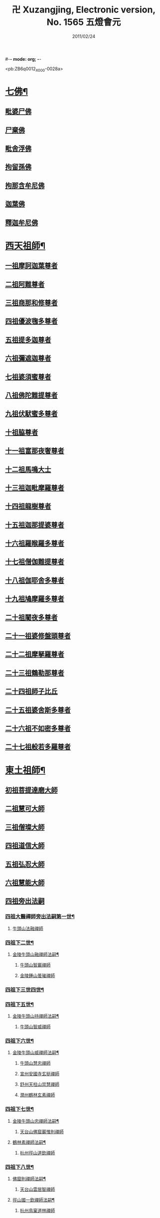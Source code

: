 #-*- mode: org; -*-
#+DATE: 2011/02/24 
#+TITLE: 卍 Xuzangjing, Electronic version, No. 1565 五燈會元
#+PROPERTY: CBETA_ID X80n1565
#+PROPERTY: ID ZB6q0012
#+PROPERTY: SOURCE 卍 Xuzangjing Vol. 80, No. 1565
#+PROPERTY: VOL 80
#+PROPERTY: BASEEDITION X
#+PROPERTY: WITNESS CBETA

<pb:ZB6q0012_X_000-0028a>
* [[file:ZB6q0012_001.txt::001-0028a4][七佛¶]]
** [[file:ZB6q0012_001.txt::001-0028a10][毗婆尸佛]]
** [[file:ZB6q0012_001.txt::001-0028a16][尸棄佛]]
** [[file:ZB6q0012_001.txt::0028b1][毗舍浮佛]]
** [[file:ZB6q0012_001.txt::0028b7][拘留孫佛]]
** [[file:ZB6q0012_001.txt::0028b12][拘那含牟尼佛]]
** [[file:ZB6q0012_001.txt::0028b18][迦葉佛]]
** [[file:ZB6q0012_001.txt::0028b23][釋迦牟尼佛]]
* [[file:ZB6q0012_001.txt::0031a19][西天祖師¶]]
** [[file:ZB6q0012_001.txt::0031a19][一祖摩訶迦葉尊者]]
** [[file:ZB6q0012_001.txt::0031c7][二祖阿難尊者]]
** [[file:ZB6q0012_001.txt::0032a23][三祖商那和修尊者]]
** [[file:ZB6q0012_001.txt::0032b23][四祖優波毱多尊者]]
** [[file:ZB6q0012_001.txt::0033a7][五祖提多迦尊者]]
** [[file:ZB6q0012_001.txt::0033b6][六祖彌遮迦尊者]]
** [[file:ZB6q0012_001.txt::0033c1][七祖婆須蜜尊者]]
** [[file:ZB6q0012_001.txt::0033c16][八祖佛陀難提尊者]]
** [[file:ZB6q0012_001.txt::0034a11][九祖伏䭾蜜多尊者]]
** [[file:ZB6q0012_001.txt::0034a21][十祖脇尊者]]
** [[file:ZB6q0012_001.txt::0034b13][十一祖富那夜奢尊者]]
** [[file:ZB6q0012_001.txt::0034c4][十二祖馬鳴大士]]
** [[file:ZB6q0012_001.txt::0035a2][十三祖迦毗摩羅尊者]]
** [[file:ZB6q0012_001.txt::0035a24][十四祖龍樹尊者]]
** [[file:ZB6q0012_001.txt::0035b20][十五祖迦那提婆尊者]]
** [[file:ZB6q0012_001.txt::0036a1][十六祖羅睺羅多尊者]]
** [[file:ZB6q0012_001.txt::0036b12][十七祖僧伽難提尊者]]
** [[file:ZB6q0012_001.txt::0036c15][十八祖伽耶舍多尊者]]
** [[file:ZB6q0012_001.txt::0037a5][十九祖鳩摩羅多尊者]]
** [[file:ZB6q0012_001.txt::0037b2][二十祖闍夜多尊者]]
** [[file:ZB6q0012_001.txt::0037c1][二十一祖婆修盤頭尊者]]
** [[file:ZB6q0012_001.txt::0038a2][二十二祖摩拏羅尊者]]
** [[file:ZB6q0012_001.txt::0038b9][二十三祖鶴勒那尊者]]
** [[file:ZB6q0012_001.txt::0038c13][二十四祖師子比丘]]
** [[file:ZB6q0012_001.txt::0039b1][二十五祖婆舍斯多尊者]]
** [[file:ZB6q0012_001.txt::0039c17][二十六祖不如密多尊者]]
** [[file:ZB6q0012_001.txt::0040a19][二十七祖般若多羅尊者]]
* [[file:ZB6q0012_001.txt::0040b24][東土祖師¶]]
** [[file:ZB6q0012_001.txt::0040b24][初祖菩提達磨大師]]
** [[file:ZB6q0012_001.txt::0043c20][二祖慧可大師]]
** [[file:ZB6q0012_001.txt::0044b16][三祖僧璨大師]]
** [[file:ZB6q0012_001.txt::0045a11][四祖道信大師]]
** [[file:ZB6q0012_001.txt::0045b12][五祖弘忍大師]]
** [[file:ZB6q0012_001.txt::0046a16][六祖慧能大師]]
** [[file:ZB6q0012_002.txt::002-0048a3][四祖旁出法嗣]]
*** [[file:ZB6q0012_002.txt::002-0048a4][四祖大醫禪師旁出法嗣第一世¶]]
**** [[file:ZB6q0012_002.txt::002-0048a4][牛頭山法融禪師]]
*** [[file:ZB6q0012_002.txt::0049b15][四祖下二世¶]]
**** [[file:ZB6q0012_002.txt::0049b16][金陵牛頭山融禪師法嗣¶]]
***** [[file:ZB6q0012_002.txt::0049b16][牛頭山智巖禪師]]
***** [[file:ZB6q0012_002.txt::0049c10][金陵鍾山曇璀禪師]]
*** [[file:ZB6q0012_002.txt::0049c16][四祖下三世四世¶]]
*** [[file:ZB6q0012_002.txt::0049c17][四祖下五世¶]]
**** [[file:ZB6q0012_002.txt::0049c18][金陵牛頭山持禪師法嗣¶]]
***** [[file:ZB6q0012_002.txt::0049c18][牛頭山智威禪師]]
*** [[file:ZB6q0012_002.txt::0050a4][四祖下六世¶]]
**** [[file:ZB6q0012_002.txt::0050a5][金陵牛頭山威禪師法嗣¶]]
***** [[file:ZB6q0012_002.txt::0050a5][牛頭山慧忠禪師]]
***** [[file:ZB6q0012_002.txt::0050b1][宣州安國寺玄挺禪師]]
***** [[file:ZB6q0012_002.txt::0050b5][舒州天柱山崇慧禪師]]
***** [[file:ZB6q0012_002.txt::0050c3][潤州鶴林玄素禪師]]
*** [[file:ZB6q0012_002.txt::0050c12][四祖下七世¶]]
**** [[file:ZB6q0012_002.txt::0050c13][金陵牛頭山忠禪師法嗣¶]]
***** [[file:ZB6q0012_002.txt::0050c13][天台山佛窟巖惟則禪師]]
**** [[file:ZB6q0012_002.txt::0050c23][鶴林素禪師法嗣¶]]
***** [[file:ZB6q0012_002.txt::0050c23][杭州徑山道欽禪師]]
*** [[file:ZB6q0012_002.txt::0051a18][四祖下八世¶]]
**** [[file:ZB6q0012_002.txt::0051a19][佛窟則禪師法嗣¶]]
***** [[file:ZB6q0012_002.txt::0051a19][天台山雲居智禪師]]
**** [[file:ZB6q0012_002.txt::0051b20][徑山國一欽禪師法嗣¶]]
***** [[file:ZB6q0012_002.txt::0051b20][杭州鳥窠道林禪師]]
** [[file:ZB6q0012_002.txt::0051c18][五祖旁出法嗣]]
*** [[file:ZB6q0012_002.txt::0051c19][五祖大滿禪師旁出法嗣第一世¶]]
**** [[file:ZB6q0012_002.txt::0051c20][北宗神秀禪師¶]]
**** [[file:ZB6q0012_002.txt::0052a8][嵩嶽慧安國師]]
**** [[file:ZB6q0012_002.txt::0052b8][袁州蒙山道明禪師]]
*** [[file:ZB6q0012_002.txt::0052c5][五祖下二世¶]]
**** [[file:ZB6q0012_002.txt::0052c6][北宗秀禪師法嗣¶]]
***** [[file:ZB6q0012_002.txt::0052c6][五臺山巨方禪師]]
***** [[file:ZB6q0012_002.txt::0052c12][河中府中條山智封禪師]]
***** [[file:ZB6q0012_002.txt::0052c20][兖州降魔藏禪師]]
***** [[file:ZB6q0012_002.txt::0053a4][壽州道樹禪師]]
**** [[file:ZB6q0012_002.txt::0053a15][嵩嶽安國師法嗣¶]]
***** [[file:ZB6q0012_002.txt::0053a15][洛京福先寺仁儉禪師]]
***** [[file:ZB6q0012_002.txt::0053a21][嵩嶽破竈墮和尚]]
***** [[file:ZB6q0012_002.txt::0053c3][嵩嶽元珪禪師]]
*** [[file:ZB6q0012_002.txt::0054b12][五祖下三世¶]]
**** [[file:ZB6q0012_002.txt::0054b13][嵩山寂禪師法嗣¶]]
***** [[file:ZB6q0012_002.txt::0054b13][終南山惟政禪師]]
**** [[file:ZB6q0012_002.txt::0054c6][破竈墮和尚法嗣¶]]
***** [[file:ZB6q0012_002.txt::0054c6][嵩山峻極禪師]]
*** [[file:ZB6q0012_002.txt::0054c13][五祖下四世¶]]
**** [[file:ZB6q0012_002.txt::0054c14][益州無相禪師法嗣¶]]
***** [[file:ZB6q0012_002.txt::0054c14][益州保唐寺無住禪師]]
** [[file:ZB6q0012_002.txt::0055b9][六祖旁出法嗣]]
*** [[file:ZB6q0012_002.txt::0055b10][六祖大鑒禪師旁出法嗣第一世¶]]
**** [[file:ZB6q0012_002.txt::0055b10][西域崛多三藏]]
**** [[file:ZB6q0012_002.txt::0055b18][韶州法海禪師]]
**** [[file:ZB6q0012_002.txt::0055c1][吉州志誠禪師]]
**** [[file:ZB6q0012_002.txt::0055c17][匾擔山曉了禪師]]
**** [[file:ZB6q0012_002.txt::0056a2][洪州法達禪師]]
**** [[file:ZB6q0012_002.txt::0056b20][壽州智通禪師]]
**** [[file:ZB6q0012_002.txt::0056c13][江西志徹禪師]]
**** [[file:ZB6q0012_002.txt::0057a21][信州智常禪師]]
**** [[file:ZB6q0012_002.txt::0057b16][廣州志道禪師]]
**** [[file:ZB6q0012_002.txt::0057c24][永嘉真覺禪師]]
**** [[file:ZB6q0012_002.txt::0059a14][司空山本淨禪師]]
**** [[file:ZB6q0012_002.txt::0060a23][玄䇿禪師]]
**** [[file:ZB6q0012_002.txt::0060b12][河北智隍禪師]]
**** [[file:ZB6q0012_002.txt::0060b18][南陽慧忠國師]]
**** [[file:ZB6q0012_002.txt::0061c9][西京荷澤神會禪師]]
*** [[file:ZB6q0012_002.txt::0062a19][六祖下二世¶]]
**** [[file:ZB6q0012_002.txt::0062a20][南陽忠國師法嗣¶]]
***** [[file:ZB6q0012_002.txt::0062a20][吉州耽源山應真禪師]]
**** [[file:ZB6q0012_002.txt::0062b12][荷澤會禪師法嗣¶]]
***** [[file:ZB6q0012_002.txt::0062b12][沂水蒙山光寶禪師]]
*** [[file:ZB6q0012_002.txt::0062b23][六祖下三世四世¶]]
*** [[file:ZB6q0012_002.txt::0062b24][六祖下五世¶]]
**** [[file:ZB6q0012_002.txt::0062b24][遂州圓禪師法嗣]]
***** [[file:ZB6q0012_002.txt::0062c1][終南山圭峯宗密禪師]]
* [[file:ZB6q0012_002.txt::0065b5][西天東土應化聖賢¶]]
** [[file:ZB6q0012_002.txt::0065b5][文殊菩薩]]
** [[file:ZB6q0012_002.txt::0065b17][天親菩薩]]
** [[file:ZB6q0012_002.txt::0065b21][維摩（大士）]]
** [[file:ZB6q0012_002.txt::0065c2][善財]]
** [[file:ZB6q0012_002.txt::0065c10][須菩提尊者]]
** [[file:ZB6q0012_002.txt::0065c17][舍利弗尊者]]
** [[file:ZB6q0012_002.txt::0066a7][殃崛摩羅尊者]]
** [[file:ZB6q0012_002.txt::0066a13][賓頭盧尊者]]
** [[file:ZB6q0012_002.txt::0066a20][障蔽魔王]]
** [[file:ZB6q0012_002.txt::0066a24][那叱太子]]
** [[file:ZB6q0012_002.txt::0066b2][秦跋陀禪師]]
** [[file:ZB6q0012_002.txt::0066b18][寶誌禪師]]
** [[file:ZB6q0012_002.txt::0066c13][善慧大士]]
** [[file:ZB6q0012_002.txt::0067b15][南嶽慧思禪師]]
** [[file:ZB6q0012_002.txt::0067c1][天台山修禪寺智者禪師]]
** [[file:ZB6q0012_002.txt::0067c5][泗州僧伽大聖]]
** [[file:ZB6q0012_002.txt::0067c7][天台山豐干禪師]]
** [[file:ZB6q0012_002.txt::0067c15][天台山寒山子]]
** [[file:ZB6q0012_002.txt::0067c23][天台山拾得子]]
** [[file:ZB6q0012_002.txt::0068a7][明州奉化縣布袋和尚]]
** [[file:ZB6q0012_002.txt::0068b17][法華志言大士]]
** [[file:ZB6q0012_002.txt::0068c5][扣冰澡先古佛]]
** [[file:ZB6q0012_002.txt::0069a3][千歲寶掌和尚]]
* [[file:ZB6q0012_003.txt::003-0069b11][六祖大鑒禪師法嗣¶]]
** [[file:ZB6q0012_003.txt::003-0069b11][南嶽懷讓禪師]]
** [[file:ZB6q0012_003.txt::0070a16][南嶽讓禪師法嗣¶]]
*** [[file:ZB6q0012_003.txt::0070a16][江西道一禪師]]
** [[file:ZB6q0012_003.txt::0071a8][南嶽下二世¶]]
*** [[file:ZB6q0012_003.txt::0071a9][馬祖一禪師法嗣¶]]
**** [[file:ZB6q0012_003.txt::0071a9][洪州百丈山懷海禪師]]
**** [[file:ZB6q0012_003.txt::0073a15][池州南泉普願禪師]]
**** [[file:ZB6q0012_003.txt::0075b7][杭州鹽官海昌院齊安國師]]
**** [[file:ZB6q0012_003.txt::0075c8][盧山歸宗寺智常禪師]]
**** [[file:ZB6q0012_003.txt::0076b5][明州大梅山法常禪師]]
**** [[file:ZB6q0012_003.txt::0076c17][洛京佛光如滿禪師]]
**** [[file:ZB6q0012_003.txt::0077a5][婺州五洩山靈默禪師]]
**** [[file:ZB6q0012_003.txt::0077a24][幽州盤山寶積禪師]]
**** [[file:ZB6q0012_003.txt::0077c2][蒲州麻谷山寶徹禪師]]
**** [[file:ZB6q0012_003.txt::0077c20][湖南東寺如會禪師]]
**** [[file:ZB6q0012_003.txt::0078a18][䖍州西堂智藏禪師]]
**** [[file:ZB6q0012_003.txt::0078c4][京兆府章敬寺懷暉禪師]]
**** [[file:ZB6q0012_003.txt::0079a6][越州大珠慧海禪師]]
**** [[file:ZB6q0012_003.txt::0080b6][洪州百丈山惟政禪師]]
**** [[file:ZB6q0012_003.txt::0080b16][洪州泐潭法會禪師]]
**** [[file:ZB6q0012_003.txt::0080b21][池州杉山智堅禪師]]
**** [[file:ZB6q0012_003.txt::0080c6][洪州泐潭惟建禪師]]
**** [[file:ZB6q0012_003.txt::0080c9][澧州茗谿道行禪師]]
**** [[file:ZB6q0012_003.txt::0080c16][撫州石鞏慧藏禪師]]
**** [[file:ZB6q0012_003.txt::0081a9][江西北蘭讓禪師]]
**** [[file:ZB6q0012_003.txt::0081a13][袁州南源道明禪師]]
**** [[file:ZB6q0012_003.txt::0081a22][忻州酈村自滿禪師]]
**** [[file:ZB6q0012_003.txt::0081b6][朗州中邑洪恩禪師]]
**** [[file:ZB6q0012_003.txt::0081b22][洪州泐潭常興禪師]]
**** [[file:ZB6q0012_003.txt::0081c3][汾州無業禪師]]
**** [[file:ZB6q0012_003.txt::0082a6][澧州大同廣澄禪師]]
**** [[file:ZB6q0012_003.txt::0082a9][信州鵝湖大義禪師]]
**** [[file:ZB6q0012_003.txt::0082b2][伊闕伏牛山自在禪師]]
**** [[file:ZB6q0012_003.txt::0082b12][京兆興善寺惟寬禪師]]
**** [[file:ZB6q0012_003.txt::0082c13][鄂州無等禪師]]
**** [[file:ZB6q0012_003.txt::0082c24][潭州三角山總印禪師]]
**** [[file:ZB6q0012_003.txt::0083a5][池州魯祖山寶雲禪師]]
**** [[file:ZB6q0012_003.txt::0083a17][常州芙蓉山太毓禪師]]
**** [[file:ZB6q0012_003.txt::0083b3][唐州紫玉山道通禪師]]
**** [[file:ZB6q0012_003.txt::0083b20][五臺山隱峯禪師]]
**** [[file:ZB6q0012_003.txt::0084a1][潭州石霜大善禪師]]
**** [[file:ZB6q0012_003.txt::0084a5][泉州龜洋無了禪師]]
**** [[file:ZB6q0012_003.txt::0084a19][南嶽西園蘭若曇藏禪師]]
**** [[file:ZB6q0012_003.txt::0084b7][袁州楊岐山甄叔禪師]]
**** [[file:ZB6q0012_003.txt::0084b16][磁州馬頭峯神藏禪師]]
**** [[file:ZB6q0012_003.txt::0084b18][潭州華林善覺禪師]]
**** [[file:ZB6q0012_003.txt::0084c4][汀州水塘和尚]]
**** [[file:ZB6q0012_003.txt::0084c8][濛谿和尚]]
**** [[file:ZB6q0012_003.txt::0084c14][溫州佛㠗和尚]]
**** [[file:ZB6q0012_003.txt::0084c18][烏臼和尚]]
**** [[file:ZB6q0012_003.txt::0085a5][古寺和尚]]
**** [[file:ZB6q0012_003.txt::0085a10][石臼和尚]]
**** [[file:ZB6q0012_003.txt::0085a14][本谿和尚]]
**** [[file:ZB6q0012_003.txt::0085a18][石林和尚]]
**** [[file:ZB6q0012_003.txt::0085b1][亮座主]]
**** [[file:ZB6q0012_003.txt::0085b10][黑眼和尚]]
**** [[file:ZB6q0012_003.txt::0085b12][米嶺和尚]]
**** [[file:ZB6q0012_003.txt::0085b15][齊峯和尚]]
**** [[file:ZB6q0012_003.txt::0085b23][大陽和尚]]
**** [[file:ZB6q0012_003.txt::0085c6][幽州紅螺山和尚]]
**** [[file:ZB6q0012_003.txt::0085c9][百靈和尚]]
**** [[file:ZB6q0012_003.txt::0085c14][鎮州金牛和尚]]
**** [[file:ZB6q0012_003.txt::0085c20][洛京黑㵎和尚]]
**** [[file:ZB6q0012_003.txt::0085c22][利山和尚]]
**** [[file:ZB6q0012_003.txt::0086a5][韶州乳源和尚]]
**** [[file:ZB6q0012_003.txt::0086a11][松山和尚]]
**** [[file:ZB6q0012_003.txt::0086a18][則川和尚]]
**** [[file:ZB6q0012_003.txt::0086b4][忻州打地和尚]]
**** [[file:ZB6q0012_003.txt::0086b9][潭州秀溪和尚]]
**** [[file:ZB6q0012_003.txt::0086b15][江西椑樹和尚]]
**** [[file:ZB6q0012_003.txt::0086b22][京兆草堂和尚]]
**** [[file:ZB6q0012_003.txt::0086c2][洞安和尚]]
**** [[file:ZB6q0012_003.txt::0086c6][京兆興平和尚]]
**** [[file:ZB6q0012_003.txt::0086c14][逍遙和尚]]
**** [[file:ZB6q0012_003.txt::0086c18][福谿和尚]]
**** [[file:ZB6q0012_003.txt::0086c24][洪州水潦和尚]]
**** [[file:ZB6q0012_003.txt::0087a9][浮盃和尚]]
**** [[file:ZB6q0012_003.txt::0087b3][潭州龍山和尚]]
**** [[file:ZB6q0012_003.txt::0087b20][襄州居士龐蘊]]
** [[file:ZB6q0012_004.txt::004-0088a17][南嶽下三世¶]]
*** [[file:ZB6q0012_004.txt::004-0088a18][百丈海禪師法嗣¶]]
**** [[file:ZB6q0012_004.txt::004-0088a18][洪州黃檗希運禪師]]
**** [[file:ZB6q0012_004.txt::0089a17][福州長慶大安禪師]]
**** [[file:ZB6q0012_004.txt::0089c8][杭州大慈山寰中禪師]]
**** [[file:ZB6q0012_004.txt::0090a6][天台平田普岸禪師]]
**** [[file:ZB6q0012_004.txt::0090a24][瑞州五峯常觀禪師]]
**** [[file:ZB6q0012_004.txt::0090b8][潭州石霜山性空禪師]]
**** [[file:ZB6q0012_004.txt::0090b14][福州古靈神贊禪師]]
**** [[file:ZB6q0012_004.txt::0090c6][廣州和安寺通禪師]]
**** [[file:ZB6q0012_004.txt::0090c19][江州龍雲臺禪師]]
**** [[file:ZB6q0012_004.txt::0090c21][京兆衛國院道禪師]]
**** [[file:ZB6q0012_004.txt::0091a2][鎮州萬歲和尚]]
**** [[file:ZB6q0012_004.txt::0091a4][洪州東山慧禪師]]
**** [[file:ZB6q0012_004.txt::0091a17][清田和尚]]
**** [[file:ZB6q0012_004.txt::0091a22][百丈山涅槃和尚]]
*** [[file:ZB6q0012_004.txt::0091b5][南泉願禪師法嗣¶]]
**** [[file:ZB6q0012_004.txt::0091b5][趙州觀音院從諗禪師]]
**** [[file:ZB6q0012_004.txt::0094b17][湖南長沙景岑招賢禪師]]
**** [[file:ZB6q0012_004.txt::0096b22][鄂州菜萸山和尚]]
**** [[file:ZB6q0012_004.txt::0096c11][衢州子湖巖利蹤禪師]]
**** [[file:ZB6q0012_004.txt::0097a2][荊南白馬曇照禪師]]
**** [[file:ZB6q0012_004.txt::0097a6][終南山雲際師祖禪師]]
**** [[file:ZB6q0012_004.txt::0097a10][鄧州香嚴下堂義端禪師]]
**** [[file:ZB6q0012_004.txt::0097b6][池州靈鷲閑禪師]]
**** [[file:ZB6q0012_004.txt::0097b16][洛京嵩山和尚]]
**** [[file:ZB6q0012_004.txt::0097b20][日子和尚]]
**** [[file:ZB6q0012_004.txt::0097b24][蘇州西禪和尚]]
**** [[file:ZB6q0012_004.txt::0097c11][宣州刺史陸亘大夫]]
**** [[file:ZB6q0012_004.txt::0097c16][池州甘贄行者]]
*** [[file:ZB6q0012_004.txt::0098a8][鹽官安國師法嗣¶]]
**** [[file:ZB6q0012_004.txt::0098a8][襄州關南道常禪師]]
**** [[file:ZB6q0012_004.txt::0098a12][洪州雙嶺玄真禪師]]
**** [[file:ZB6q0012_004.txt::0098a16][杭州徑山鑒宗禪師]]
*** [[file:ZB6q0012_004.txt::0098a24][歸宗常禪師法嗣¶]]
**** [[file:ZB6q0012_004.txt::0098a24][福州芙蓉山靈訓禪師]]
**** [[file:ZB6q0012_004.txt::0098b7][漢南高亭和尚]]
**** [[file:ZB6q0012_004.txt::0098b11][新羅大茅和尚]]
**** [[file:ZB6q0012_004.txt::0098b14][五臺山智通禪師]]
*** [[file:ZB6q0012_004.txt::0098b22][大梅常禪師法嗣¶]]
**** [[file:ZB6q0012_004.txt::0098b22][新羅國迦智禪師]]
**** [[file:ZB6q0012_004.txt::0098c1][杭州天龍和尚]]
*** [[file:ZB6q0012_004.txt::0098c6][佛光滿禪師法嗣¶]]
**** [[file:ZB6q0012_004.txt::0098c6][杭州刺史白居易]]
*** [[file:ZB6q0012_004.txt::0098c20][五洩默禪師法嗣¶]]
**** [[file:ZB6q0012_004.txt::0098c20][福州龜山正元禪師]]
**** [[file:ZB6q0012_004.txt::0099a1][蘇溪和尚]]
*** [[file:ZB6q0012_004.txt::0099a4][盤山積禪師法嗣¶]]
**** [[file:ZB6q0012_004.txt::0099a4][鎮州普化和尚]]
*** [[file:ZB6q0012_004.txt::0099b9][麻谷徹禪師法嗣¶]]
**** [[file:ZB6q0012_004.txt::0099b9][壽州良遂禪師]]
*** [[file:ZB6q0012_004.txt::0099b16][東寺會禪師法嗣¶]]
**** [[file:ZB6q0012_004.txt::0099b16][吉州薯山慧超禪師]]
*** [[file:ZB6q0012_004.txt::0099b21][西堂藏禪師法嗣¶]]
**** [[file:ZB6q0012_004.txt::0099b21][䖍州處微禪師]]
*** [[file:ZB6q0012_004.txt::0099c4][章敬腪禪師法嗣¶]]
**** [[file:ZB6q0012_004.txt::0099c4][京兆大薦福寺弘辯禪師]]
**** [[file:ZB6q0012_004.txt::0100a18][福州龜山智具禪師]]
**** [[file:ZB6q0012_004.txt::0100b5][金州操禪師]]
**** [[file:ZB6q0012_004.txt::0100b10][朗州古堤和尚]]
**** [[file:ZB6q0012_004.txt::0100b17][河中府公畿和尚]]
*** [[file:ZB6q0012_004.txt::0100b21][永泰湍禪師法嗣¶]]
**** [[file:ZB6q0012_004.txt::0100b21][湖南上林戒靈禪師]]
**** [[file:ZB6q0012_004.txt::0100c2][五臺山祕魔巖和尚]]
**** [[file:ZB6q0012_004.txt::0100c9][湖南祇林和尚]]
*** [[file:ZB6q0012_004.txt::0100c15][華嚴藏禪師法嗣¶]]
**** [[file:ZB6q0012_004.txt::0100c15][黃州齊安禪師]]
** [[file:ZB6q0012_004.txt::0100c23][南嶽下四世¶]]
*** [[file:ZB6q0012_004.txt::0100c24][黃檗運禪師法嗣¶]]
**** [[file:ZB6q0012_004.txt::0100c24][睦州陳尊宿]]
**** [[file:ZB6q0012_004.txt::0102c6][杭州千頃山楚南禪師]]
**** [[file:ZB6q0012_004.txt::0102c21][福州烏石山靈觀禪師]]
**** [[file:ZB6q0012_004.txt::0103a16][杭州羅漢院宗徹禪師]]
**** [[file:ZB6q0012_004.txt::0103a21][相國裴休居士]]
*** [[file:ZB6q0012_004.txt::0103b20][長慶安禪師法嗣¶]]
**** [[file:ZB6q0012_004.txt::0103b20][益州大隨法真禪師]]
**** [[file:ZB6q0012_004.txt::0104a17][韶州靈樹如敏禪師]]
**** [[file:ZB6q0012_004.txt::0104b8][福州靈雲志勤禪師]]
**** [[file:ZB6q0012_004.txt::0104c21][福州壽山師解禪師]]
**** [[file:ZB6q0012_004.txt::0105a5][饒州嶤山和尚]]
**** [[file:ZB6q0012_004.txt::0105a11][泉州國歡崇福院文矩慧日禪師]]
**** [[file:ZB6q0012_004.txt::0105a20][台州浮江和尚]]
**** [[file:ZB6q0012_004.txt::0105a22][潞州淥水和尚]]
**** [[file:ZB6q0012_004.txt::0105a24][廣州文殊院圓明禪師]]
*** [[file:ZB6q0012_004.txt::0105b7][趙州諗禪師法嗣¶]]
**** [[file:ZB6q0012_004.txt::0105b7][洪州新興嚴陽尊者]]
**** [[file:ZB6q0012_004.txt::0105b14][揚州光孝院慧覺禪師]]
**** [[file:ZB6q0012_004.txt::0105c7][隴州國清院奉禪師]]
**** [[file:ZB6q0012_004.txt::0105c20][婺州木陳從朗禪師]]
**** [[file:ZB6q0012_004.txt::0106a1][婺州新建禪師]]
**** [[file:ZB6q0012_004.txt::0106a5][杭州多福和尚]]
**** [[file:ZB6q0012_004.txt::0106a9][益州西睦和尚]]
*** [[file:ZB6q0012_004.txt::0106a14][長沙岑禪師法嗣¶]]
**** [[file:ZB6q0012_004.txt::0106a14][明州雪竇常通禪師]]
*** [[file:ZB6q0012_004.txt::0106a24][茱萸和尚法嗣]]
**** [[file:ZB6q0012_004.txt::0106b1][石梯和尚]]
*** [[file:ZB6q0012_004.txt::0106b12][子湖蹤禪師法嗣¶]]
**** [[file:ZB6q0012_004.txt::0106b12][台州勝光和尚]]
**** [[file:ZB6q0012_004.txt::0106b18][漳州浮石和尚]]
**** [[file:ZB6q0012_004.txt::0106b21][紫桐和尚]]
**** [[file:ZB6q0012_004.txt::0106c1][日容遠和尚]]
*** [[file:ZB6q0012_004.txt::0106c6][關南常禪師法嗣¶]]
**** [[file:ZB6q0012_004.txt::0106c6][襄州關南道吾和尚]]
**** [[file:ZB6q0012_004.txt::0106c21][漳州羅漢和尚]]
*** [[file:ZB6q0012_004.txt::0107a6][高安大愚禪師法嗣¶]]
**** [[file:ZB6q0012_004.txt::0107a6][瑞州末山尼了然禪師]]
*** [[file:ZB6q0012_004.txt::0107a18][杭州天龍和尚法嗣¶]]
**** [[file:ZB6q0012_004.txt::0107a18][婺州金華山俱胝和尚]]
** [[file:ZB6q0012_004.txt::0107b14][南嶽下五世¶]]
*** [[file:ZB6q0012_004.txt::0107b15][睦州陳尊宿法嗣¶]]
**** [[file:ZB6q0012_004.txt::0107b15][睦州刺史陳操尚書]]
*** [[file:ZB6q0012_004.txt::0107c4][光孝覺禪師法嗣¶]]
**** [[file:ZB6q0012_004.txt::0107c4][昇州長慶道巘禪師]]
** [[file:ZB6q0012_005.txt::0108a1][吉州青原山靜居寺行思禪師]]
** [[file:ZB6q0012_005.txt::0108b17][青原思禪師法嗣¶]]
*** [[file:ZB6q0012_005.txt::0108b17][南嶽石頭希遷禪師]]
** [[file:ZB6q0012_005.txt::0109a18][青原下二世¶]]
*** [[file:ZB6q0012_005.txt::0109a19][石頭遷禪師法嗣¶]]
**** [[file:ZB6q0012_005.txt::0109a19][澧州藥山惟儼禪師]]
**** [[file:ZB6q0012_005.txt::0110c17][鄧州丹霞天然禪師]]
**** [[file:ZB6q0012_005.txt::0111c15][潭州大川禪師]]
**** [[file:ZB6q0012_005.txt::0111c21][潮州靈山大顛寶通禪師]]
**** [[file:ZB6q0012_005.txt::0112b7][潭州長髭曠禪師]]
**** [[file:ZB6q0012_005.txt::0112c19][京兆府尸利禪師]]
**** [[file:ZB6q0012_005.txt::0112c22][潭州招提寺慧朗禪師]]
**** [[file:ZB6q0012_005.txt::0113a6][長沙興國寺振朗禪師]]
**** [[file:ZB6q0012_005.txt::0113a10][汾州石樓禪師]]
**** [[file:ZB6q0012_005.txt::0113a17][鳳翔府法門寺佛陀禪師]]
**** [[file:ZB6q0012_005.txt::0113a20][水空和尚]]
**** [[file:ZB6q0012_005.txt::0113a23][澧州大同濟禪師]]
** [[file:ZB6q0012_005.txt::0113b19][青原下三世¶]]
*** [[file:ZB6q0012_005.txt::0113b20][藥山儼禪師法嗣¶]]
**** [[file:ZB6q0012_005.txt::0113b20][潭州道吾山宗智禪師]]
**** [[file:ZB6q0012_005.txt::0114b12][潭州雲巖曇晟禪師]]
**** [[file:ZB6q0012_005.txt::0115a19][秀州華亭船子德誠禪師]]
**** [[file:ZB6q0012_005.txt::0115c12][宣州椑樹慧省禪師]]
**** [[file:ZB6q0012_005.txt::0115c16][鄂州百巖明哲禪師]]
**** [[file:ZB6q0012_005.txt::0116a4][澧州高沙彌]]
**** [[file:ZB6q0012_005.txt::0116b2][鼎州李翱刺史]]
*** [[file:ZB6q0012_005.txt::0116b15][丹霞然禪師法嗣¶]]
**** [[file:ZB6q0012_005.txt::0116b15][京兆府翠微無學禪師]]
**** [[file:ZB6q0012_005.txt::0116c3][吉州孝義寺性空禪師]]
**** [[file:ZB6q0012_005.txt::0116c11][米倉和尚]]
**** [[file:ZB6q0012_005.txt::0116c15][丹霞山義安禪師]]
**** [[file:ZB6q0012_005.txt::0116c17][本童禪師]]
*** [[file:ZB6q0012_005.txt::0116c22][大川禪師法嗣¶]]
**** [[file:ZB6q0012_005.txt::0116c22][仙天禪師]]
**** [[file:ZB6q0012_005.txt::0117a19][福州普光禪師]]
*** [[file:ZB6q0012_005.txt::0117a23][大顛通禪師法嗣¶]]
**** [[file:ZB6q0012_005.txt::0117a23][漳州三平義忠禪師]]
**** [[file:ZB6q0012_005.txt::0117c7][馬頰山本空禪師]]
**** [[file:ZB6q0012_005.txt::0117c19][本生禪師]]
*** [[file:ZB6q0012_005.txt::0118a2][長髭曠禪師法嗣¶]]
**** [[file:ZB6q0012_005.txt::0118a2][潭州石室善道禪師]]
** [[file:ZB6q0012_005.txt::0118b12][青原下四世¶]]
*** [[file:ZB6q0012_005.txt::0118b13][道吾智禪師法嗣¶]]
**** [[file:ZB6q0012_005.txt::0118b13][潭州石霜山慶諸禪師]]
**** [[file:ZB6q0012_005.txt::0119b21][潭州漸源仲興禪師]]
**** [[file:ZB6q0012_005.txt::0120a2][淥清禪師]]
*** [[file:ZB6q0012_005.txt::0120a10][雲巖晟禪師法嗣¶]]
**** [[file:ZB6q0012_005.txt::0120a10][𣵠州杏山鑒洪禪師]]
**** [[file:ZB6q0012_005.txt::0120a13][潭州神山僧密禪師]]
**** [[file:ZB6q0012_005.txt::0120b12][幽谿和尚]]
*** [[file:ZB6q0012_005.txt::0120b19][船子誠禪師法嗣¶]]
**** [[file:ZB6q0012_005.txt::0120b19][澧州夾山善會禪師]]
*** [[file:ZB6q0012_005.txt::0121c18][翠微學禪師法嗣¶]]
**** [[file:ZB6q0012_005.txt::0121c18][鄂州清平山安樂院令遵禪師]]
**** [[file:ZB6q0012_005.txt::0122a15][舒州投子山大同禪師]]
**** [[file:ZB6q0012_005.txt::0123b23][安吉州道場山如訥禪師]]
**** [[file:ZB6q0012_005.txt::0123c11][建州白雲約禪師]]
*** [[file:ZB6q0012_005.txt::0123c17][孝義性空禪師法嗣¶]]
**** [[file:ZB6q0012_005.txt::0123c17][歙州茂源禪師]]
**** [[file:ZB6q0012_005.txt::0123c21][棗山光仁禪師]]
** [[file:ZB6q0012_006.txt::006-0124a9][青原下五世¶]]
*** [[file:ZB6q0012_006.txt::006-0124a10][石霜諸禪師法嗣¶]]
**** [[file:ZB6q0012_006.txt::006-0124a10][潭州大光山居誨禪師]]
**** [[file:ZB6q0012_006.txt::0124b2][瑞州九峯道虔禪師]]
**** [[file:ZB6q0012_006.txt::0125b5][台州涌泉景欣禪師]]
**** [[file:ZB6q0012_006.txt::0125b24][潭州雲葢山志元圓淨禪師]]
**** [[file:ZB6q0012_006.txt::0125c20][潭州谷山藏禪師]]
**** [[file:ZB6q0012_006.txt::0125c24][潭州中雲葢禪師]]
**** [[file:ZB6q0012_006.txt::0126a6][河中南際山僧一禪師]]
**** [[file:ZB6q0012_006.txt::0126a12][廬山棲賢懷祐禪師]]
**** [[file:ZB6q0012_006.txt::0126a18][福州覆船山洪薦禪師]]
**** [[file:ZB6q0012_006.txt::0126b14][鼎州德山存德慧空禪師]]
**** [[file:ZB6q0012_006.txt::0126b16][吉州崇恩禪師]]
**** [[file:ZB6q0012_006.txt::0126b19][石霜暉禪師]]
**** [[file:ZB6q0012_006.txt::0126b22][郢州芭蕉禪師]]
**** [[file:ZB6q0012_006.txt::0126c3][潭州肥田慧覺伏禪師]]
**** [[file:ZB6q0012_006.txt::0126c8][潭州鹿苑暉禪師]]
**** [[file:ZB6q0012_006.txt::0126c13][潭州寶葢約禪師]]
**** [[file:ZB6q0012_006.txt::0126c16][越州雲門山拯迷寺海晏禪師]]
**** [[file:ZB6q0012_006.txt::0126c20][湖南文殊禪師]]
**** [[file:ZB6q0012_006.txt::0127a2][鳳翔府石柱禪師]]
**** [[file:ZB6q0012_006.txt::0127a12][河中府棲巖山大通院存壽禪師]]
**** [[file:ZB6q0012_006.txt::0127a17][南嶽玄泰禪師]]
**** [[file:ZB6q0012_006.txt::0127b8][潭州雲葢禪師]]
**** [[file:ZB6q0012_006.txt::0127b13][邵武軍龍湖普聞禪師]]
**** [[file:ZB6q0012_006.txt::0127c10][張拙秀才]]
*** [[file:ZB6q0012_006.txt::0127c16][夾山會禪師法嗣¶]]
**** [[file:ZB6q0012_006.txt::0127c16][澧州洛浦山元安禪師]]
**** [[file:ZB6q0012_006.txt::0129c2][撫州逍遙山懷忠禪師]]
**** [[file:ZB6q0012_006.txt::0129c18][袁州蟠龍山可文禪師]]
**** [[file:ZB6q0012_006.txt::0129c21][撫州黃山月輪禪師]]
**** [[file:ZB6q0012_006.txt::0130a21][洛京韶山寰普禪師]]
**** [[file:ZB6q0012_006.txt::0130c1][洪州上藍令超禪師]]
**** [[file:ZB6q0012_006.txt::0130c13][鄆州四禪禪師]]
**** [[file:ZB6q0012_006.txt::0130c18][太原海湖禪師]]
**** [[file:ZB6q0012_006.txt::0130c24][嘉州白水禪師]]
**** [[file:ZB6q0012_006.txt::0131a4][鳳翔府天葢山幽禪師]]
*** [[file:ZB6q0012_006.txt::0131a9][清平遵禪師法嗣¶]]
**** [[file:ZB6q0012_006.txt::0131a9][蘄州三角山令珪禪師]]
*** [[file:ZB6q0012_006.txt::0131a15][投子同禪師法嗣¶]]
**** [[file:ZB6q0012_006.txt::0131a15][投子感溫禪師]]
**** [[file:ZB6q0012_006.txt::0131a22][福州牛頭微禪師]]
**** [[file:ZB6q0012_006.txt::0131b4][西川青城香山澄照禪師]]
**** [[file:ZB6q0012_006.txt::0131b7][陝府天福禪師]]
**** [[file:ZB6q0012_006.txt::0131b9][興元府中梁山遵古禪師]]
**** [[file:ZB6q0012_006.txt::0131b12][襄州谷隱禪師]]
**** [[file:ZB6q0012_006.txt::0131b14][安州九嵕山禪師]]
**** [[file:ZB6q0012_006.txt::0131b17][幽州盤山禪師]]
**** [[file:ZB6q0012_006.txt::0131b21][九嵕敬慧禪師]]
**** [[file:ZB6q0012_006.txt::0131b23][東京觀音院巖俊禪師]]
**** [[file:ZB6q0012_006.txt::0131c8][濠州思明禪師]]
**** [[file:ZB6q0012_006.txt::0131c11][鳳翔府招福禪師]]
** [[file:ZB6q0012_006.txt::0131c14][青原下六世¶]]
*** [[file:ZB6q0012_006.txt::0131c15][大光誨禪師法嗣¶]]
**** [[file:ZB6q0012_006.txt::0131c15][潭州谷山有緣禪師]]
**** [[file:ZB6q0012_006.txt::0131c19][潭州龍興禪師]]
**** [[file:ZB6q0012_006.txt::0132a1][潭州伏龍山禪師]]
**** [[file:ZB6q0012_006.txt::0132a5][京兆白雲善藏禪師]]
**** [[file:ZB6q0012_006.txt::0132a9][伏龍山禪師]]
**** [[file:ZB6q0012_006.txt::0132a12][陝府龍峻山禪師]]
**** [[file:ZB6q0012_006.txt::0132a18][伏龍山和尚]]
*** [[file:ZB6q0012_006.txt::0132a24][九峰虔禪師法嗣¶]]
**** [[file:ZB6q0012_006.txt::0132a24][新羅國清院禪師]]
**** [[file:ZB6q0012_006.txt::0132b4][洪州泐潭神黨禪師]]
**** [[file:ZB6q0012_006.txt::0132b7][袁州南源行修慧觀禪師]]
**** [[file:ZB6q0012_006.txt::0132b12][泐潭明禪師]]
**** [[file:ZB6q0012_006.txt::0132b22][吉州禾山禪師]]
**** [[file:ZB6q0012_006.txt::0132c1][泐潭延茂禪師]]
**** [[file:ZB6q0012_006.txt::0132c6][洪州鳳棲同安院常察禪師]]
**** [[file:ZB6q0012_006.txt::0133b6][洪州泐潭匡悟禪師]]
**** [[file:ZB6q0012_006.txt::0133b14][吉州禾山無殷禪師]]
**** [[file:ZB6q0012_006.txt::0133c20][洪州泐潭牟禪師]]
*** [[file:ZB6q0012_006.txt::0133c24][涌泉欣禪師法嗣¶]]
**** [[file:ZB6q0012_006.txt::0133c24][台州六通院紹禪師]]
*** [[file:ZB6q0012_006.txt::0134a11][雲葢元禪師法嗣¶]]
**** [[file:ZB6q0012_006.txt::0134a11][潭州雲葢山志罕禪師]]
**** [[file:ZB6q0012_006.txt::0134a15][新羅國臥龍禪師]]
**** [[file:ZB6q0012_006.txt::0134a20][彭州天台燈禪師]]
*** [[file:ZB6q0012_006.txt::0134a24][谷山藏禪師法嗣]]
**** [[file:ZB6q0012_006.txt::0134b1][新羅國瑞巖禪師]]
**** [[file:ZB6q0012_006.txt::0134b5][新羅國百巖禪師]]
**** [[file:ZB6q0012_006.txt::0134b8][新羅國大嶺禪師]]
*** [[file:ZB6q0012_006.txt::0134b16][中雲葢禪師法嗣¶]]
**** [[file:ZB6q0012_006.txt::0134b16][潭州雲葢山證覺景禪師]]
**** [[file:ZB6q0012_006.txt::0134b20][吉州禾山師陰禪師]]
**** [[file:ZB6q0012_006.txt::0134c2][幽州柘溪從實禪師]]
*** [[file:ZB6q0012_006.txt::0134c6][洛浦安禪師法嗣¶]]
**** [[file:ZB6q0012_006.txt::0134c6][蘄州烏牙山彥賓禪師]]
**** [[file:ZB6q0012_006.txt::0134c14][鳳翔府青峯傳楚禪師]]
**** [[file:ZB6q0012_006.txt::0135a4][京兆府永安院善靜禪師]]
**** [[file:ZB6q0012_006.txt::0135b6][鄧州中度禪師]]
**** [[file:ZB6q0012_006.txt::0135b12][嘉州洞谿戒定禪師]]
**** [[file:ZB6q0012_006.txt::0135b18][京兆府臥龍禪師]]
*** [[file:ZB6q0012_006.txt::0135b21][逍遙忠禪師法嗣¶]]
**** [[file:ZB6q0012_006.txt::0135b21][泉州福清院師巍通玄禪師]]
**** [[file:ZB6q0012_006.txt::0135c2][京兆府白雲無休禪師]]
*** [[file:ZB6q0012_006.txt::0135c6][蟠龍文禪師法嗣¶]]
**** [[file:ZB6q0012_006.txt::0135c6][廬山永安淨悟禪師]]
**** [[file:ZB6q0012_006.txt::0135c17][袁州木平山善道禪師]]
**** [[file:ZB6q0012_006.txt::0136a8][崇福志禪師]]
**** [[file:ZB6q0012_006.txt::0136a12][陝府龍溪禪師]]
*** [[file:ZB6q0012_006.txt::0136a17][黃山輪禪師法嗣¶]]
**** [[file:ZB6q0012_006.txt::0136a17][郢州桐泉山禪師]]
*** [[file:ZB6q0012_006.txt::0136b2][韶山普禪師法嗣¶]]
**** [[file:ZB6q0012_006.txt::0136b2][潭州文殊禪師]]
**** [[file:ZB6q0012_006.txt::0136b6][耀州密行禪師]]
*** [[file:ZB6q0012_006.txt::0136b10][思明禪師法嗣¶]]
**** [[file:ZB6q0012_006.txt::0136b10][襄州鷲嶺善本禪師]]
** [[file:ZB6q0012_006.txt::0136b15][青原下七世¶]]
*** [[file:ZB6q0012_006.txt::0136b16][藤霞禪師法嗣¶]]
**** [[file:ZB6q0012_006.txt::0136b16][澧州藥山禪師]]
*** [[file:ZB6q0012_006.txt::0136b23][雲蓋景禪師法嗣¶]]
**** [[file:ZB6q0012_006.txt::0136b23][衡嶽南臺寺藏禪師]]
**** [[file:ZB6q0012_006.txt::0136c5][潭州雲蓋山證覺禪師]]
*** [[file:ZB6q0012_006.txt::0136c10][烏牙賓禪師法嗣¶]]
**** [[file:ZB6q0012_006.txt::0136c10][安州大安山興古禪師]]
**** [[file:ZB6q0012_006.txt::0136c14][蘄州烏牙山行朗禪師]]
*** [[file:ZB6q0012_006.txt::0136c18][青峯楚禪師法嗣¶]]
**** [[file:ZB6q0012_006.txt::0136c18][西川靈龕禪師]]
**** [[file:ZB6q0012_006.txt::0136c21][京兆府紫閣山端己禪師]]
**** [[file:ZB6q0012_006.txt::0136c24][房州開山懷晝禪師]]
**** [[file:ZB6q0012_006.txt::0137a6][幽州傳法禪師]]
**** [[file:ZB6q0012_006.txt::0137a9][益州淨眾寺歸信禪師]]
**** [[file:ZB6q0012_006.txt::0137a15][青峰山清勉禪師]]
** [[file:ZB6q0012_006.txt::0137a19][宋世玉音¶]]
*** [[file:ZB6q0012_006.txt::0137a19][宋太宗皇帝]]
*** [[file:ZB6q0012_006.txt::0137b10][徽宗皇帝]]
*** [[file:ZB6q0012_006.txt::0137b22][孝宗皇帝]]
** [[file:ZB6q0012_006.txt::0137c2][未詳法嗣¶]]
*** [[file:ZB6q0012_006.txt::0137c2][實性大師]]
*** [[file:ZB6q0012_006.txt::0137c5][茶陵郁山主]]
*** [[file:ZB6q0012_006.txt::0137c12][僧肇法師]]
*** [[file:ZB6q0012_006.txt::0137c15][禪月貫休禪師]]
*** [[file:ZB6q0012_006.txt::0137c18][先淨照禪師]]
*** [[file:ZB6q0012_006.txt::0137c21][公期和尚]]
*** [[file:ZB6q0012_006.txt::0138a1][唐朝因禪師]]
*** [[file:ZB6q0012_006.txt::0138a3][福州東山雲頂禪師]]
*** [[file:ZB6q0012_006.txt::0138a21][婺州雲幽重惲禪師]]
*** [[file:ZB6q0012_006.txt::0138b1][雙溪布衲如禪師]]
*** [[file:ZB6q0012_006.txt::0138b7][舒州投子通禪師]]
*** [[file:ZB6q0012_006.txt::0138b11][處州法海立禪師]]
*** [[file:ZB6q0012_006.txt::0138b22][汝州天寧明禪師]]
*** [[file:ZB6q0012_006.txt::0138c1][蜀中仁王欽禪師]]
*** [[file:ZB6q0012_006.txt::0138c4][金陵鐵索山主]]
*** [[file:ZB6q0012_006.txt::0138c8][樓子和尚]]
*** [[file:ZB6q0012_006.txt::0138c11][神照本如法師]]
*** [[file:ZB6q0012_006.txt::0138c14][臨安府上竺圓智證悟法師]]
*** [[file:ZB6q0012_006.txt::0139a9][本嵩律師]]
** [[file:ZB6q0012_007.txt::007-0141b4][青原下二世¶]]
*** [[file:ZB6q0012_007.txt::007-0141b5][石頭遷禪師法嗣¶]]
**** [[file:ZB6q0012_007.txt::007-0141b5][荊州天皇道悟禪師]]
** [[file:ZB6q0012_007.txt::0142a9][青原下三世¶]]
*** [[file:ZB6q0012_007.txt::0142a10][天皇悟禪師法嗣¶]]
**** [[file:ZB6q0012_007.txt::0142a10][澧州龍潭崇信禪師]]
** [[file:ZB6q0012_007.txt::0142b6][青原下四世¶]]
*** [[file:ZB6q0012_007.txt::0142b7][龍潭信禪師法嗣¶]]
**** [[file:ZB6q0012_007.txt::0142b7][鼎州德山宣鑒禪師]]
**** [[file:ZB6q0012_007.txt::0143b19][洪州泐潭寶峯和尚]]
** [[file:ZB6q0012_007.txt::0143c8][青原下五世¶]]
*** [[file:ZB6q0012_007.txt::0143c9][德山鑒禪師法嗣¶]]
**** [[file:ZB6q0012_007.txt::0143c9][鄂州巖頭全奯禪師]]
**** [[file:ZB6q0012_007.txt::0145a4][福州雪峰義存禪師]]
**** [[file:ZB6q0012_007.txt::0147b18][洪州感潭資國禪師]]
**** [[file:ZB6q0012_007.txt::0147b21][天台瑞龍慧恭禪師]]
**** [[file:ZB6q0012_007.txt::0147b24][泉州瓦棺和尚]]
**** [[file:ZB6q0012_007.txt::0147c8][襄州高亭簡禪師]]
** [[file:ZB6q0012_007.txt::0147c11][青原下六世¶]]
*** [[file:ZB6q0012_007.txt::0147c12][巖頭奯禪師法嗣¶]]
**** [[file:ZB6q0012_007.txt::0147c12][台州瑞巖師彥禪師]]
**** [[file:ZB6q0012_007.txt::0148a15][懷州玄泉彥禪師]]
**** [[file:ZB6q0012_007.txt::0148a19][福州羅山道閑禪師]]
**** [[file:ZB6q0012_007.txt::0148c14][福州香谿從範禪師]]
**** [[file:ZB6q0012_007.txt::0148c19][福州聖壽嚴禪師]]
**** [[file:ZB6q0012_007.txt::0148c22][吉州靈巖慧宗禪師]]
*** [[file:ZB6q0012_007.txt::0149a3][雪峰存禪師法嗣¶]]
**** [[file:ZB6q0012_007.txt::0149a3][福州玄沙師備宗一禪師]]
**** [[file:ZB6q0012_007.txt::0152c15][福州長慶慧稜禪師]]
**** [[file:ZB6q0012_007.txt::0154a1][漳州保福院從展禪師]]
**** [[file:ZB6q0012_007.txt::0155b7][福州鼓山神晏興聖國師]]
**** [[file:ZB6q0012_007.txt::0156a24][杭州龍華寺靈照真覺禪師]]
**** [[file:ZB6q0012_007.txt::0156c11][明州翠巖令參永明禪師]]
**** [[file:ZB6q0012_007.txt::0157a2][越州鏡清寺道怤順德禪師]]
**** [[file:ZB6q0012_007.txt::0158b8][漳州報恩院懷岳禪師]]
**** [[file:ZB6q0012_007.txt::0158b23][福州安國院弘[啗-口+王]明真禪師]]
**** [[file:ZB6q0012_007.txt::0159a12][泉州睡龍山道溥弘教禪師]]
**** [[file:ZB6q0012_007.txt::0159a19][南嶽金輪可觀禪師]]
**** [[file:ZB6q0012_007.txt::0159b13][福州大普山玄通禪師]]
**** [[file:ZB6q0012_007.txt::0159b18][福州長生山皎然禪師]]
**** [[file:ZB6q0012_007.txt::0159c13][信州鵝湖智孚禪師]]
**** [[file:ZB6q0012_007.txt::0160a7][杭州西興化度院師郁悟真禪師]]
**** [[file:ZB6q0012_007.txt::0160a17][漳州隆壽紹卿興法禪師]]
**** [[file:ZB6q0012_007.txt::0160a24][福州遷宗院行[啗-口+王]仁慧禪師]]
**** [[file:ZB6q0012_007.txt::0160b5][福州蓮華永福院從弇超證禪師]]
**** [[file:ZB6q0012_007.txt::0160b18][襄州雲葢雙泉院歸本禪師]]
**** [[file:ZB6q0012_007.txt::0160b24][韶州林泉和尚]]
**** [[file:ZB6q0012_007.txt::0160c1][洛京南院和尚]]
**** [[file:ZB6q0012_007.txt::0160c5][越州洞巖可休禪師]]
**** [[file:ZB6q0012_007.txt::0160c9][定州法海院行周禪師]]
**** [[file:ZB6q0012_007.txt::0160c12][杭州龍井通禪師]]
**** [[file:ZB6q0012_007.txt::0160c17][杭州龍興宗靖禪師]]
**** [[file:ZB6q0012_007.txt::0161a3][福州南禪契璠禪師]]
**** [[file:ZB6q0012_007.txt::0161a9][越州越山師鼐鑒真禪師]]
**** [[file:ZB6q0012_007.txt::0161a16][泉州福清院玄訥禪師]]
**** [[file:ZB6q0012_007.txt::0161a23][衢州南臺仁禪師]]
**** [[file:ZB6q0012_007.txt::0161b1][泉州東禪和尚]]
**** [[file:ZB6q0012_007.txt::0161b7][杭州大錢山從襲禪師]]
**** [[file:ZB6q0012_007.txt::0161b15][福州永泰和尚]]
**** [[file:ZB6q0012_007.txt::0161b18][池州和龍壽昌院守訥妙空禪師]]
**** [[file:ZB6q0012_007.txt::0161b24][建州夢筆和尚]]
**** [[file:ZB6q0012_007.txt::0161c5][福州極樂元儼禪師]]
**** [[file:ZB6q0012_007.txt::0161c13][福州芙蓉山如體禪師]]
**** [[file:ZB6q0012_007.txt::0161c16][洛京憩鶴山和尚]]
**** [[file:ZB6q0012_007.txt::0161c19][潭州溈山棲禪師]]
**** [[file:ZB6q0012_007.txt::0161c24][吉州潮山延宗禪師]]
**** [[file:ZB6q0012_007.txt::0162a5][益州普通山普明禪師]]
**** [[file:ZB6q0012_007.txt::0162a9][隨州雙泉山梁家庵永禪師]]
**** [[file:ZB6q0012_007.txt::0162a14][漳州保福院超悟禪師]]
**** [[file:ZB6q0012_007.txt::0162a19][太原孚上座]]
**** [[file:ZB6q0012_007.txt::0163a2][南嶽般若惟勁寶聞禪師]]
*** [[file:ZB6q0012_007.txt::0163a8][感潭資國禪師法嗣¶]]
**** [[file:ZB6q0012_007.txt::0163a8][安州白兆志圓顯教禪師]]
** [[file:ZB6q0012_007.txt::0163a19][音釋¶]]
** [[file:ZB6q0012_008.txt::0163b2][青原下七世¶]]
*** [[file:ZB6q0012_008.txt::0163b3][瑞巖彥禪師法嗣¶]]
**** [[file:ZB6q0012_008.txt::0163b3][南嶽橫龍和尚]]
**** [[file:ZB6q0012_008.txt::0163b7][溫州瑞峰院神祿禪師]]
*** [[file:ZB6q0012_008.txt::0163b13][玄泉彥禪師法嗣¶]]
**** [[file:ZB6q0012_008.txt::0163b13][鄂州黃龍山誨機超慧禪師]]
**** [[file:ZB6q0012_008.txt::0163c10][洛京栢谷和尚]]
**** [[file:ZB6q0012_008.txt::0163c13][懷州玄泉二世和尚]]
**** [[file:ZB6q0012_008.txt::0163c17][潞府妙勝玄密禪師]]
*** [[file:ZB6q0012_008.txt::0163c22][羅山閑禪師法嗣¶]]
**** [[file:ZB6q0012_008.txt::0163c22][婺州明招德謙禪師]]
**** [[file:ZB6q0012_008.txt::0164c21][洪州大寧院隱微覺寂禪師]]
**** [[file:ZB6q0012_008.txt::0165a11][衡州華光範禪師]]
**** [[file:ZB6q0012_008.txt::0165a16][福州羅山紹孜禪師]]
**** [[file:ZB6q0012_008.txt::0165a20][西川定慧禪師]]
**** [[file:ZB6q0012_008.txt::0165b7][建州白雲令弇禪師]]
**** [[file:ZB6q0012_008.txt::0165b12][虔州天竺義澄常真禪師]]
**** [[file:ZB6q0012_008.txt::0165b16][吉州清平惟曠真寂禪師]]
**** [[file:ZB6q0012_008.txt::0165b21][婺州金柱山義昭禪師]]
**** [[file:ZB6q0012_008.txt::0165c2][潭州谷山和尚]]
**** [[file:ZB6q0012_008.txt::0165c5][湘南道吾從盛禪師]]
**** [[file:ZB6q0012_008.txt::0165c9][福州羅山義因禪師]]
**** [[file:ZB6q0012_008.txt::0165c17][灌州靈巖和尚]]
**** [[file:ZB6q0012_008.txt::0165c21][吉州匡山和尚]]
**** [[file:ZB6q0012_008.txt::0166a1][福州興聖重滿禪師]]
**** [[file:ZB6q0012_008.txt::0166a6][潭州寶應清進禪師]]
*** [[file:ZB6q0012_008.txt::0166a10][玄沙備禪師法嗣¶]]
**** [[file:ZB6q0012_008.txt::0166a10][漳州羅漢院桂琛禪師]]
**** [[file:ZB6q0012_008.txt::0167b9][杭州天龍寺重機明真禪師]]
**** [[file:ZB6q0012_008.txt::0167b21][福州僊宗院契符清法禪師]]
**** [[file:ZB6q0012_008.txt::0167c9][婺州國泰院[啗-口+王]禪師]]
**** [[file:ZB6q0012_008.txt::0167c16][福州升山白龍院道希禪師]]
**** [[file:ZB6q0012_008.txt::0168a6][福州安國院慧球寂照禪師]]
**** [[file:ZB6q0012_008.txt::0168b16][衡嶽南臺誠禪師]]
**** [[file:ZB6q0012_008.txt::0168b21][福州螺峰冲奧明法禪師]]
**** [[file:ZB6q0012_008.txt::0168c4][泉州睡龍山和尚]]
**** [[file:ZB6q0012_008.txt::0168c9][天台山雲峰光緒至德禪師]]
**** [[file:ZB6q0012_008.txt::0168c15][福州大章山契如庵主]]
**** [[file:ZB6q0012_008.txt::0169a10][福州蓮華山永興神祿禪師]]
**** [[file:ZB6q0012_008.txt::0169a16][天台國清寺師靜上座]]
*** [[file:ZB6q0012_008.txt::0169b11][長慶稜禪師法嗣¶]]
**** [[file:ZB6q0012_008.txt::0169b11][泉州招慶院道匡禪師]]
**** [[file:ZB6q0012_008.txt::0170a3][婺州報恩院寶資曉悟禪師]]
**** [[file:ZB6q0012_008.txt::0170a19][處州翠峰從欣禪師]]
**** [[file:ZB6q0012_008.txt::0170a22][襄州鷲嶺明遠禪師]]
**** [[file:ZB6q0012_008.txt::0170b3][杭州龍華寺彥球實相得一禪師]]
**** [[file:ZB6q0012_008.txt::0170b15][杭州保安連禪師]]
**** [[file:ZB6q0012_008.txt::0170b21][福州報慈院光雲慧覺禪師]]
**** [[file:ZB6q0012_008.txt::0170c14][廬山開先寺紹宗圓智禪師]]
**** [[file:ZB6q0012_008.txt::0170c19][杭州傾心寺法[啗-口+王]宗一禪師]]
**** [[file:ZB6q0012_008.txt::0171a12][福州水陸院洪儼禪師]]
**** [[file:ZB6q0012_008.txt::0171a16][杭州靈隱山廣嚴院咸澤禪師]]
**** [[file:ZB6q0012_008.txt::0171b2][福州報慈院慧朗禪師]]
**** [[file:ZB6q0012_008.txt::0171b9][福州長慶常慧禪師]]
**** [[file:ZB6q0012_008.txt::0171b15][福州石佛院靜禪師]]
**** [[file:ZB6q0012_008.txt::0171b19][福州枕峰觀音院清換禪師]]
**** [[file:ZB6q0012_008.txt::0171c2][福州東禪契訥禪師]]
**** [[file:ZB6q0012_008.txt::0171c8][福州長慶院弘辯妙果禪師]]
**** [[file:ZB6q0012_008.txt::0171c13][福州東禪院可隆了空禪師]]
**** [[file:ZB6q0012_008.txt::0171c17][福州仙宗院守玭禪師]]
**** [[file:ZB6q0012_008.txt::0171c23][撫州永安院懷烈淨悟禪師]]
**** [[file:ZB6q0012_008.txt::0172a3][福州閩山令含禪師]]
**** [[file:ZB6q0012_008.txt::0172a8][新羅國龜山和尚]]
**** [[file:ZB6q0012_008.txt::0172a12][吉州資國院道殷禪師]]
**** [[file:ZB6q0012_008.txt::0172a16][福州祥光院澄靜禪師]]
**** [[file:ZB6q0012_008.txt::0172a19][杭州報慈院從[王*(十/(罩-卓+衣))]禪師]]
**** [[file:ZB6q0012_008.txt::0172a23][杭州龍華寺契盈廣辯周智禪師]]
**** [[file:ZB6q0012_008.txt::0172b3][太傅王延彬居士]]
*** [[file:ZB6q0012_008.txt::0172b16][保福展禪師法嗣¶]]
**** [[file:ZB6q0012_008.txt::0172b16][潭州延壽寺慧輪禪師]]
**** [[file:ZB6q0012_008.txt::0172b20][漳州保福可儔禪師]]
**** [[file:ZB6q0012_008.txt::0172b23][舒州海會院如新禪師]]
**** [[file:ZB6q0012_008.txt::0172c7][洪州漳江慧廉禪師]]
**** [[file:ZB6q0012_008.txt::0172c13][福州報慈院文欽禪師]]
**** [[file:ZB6q0012_008.txt::0172c18][泉州萬安院清運資化禪師]]
**** [[file:ZB6q0012_008.txt::0172c23][漳州報恩院道熈禪師]]
**** [[file:ZB6q0012_008.txt::0173a6][泉州鳳凰山從琛洪忍禪師]]
**** [[file:ZB6q0012_008.txt::0173a15][福州永隆院明慧瀛禪師]]
**** [[file:ZB6q0012_008.txt::0173a22][洪州清泉山守清禪師]]
**** [[file:ZB6q0012_008.txt::0173b5][漳州報恩院行崇禪師]]
**** [[file:ZB6q0012_008.txt::0173b11][潭州嶽麓山和尚]]
**** [[file:ZB6q0012_008.txt::0173b15][朗州德山德海禪師]]
**** [[file:ZB6q0012_008.txt::0173b20][泉州後招慶和尚]]
**** [[file:ZB6q0012_008.txt::0173b24][鼎州梁山簡禪師]]
**** [[file:ZB6q0012_008.txt::0173c2][洪州建山澄禪師]]
**** [[file:ZB6q0012_008.txt::0173c10][泉州招慶院省僜淨修禪師]]
**** [[file:ZB6q0012_008.txt::0174a18][福州康山契穩法寶禪師]]
**** [[file:ZB6q0012_008.txt::0174a23][泉州西明院琛禪師]]
*** [[file:ZB6q0012_008.txt::0174b3][皷山晏國師法嗣¶]]
**** [[file:ZB6q0012_008.txt::0174b3][杭州天竺子儀心印水月禪師]]
**** [[file:ZB6q0012_008.txt::0174c5][建州白雲智作真寂禪師]]
**** [[file:ZB6q0012_008.txt::0174c21][皷山智嚴了覺禪師]]
**** [[file:ZB6q0012_008.txt::0175a2][福州龍山智嵩妙虗禪師]]
**** [[file:ZB6q0012_008.txt::0175a9][泉州鳳凰山彊禪師]]
**** [[file:ZB6q0012_008.txt::0175a14][福州龍山文義禪師]]
**** [[file:ZB6q0012_008.txt::0175a19][福州皷山智岳了宗禪師]]
**** [[file:ZB6q0012_008.txt::0175b3][襄州定慧禪師]]
**** [[file:ZB6q0012_008.txt::0175b6][福州皷山清諤宗曉禪師]]
**** [[file:ZB6q0012_008.txt::0175b8][金陵淨德院冲煦慧悟禪師]]
**** [[file:ZB6q0012_008.txt::0175b11][金陵報恩院清護崇因妙行禪師]]
*** [[file:ZB6q0012_008.txt::0175b18][龍華照禪師法嗣¶]]
**** [[file:ZB6q0012_008.txt::0175b18][台州瑞巖師進禪師]]
**** [[file:ZB6q0012_008.txt::0175b22][台州六通院志球禪師]]
**** [[file:ZB6q0012_008.txt::0175c8][杭州雲龍院歸禪師]]
**** [[file:ZB6q0012_008.txt::0175c11][杭州功臣院道閑禪師]]
**** [[file:ZB6q0012_008.txt::0175c14][福州報國院照禪師]]
**** [[file:ZB6q0012_008.txt::0175c22][台州白雲廼禪師]]
*** [[file:ZB6q0012_008.txt::0176a2][翠巖參禪師法嗣¶]]
**** [[file:ZB6q0012_008.txt::0176a2][杭州龍冊寺子興明悟禪師]]
**** [[file:ZB6q0012_008.txt::0176a8][溫州雲山佛㠗院知默禪師]]
*** [[file:ZB6q0012_008.txt::0176a16][鏡清怤禪師法嗣¶]]
**** [[file:ZB6q0012_008.txt::0176a16][越州清化師訥禪師]]
**** [[file:ZB6q0012_008.txt::0176a22][衢州南禪遇緣禪師]]
**** [[file:ZB6q0012_008.txt::0176b7][福州資福院智遠禪師]]
**** [[file:ZB6q0012_008.txt::0176b18][衢州烏巨山儀晏開明禪師]]
*** [[file:ZB6q0012_008.txt::0176c22][報恩岳禪師法嗣¶]]
**** [[file:ZB6q0012_008.txt::0176c22][潭州妙濟院師浩傳心禪師]]
*** [[file:ZB6q0012_008.txt::0177a12][安國[啗-口+王]禪師法嗣¶]]
**** [[file:ZB6q0012_008.txt::0177a12][福州白鹿師貴禪師]]
**** [[file:ZB6q0012_008.txt::0177a19][福州羅山義聰禪師]]
**** [[file:ZB6q0012_008.txt::0177b2][福州安國院從貴禪師]]
**** [[file:ZB6q0012_008.txt::0177b13][福州怡山長慶藏用禪師]]
**** [[file:ZB6q0012_008.txt::0177b22][福州永隆院彥端禪師]]
**** [[file:ZB6q0012_008.txt::0177c2][福州林陽瑞峰院志端禪師]]
**** [[file:ZB6q0012_008.txt::0178a3][福州仙宗院明禪師]]
**** [[file:ZB6q0012_008.txt::0178a9][福州安國院祥禪師]]
*** [[file:ZB6q0012_008.txt::0178a17][睡龍溥禪師法嗣¶]]
**** [[file:ZB6q0012_008.txt::0178a17][漳州保福院清豁禪師]]
*** [[file:ZB6q0012_008.txt::0178b15][金輪觀禪師法嗣¶]]
**** [[file:ZB6q0012_008.txt::0178b15][南嶽金輪和尚]]
*** [[file:ZB6q0012_008.txt::0178b19][白兆圓禪師法嗣¶]]
**** [[file:ZB6q0012_008.txt::0178b19][鼎州大龍山智洪弘濟禪師]]
**** [[file:ZB6q0012_008.txt::0178c1][襄州白馬山行靄禪師]]
**** [[file:ZB6q0012_008.txt::0178c4][安州白兆竺乾院懷楚禪師]]
**** [[file:ZB6q0012_008.txt::0178c9][蘄州四祖山清皎禪師]]
**** [[file:ZB6q0012_008.txt::0178c14][蘄州三角山志操禪師]]
**** [[file:ZB6q0012_008.txt::0178c17][晉州興教師普禪師]]
**** [[file:ZB6q0012_008.txt::0178c22][蘄州三角山真鑑禪師]]
**** [[file:ZB6q0012_008.txt::0178c24][郢州太陽山行沖禪師]]
** [[file:ZB6q0012_008.txt::0179a3][青原下八世¶]]
*** [[file:ZB6q0012_008.txt::0179a4][黃龍機禪師法嗣¶]]
**** [[file:ZB6q0012_008.txt::0179a4][洛京紫葢善沼禪師]]
**** [[file:ZB6q0012_008.txt::0179a7][眉州黃龍繼達禪師]]
**** [[file:ZB6q0012_008.txt::0179a12][棗樹和尚]]
**** [[file:ZB6q0012_008.txt::0179b6][興元府玄都山澄禪師]]
**** [[file:ZB6q0012_008.txt::0179b9][嘉州黑水和尚]]
**** [[file:ZB6q0012_008.txt::0179b12][鄂州黃龍智顋禪師]]
**** [[file:ZB6q0012_008.txt::0179b15][眉州昌福達禪師]]
**** [[file:ZB6q0012_008.txt::0179b23][呂巖真人]]
*** [[file:ZB6q0012_008.txt::0179c20][明招謙禪師法嗣¶]]
**** [[file:ZB6q0012_008.txt::0179c20][處州報恩契從禪師]]
**** [[file:ZB6q0012_008.txt::0180a6][婺州普照瑜禪師]]
**** [[file:ZB6q0012_008.txt::0180a13][婺州雙溪保初禪師]]
**** [[file:ZB6q0012_008.txt::0180a17][處州涌泉究禪師]]
**** [[file:ZB6q0012_008.txt::0180a23][衢州羅漢義禪師]]
*** [[file:ZB6q0012_008.txt::0180b4][羅漢琛禪師法嗣¶]]
**** [[file:ZB6q0012_008.txt::0180b4][襄州清谿山洪進禪師]]
**** [[file:ZB6q0012_008.txt::0180b18][昇州清涼院休復悟空禪師]]
**** [[file:ZB6q0012_008.txt::0181a5][撫州龍濟紹修禪師]]
**** [[file:ZB6q0012_008.txt::0181c3][潞府延慶院傳殷禪師]]
**** [[file:ZB6q0012_008.txt::0181c7][衡嶽南臺守安禪師]]
**** [[file:ZB6q0012_008.txt::0181c11][杭州天龍寺清慧秀禪師]]
*** [[file:ZB6q0012_008.txt::0181c18][天龍機禪師法嗣¶]]
**** [[file:ZB6q0012_008.txt::0181c18][高麗雪嶽令光禪師]]
*** [[file:ZB6q0012_008.txt::0181c21][僊宗符禪師法嗣¶]]
**** [[file:ZB6q0012_008.txt::0181c21][福州僊宗洞明真覺禪師]]
**** [[file:ZB6q0012_008.txt::0181c23][泉州福清行欽廣法禪師]]
*** [[file:ZB6q0012_008.txt::0182a8][國泰[啗-口+王]禪師法嗣¶]]
**** [[file:ZB6q0012_008.txt::0182a8][婺州齊雲寶勝禪師]]
*** [[file:ZB6q0012_008.txt::0182a13][白龍希禪師法嗣¶]]
**** [[file:ZB6q0012_008.txt::0182a13][福州廣平玄旨禪師]]
**** [[file:ZB6q0012_008.txt::0182a21][福州昇山白龍清慕禪師]]
**** [[file:ZB6q0012_008.txt::0182b2][福州靈峰志恩禪師]]
**** [[file:ZB6q0012_008.txt::0182b8][福州東禪玄亮禪師]]
**** [[file:ZB6q0012_008.txt::0182b12][漳州報劬院玄應定慧禪師]]
*** [[file:ZB6q0012_008.txt::0182b22][招慶匡禪師法嗣¶]]
**** [[file:ZB6q0012_008.txt::0182b22][泉州報恩院宗顯明慧禪師]]
**** [[file:ZB6q0012_008.txt::0182c10][金陵龍光院澄[怡-台+巳]禪師]]
**** [[file:ZB6q0012_008.txt::0182c13][永興北院可休禪師]]
**** [[file:ZB6q0012_008.txt::0182c17][郴州太平院清海禪師]]
**** [[file:ZB6q0012_008.txt::0182c21][連州慈雲慧深普廣禪師]]
**** [[file:ZB6q0012_008.txt::0183a1][郢州興陽山道欽禪師]]
*** [[file:ZB6q0012_008.txt::0183a5][報恩資禪師法嗣¶]]
**** [[file:ZB6q0012_008.txt::0183a5][處州福林澄禪師]]
*** [[file:ZB6q0012_008.txt::0183a9][翠峰欣禪師法嗣¶]]
**** [[file:ZB6q0012_008.txt::0183a9][處州報恩守真禪師]]
*** [[file:ZB6q0012_008.txt::0183a12][鷲嶺遠禪師法嗣¶]]
**** [[file:ZB6q0012_008.txt::0183a12][襄州鷲嶺通禪師]]
*** [[file:ZB6q0012_008.txt::0183a15][龍華球禪師法嗣¶]]
**** [[file:ZB6q0012_008.txt::0183a15][杭州仁王院俊禪師]]
**** [[file:ZB6q0012_008.txt::0183a18][酒仙遇賢禪師]]
*** [[file:ZB6q0012_008.txt::0183b16][延壽輪禪師法嗣¶]]
**** [[file:ZB6q0012_008.txt::0183b16][廬山歸宗道詮禪師]]
**** [[file:ZB6q0012_008.txt::0183c7][潭州龍興裕禪師]]
*** [[file:ZB6q0012_008.txt::0183c12][保福儔禪師法嗣¶]]
**** [[file:ZB6q0012_008.txt::0183c12][漳州隆壽無逸禪師]]
*** [[file:ZB6q0012_008.txt::0183c18][大龍洪禪師法嗣¶]]
**** [[file:ZB6q0012_008.txt::0183c18][鼎州大龍山景如禪師]]
**** [[file:ZB6q0012_008.txt::0183c22][鼎州大龍山楚勛禪師]]
**** [[file:ZB6q0012_008.txt::0184a8][興元府普通院從善禪師]]
*** [[file:ZB6q0012_008.txt::0184a13][白馬靄禪師法嗣¶]]
**** [[file:ZB6q0012_008.txt::0184a13][襄州白馬智倫禪師]]
*** [[file:ZB6q0012_008.txt::0184a17][白兆楚禪師法嗣¶]]
**** [[file:ZB6q0012_008.txt::0184a17][唐州保壽匡祐禪師]]
** [[file:ZB6q0012_008.txt::0184a22][青原下九世¶]]
*** [[file:ZB6q0012_008.txt::0184a23][黃龍達禪師法嗣¶]]
**** [[file:ZB6q0012_008.txt::0184a23][眉州黃龍禪師]]
*** [[file:ZB6q0012_008.txt::0184b3][清谿進禪師法嗣¶]]
**** [[file:ZB6q0012_008.txt::0184b3][相州天平山從漪禪師]]
**** [[file:ZB6q0012_008.txt::0184b9][廬山圓通緣德禪師]]
*** [[file:ZB6q0012_008.txt::0184c6][清凉復禪師法嗣¶]]
**** [[file:ZB6q0012_008.txt::0184c6][昇州奉先寺慧同淨照禪師]]
*** [[file:ZB6q0012_008.txt::0184c12][龍濟修禪師法嗣¶]]
**** [[file:ZB6q0012_008.txt::0184c12][河東廣原禪師]]
*** [[file:ZB6q0012_008.txt::0184c16][南臺安禪師法嗣¶]]
**** [[file:ZB6q0012_008.txt::0184c16][襄州鷲嶺善美禪師]]
*** [[file:ZB6q0012_008.txt::0184c21][歸宗詮禪師法嗣¶]]
**** [[file:ZB6q0012_008.txt::0184c21][瑞州九峰義詮禪師]]
*** [[file:ZB6q0012_008.txt::0184c24][隆壽逸禪師法嗣¶]]
**** [[file:ZB6q0012_008.txt::0184c24][隆壽法騫禪師]]
* [[file:ZB6q0012_009.txt::009-0185a11][溈仰宗¶]]
** [[file:ZB6q0012_009.txt::009-0185a12][南嶽下三世¶]]
*** [[file:ZB6q0012_009.txt::009-0185a13][百丈海禪師法嗣¶]]
**** [[file:ZB6q0012_009.txt::009-0185a13][潭州溈山靈祐禪師]]
** [[file:ZB6q0012_009.txt::0187b19][南嶽下四世¶]]
*** [[file:ZB6q0012_009.txt::0187b20][溈山祐禪師法嗣¶]]
**** [[file:ZB6q0012_009.txt::0187b20][袁州仰山慧寂通智禪師]]
**** [[file:ZB6q0012_009.txt::0190c24][鄧州香嚴智閑禪師]]
**** [[file:ZB6q0012_009.txt::0191c3][杭州徑山洪諲禪師]]
**** [[file:ZB6q0012_009.txt::0192a6][滁州定山神英禪師]]
**** [[file:ZB6q0012_009.txt::0192a13][襄州延慶山法端禪師]]
**** [[file:ZB6q0012_009.txt::0192a16][益州應天和尚]]
**** [[file:ZB6q0012_009.txt::0192a19][福州九峰慈慧禪師]]
**** [[file:ZB6q0012_009.txt::0192a23][京兆府米和尚]]
**** [[file:ZB6q0012_009.txt::0192b10][晉州霍山和尚]]
**** [[file:ZB6q0012_009.txt::0192b13][元康和尚]]
**** [[file:ZB6q0012_009.txt::0192b19][蘄州三角山法遇庵主]]
**** [[file:ZB6q0012_009.txt::0192b22][襄州王敬初常侍]]
** [[file:ZB6q0012_009.txt::0192c9][南嶽下五世¶]]
*** [[file:ZB6q0012_009.txt::0192c10][仰山寂禪師法嗣¶]]
**** [[file:ZB6q0012_009.txt::0192c10][袁州仰山西塔光穆禪師]]
**** [[file:ZB6q0012_009.txt::0192c15][袁州仰山南塔光涌禪師]]
**** [[file:ZB6q0012_009.txt::0193a3][晉州霍山景通禪師]]
**** [[file:ZB6q0012_009.txt::0193a15][杭州無著文喜禪師]]
**** [[file:ZB6q0012_009.txt::0193c7][新羅國五觀山順支了悟禪師]]
**** [[file:ZB6q0012_009.txt::0193c11][袁州仰山東塔和尚]]
*** [[file:ZB6q0012_009.txt::0193c16][香嚴閑禪師法嗣¶]]
**** [[file:ZB6q0012_009.txt::0193c16][吉州止觀和尚]]
**** [[file:ZB6q0012_009.txt::0193c18][壽州紹宗禪師]]
**** [[file:ZB6q0012_009.txt::0193c21][益州南禪無染禪師]]
**** [[file:ZB6q0012_009.txt::0193c23][益州長平山和尚]]
**** [[file:ZB6q0012_009.txt::0194a1][益州崇福演教禪師]]
**** [[file:ZB6q0012_009.txt::0194a3][安州大安山清幹禪師]]
**** [[file:ZB6q0012_009.txt::0194a6][終南山豐德寺和尚]]
**** [[file:ZB6q0012_009.txt::0194a8][均州武當山佛巖喗禪師]]
**** [[file:ZB6q0012_009.txt::0194a11][江州廬山雙谿田道]]
*** [[file:ZB6q0012_009.txt::0194a15][徑山諲禪師法嗣¶]]
**** [[file:ZB6q0012_009.txt::0194a15][洪州米嶺和尚]]
*** [[file:ZB6q0012_009.txt::0194a19][雙峰和尚法嗣¶]]
**** [[file:ZB6q0012_009.txt::0194a19][福州雙峰古禪師]]
** [[file:ZB6q0012_009.txt::0194b7][南嶽下六世¶]]
*** [[file:ZB6q0012_009.txt::0194b8][西塔穆禪師法嗣¶]]
**** [[file:ZB6q0012_009.txt::0194b8][吉州資福如寶禪師]]
*** [[file:ZB6q0012_009.txt::0194c2][南塔涌禪師法嗣¶]]
**** [[file:ZB6q0012_009.txt::0194c2][郢州芭蕉山慧清禪師]]
**** [[file:ZB6q0012_009.txt::0195a8][越州清化全怤禪師]]
**** [[file:ZB6q0012_009.txt::0195b5][韶州黃連山義初明微禪師]]
**** [[file:ZB6q0012_009.txt::0195b19][韶州慧林鴻究妙濟禪師]]
** [[file:ZB6q0012_009.txt::0195b24][南嶽下七世]]
*** [[file:ZB6q0012_009.txt::0195c2][資福寶禪師法嗣¶]]
**** [[file:ZB6q0012_009.txt::0195c2][吉州資福貞邃禪師]]
**** [[file:ZB6q0012_009.txt::0195c10][吉州福壽和尚]]
**** [[file:ZB6q0012_009.txt::0195c13][潭州鹿苑和尚]]
*** [[file:ZB6q0012_009.txt::0195c22][芭蕉清禪師法嗣¶]]
**** [[file:ZB6q0012_009.txt::0195c22][郢州芭蕉山繼徹禪師]]
**** [[file:ZB6q0012_009.txt::0196a19][郢州興陽山清讓禪師]]
**** [[file:ZB6q0012_009.txt::0196a23][洪州幽谷山法滿禪師]]
**** [[file:ZB6q0012_009.txt::0196b2][郢州芭蕉山遇禪師]]
**** [[file:ZB6q0012_009.txt::0196b5][郢州芭蕉山圓禪師]]
**** [[file:ZB6q0012_009.txt::0196b10][彭州承天院辭確禪師]]
**** [[file:ZB6q0012_009.txt::0196b23][興元府牛頭山精禪師]]
**** [[file:ZB6q0012_009.txt::0196c3][益州覺城院信禪師]]
**** [[file:ZB6q0012_009.txt::0196c5][郢州芭蕉山閑禪師]]
**** [[file:ZB6q0012_009.txt::0196c7][郢州芭蕉山令遵禪師]]
*** [[file:ZB6q0012_009.txt::0196c11][慧林究禪師法嗣¶]]
**** [[file:ZB6q0012_009.txt::0196c11][韶州靈瑞和尚]]
** [[file:ZB6q0012_009.txt::0196c18][南嶽下八世¶]]
*** [[file:ZB6q0012_009.txt::0196c19][報慈韶禪師法嗣¶]]
**** [[file:ZB6q0012_009.txt::0196c19][蘄州三角山志謙禪師]]
**** [[file:ZB6q0012_009.txt::0196c21][郢州興陽詞鐸禪師]]
** [[file:ZB6q0012_009.txt::0197a1][音釋]]
* [[file:ZB6q0012_010.txt::010-0197a5][法眼宗¶]]
** [[file:ZB6q0012_010.txt::010-0197a6][青原下八世¶]]
*** [[file:ZB6q0012_010.txt::010-0197a7][羅漢琛禪師法嗣¶]]
**** [[file:ZB6q0012_010.txt::010-0197a7][金陵清涼院文益禪師]]
** [[file:ZB6q0012_010.txt::0199a20][青原下九世¶]]
*** [[file:ZB6q0012_010.txt::0199a21][清涼益禪師法嗣¶]]
**** [[file:ZB6q0012_010.txt::0199a21][天台山德韶國師]]
**** [[file:ZB6q0012_010.txt::0202b8][金陵清涼泰欽法燈禪師]]
**** [[file:ZB6q0012_010.txt::0203b4][杭州靈隱清聳禪師]]
**** [[file:ZB6q0012_010.txt::0203c3][廬山歸宗義柔禪師]]
**** [[file:ZB6q0012_010.txt::0204a4][洪州百丈道恒禪師]]
**** [[file:ZB6q0012_010.txt::0204b13][杭州永明寺道潛禪師]]
**** [[file:ZB6q0012_010.txt::0204c23][杭州報恩慧明禪師]]
**** [[file:ZB6q0012_010.txt::0205b8][金陵報慈行言玄覺導師]]
**** [[file:ZB6q0012_010.txt::0205c7][撫州崇壽院契稠禪師]]
**** [[file:ZB6q0012_010.txt::0205c23][金陵報恩院法安慧濟禪師]]
**** [[file:ZB6q0012_010.txt::0206a22][廬州長安院延規禪師]]
**** [[file:ZB6q0012_010.txt::0206a24][南康軍雲居山清錫禪師]]
**** [[file:ZB6q0012_010.txt::0206b6][常州正勤院希奉禪師]]
**** [[file:ZB6q0012_010.txt::0206c4][漳州羅漢智依宣法禪師]]
**** [[file:ZB6q0012_010.txt::0206c23][金陵鍾山章義院道欽禪師]]
**** [[file:ZB6q0012_010.txt::0207a20][金陵報恩匡逸禪師]]
**** [[file:ZB6q0012_010.txt::0207b13][金陵報慈文遂導師]]
**** [[file:ZB6q0012_010.txt::0207c15][漳州羅漢院守仁禪師]]
**** [[file:ZB6q0012_010.txt::0208a15][撫州黃山良匡禪師]]
**** [[file:ZB6q0012_010.txt::0208a22][金陵報恩院玄則禪師]]
**** [[file:ZB6q0012_010.txt::0208c3][金陵淨德院智筠達觀禪師]]
**** [[file:ZB6q0012_010.txt::0209a5][高麗國道峰山慧炬國師]]
**** [[file:ZB6q0012_010.txt::0209a10][杭州真身寶塔寺紹巖禪師]]
**** [[file:ZB6q0012_010.txt::0209a23][台州般若寺敬遵通慧禪師]]
**** [[file:ZB6q0012_010.txt::0209b12][廬山歸宗䇿真法施禪師]]
**** [[file:ZB6q0012_010.txt::0209c2][洪州同安院紹顯禪師]]
**** [[file:ZB6q0012_010.txt::0209c6][廬山棲賢慧圓禪師]]
**** [[file:ZB6q0012_010.txt::0209c15][洪州觀音院從顯禪師]]
**** [[file:ZB6q0012_010.txt::0210a8][洛京興善棲倫禪師]]
**** [[file:ZB6q0012_010.txt::0210a10][洪州嚴陽新興院齊禪師]]
**** [[file:ZB6q0012_010.txt::0210a18][潤州慈雲匡達禪師]]
**** [[file:ZB6q0012_010.txt::0210a21][蘇州薦福院紹明禪師]]
**** [[file:ZB6q0012_010.txt::0210a23][澤州古賢院謹禪師]]
**** [[file:ZB6q0012_010.txt::0210b5][宣州興福院可勳禪師]]
**** [[file:ZB6q0012_010.txt::0210b10][洪州上藍院守訥禪師]]
**** [[file:ZB6q0012_010.txt::0210b15][撫州覆船和尚]]
**** [[file:ZB6q0012_010.txt::0210b17][杭州奉先寺法瓌法明普照禪師]]
**** [[file:ZB6q0012_010.txt::0210b22][廬山化城寺慧朗禪師]]
**** [[file:ZB6q0012_010.txt::0210c5][杭州慧日永明寺道鴻通辯禪師]]
**** [[file:ZB6q0012_010.txt::0210c13][高麗國靈鑒禪師]]
**** [[file:ZB6q0012_010.txt::0210c15][荊門上泉和尚]]
**** [[file:ZB6q0012_010.txt::0210c19][廬山大林寺僧遁禪師]]
**** [[file:ZB6q0012_010.txt::0210c23][池州仁王院緣勝禪師]]
** [[file:ZB6q0012_010.txt::0211a3][青原下十世¶]]
*** [[file:ZB6q0012_010.txt::0211a4][天台韶國師法嗣¶]]
**** [[file:ZB6q0012_010.txt::0211a4][杭州慧日永明延壽智覺禪師]]
**** [[file:ZB6q0012_010.txt::0211b13][蘇州長壽院朋彥廣法禪師]]
**** [[file:ZB6q0012_010.txt::0211b18][溫州大寧院可弘禪師]]
**** [[file:ZB6q0012_010.txt::0211b24][杭州五雲山華嚴院志逢禪師]]
**** [[file:ZB6q0012_010.txt::0212a18][杭州報恩法端慧月禪師]]
**** [[file:ZB6q0012_010.txt::0212a22][杭州報恩紹安通辯明達禪師]]
**** [[file:ZB6q0012_010.txt::0212b5][福州廣平院守威宗一禪師]]
**** [[file:ZB6q0012_010.txt::0212b17][杭州報恩永安禪師]]
**** [[file:ZB6q0012_010.txt::0212c13][廣州光聖院師護禪師]]
**** [[file:ZB6q0012_010.txt::0212c20][杭州奉先寺清昱禪師]]
**** [[file:ZB6q0012_010.txt::0212c23][台州紫凝普聞寺智勤禪師]]
**** [[file:ZB6q0012_010.txt::0213a8][溫州鴈蕩山願齊禪師]]
**** [[file:ZB6q0012_010.txt::0213a11][杭州普門寺希辯禪師]]
**** [[file:ZB6q0012_010.txt::0213a24][杭州光慶寺遇安禪師]]
**** [[file:ZB6q0012_010.txt::0213b22][台州般若寺友蟾禪師]]
**** [[file:ZB6q0012_010.txt::0213c2][婺州智者寺全肯禪師]]
**** [[file:ZB6q0012_010.txt::0213c6][福州玉泉義隆禪師]]
**** [[file:ZB6q0012_010.txt::0213c11][杭州龍冊寺曉榮禪師]]
**** [[file:ZB6q0012_010.txt::0213c20][杭州功臣慶蕭禪師]]
**** [[file:ZB6q0012_010.txt::0213c24][越州稱心敬璡禪師]]
**** [[file:ZB6q0012_010.txt::0214a2][福州嚴峯師朮禪師]]
**** [[file:ZB6q0012_010.txt::0214a9][潞府華嚴慧達禪師]]
**** [[file:ZB6q0012_010.txt::0214a11][越州清泰院道圓禪師]]
**** [[file:ZB6q0012_010.txt::0214a14][杭州九曲觀音院慶祥禪師]]
**** [[file:ZB6q0012_010.txt::0214a19][杭州開化寺行明傳法禪師]]
**** [[file:ZB6q0012_010.txt::0214b1][越州漁浦開善寺義圓禪師]]
**** [[file:ZB6q0012_010.txt::0214b4][溫州瑞鹿寺上方遇安禪師]]
**** [[file:ZB6q0012_010.txt::0214b15][杭州龍華寺慧居禪師]]
**** [[file:ZB6q0012_010.txt::0214c4][婺州齊雲山遇臻禪師]]
**** [[file:ZB6q0012_010.txt::0214c10][溫州瑞鹿寺本先禪師]]
**** [[file:ZB6q0012_010.txt::0215c9][杭州興教洪壽禪師]]
**** [[file:ZB6q0012_010.txt::0215c12][蘇州承天永安道原禪師]]
*** [[file:ZB6q0012_010.txt::0215c16][清涼欽禪師法嗣¶]]
**** [[file:ZB6q0012_010.txt::0215c16][洪州雲居道齊禪師]]
*** [[file:ZB6q0012_010.txt::0216a13][靈隱聳禪師法嗣¶]]
**** [[file:ZB6q0012_010.txt::0216a13][杭州功臣院道慈禪師]]
**** [[file:ZB6q0012_010.txt::0216a16][秀州羅漢院願昭禪師]]
**** [[file:ZB6q0012_010.txt::0216a22][處州報恩院師智禪師]]
**** [[file:ZB6q0012_010.txt::0216b2][衢州瀫寧可先禪師]]
**** [[file:ZB6q0012_010.txt::0216b5][杭州光孝院道端禪師]]
**** [[file:ZB6q0012_010.txt::0216b7][杭州西山保清院遇寧禪師]]
**** [[file:ZB6q0012_010.txt::0216b9][福州支提雍熈辯隆禪師]]
**** [[file:ZB6q0012_010.txt::0216b17][杭州瑞龍院希圓禪師]]
*** [[file:ZB6q0012_010.txt::0216b21][歸宗柔禪師法嗣¶]]
**** [[file:ZB6q0012_010.txt::0216b21][南康軍羅漢行林祖印禪師]]
**** [[file:ZB6q0012_010.txt::0216c3][明州天童新禪師]]
**** [[file:ZB6q0012_010.txt::0216c8][杭州功臣覺軻心印禪師]]
**** [[file:ZB6q0012_010.txt::0216c11][明州天童清簡禪師]]
*** [[file:ZB6q0012_010.txt::0216c16][百丈恒禪師法嗣¶]]
**** [[file:ZB6q0012_010.txt::0216c16][廬山棲賢澄湜禪師]]
**** [[file:ZB6q0012_010.txt::0217a3][蘇州萬壽德興禪師]]
**** [[file:ZB6q0012_010.txt::0217a9][越州雲門雍熈永禪師]]
*** [[file:ZB6q0012_010.txt::0217a16][永明潛禪師法嗣¶]]
**** [[file:ZB6q0012_010.txt::0217a16][杭州千光王寺瓌省禪師]]
**** [[file:ZB6q0012_010.txt::0217b3][衢州鎮境志澄禪師]]
**** [[file:ZB6q0012_010.txt::0217b7][明州崇福院慶祥禪師]]
*** [[file:ZB6q0012_010.txt::0217b14][報恩明禪師法嗣¶]]
**** [[file:ZB6q0012_010.txt::0217b14][福州保明院道誠通法禪師]]
*** [[file:ZB6q0012_010.txt::0217b21][報慈言導師法嗣¶]]
**** [[file:ZB6q0012_010.txt::0217b21][南康軍雲居義能禪師]]
*** [[file:ZB6q0012_010.txt::0217c4][崇壽稠禪師法嗣¶]]
**** [[file:ZB6q0012_010.txt::0217c4][泉州雲臺山令岑禪師]]
**** [[file:ZB6q0012_010.txt::0217c6][杭州資國圓進山主]]
*** [[file:ZB6q0012_010.txt::0217c11][報恩安禪師法嗣¶]]
**** [[file:ZB6q0012_010.txt::0217c11][廬山棲賢道堅禪師]]
**** [[file:ZB6q0012_010.txt::0217c14][廬山歸宗慧誠禪師]]
*** [[file:ZB6q0012_010.txt::0218a7][長安規禪師法嗣¶]]
**** [[file:ZB6q0012_010.txt::0218a7][廬州長安院辯實禪師]]
**** [[file:ZB6q0012_010.txt::0218a9][潭州雲蓋用清禪師]]
*** [[file:ZB6q0012_010.txt::0218a21][雲居錫禪師法嗣¶]]
**** [[file:ZB6q0012_010.txt::0218a21][台州般若從進禪師]]
**** [[file:ZB6q0012_010.txt::0218a23][越州清化志超禪師]]
** [[file:ZB6q0012_010.txt::0218b2][青原下十一世¶]]
*** [[file:ZB6q0012_010.txt::0218b3][長壽彥禪師法嗣¶]]
**** [[file:ZB6q0012_010.txt::0218b3][蘇州長壽法齊禪師]]
*** [[file:ZB6q0012_010.txt::0218b11][雲居齊禪師法嗣¶]]
**** [[file:ZB6q0012_010.txt::0218b11][南康雲居契瓌禪師]]
**** [[file:ZB6q0012_010.txt::0218b15][杭州靈隱文勝慈濟禪師]]
**** [[file:ZB6q0012_010.txt::0218b19][明州瑞巖義海禪師]]
**** [[file:ZB6q0012_010.txt::0218c4][明州廣慧志全禪師]]
**** [[file:ZB6q0012_010.txt::0218c8][明州大梅保福居煦禪師]]
**** [[file:ZB6q0012_010.txt::0218c10][處州南明惟宿禪師]]
**** [[file:ZB6q0012_010.txt::0218c13][荊門軍清溪清禪師]]
*** [[file:ZB6q0012_010.txt::0218c16][支提隆禪師法嗣¶]]
**** [[file:ZB6q0012_010.txt::0218c16][杭州靈隱玄本禪師]]
*** [[file:ZB6q0012_010.txt::0218c22][羅漢林禪師法嗣¶]]
**** [[file:ZB6q0012_010.txt::0218c22][臨江軍慧力院紹珍禪師]]
**** [[file:ZB6q0012_010.txt::0219a1][洪州大寧院慶𤧚禪師]]
*** [[file:ZB6q0012_010.txt::0219a9][功臣軻禪師法嗣¶]]
**** [[file:ZB6q0012_010.txt::0219a9][蘇州堯峰顥暹禪師]]
**** [[file:ZB6q0012_010.txt::0219a24][蘇州吳江聖壽志昇禪師]]
**** [[file:ZB6q0012_010.txt::0219b4][杭州功臣開化守如禪師]]
*** [[file:ZB6q0012_010.txt::0219b7][棲賢湜禪師法嗣¶]]
**** [[file:ZB6q0012_010.txt::0219b7][杭州南山興教院惟一禪師]]
**** [[file:ZB6q0012_010.txt::0219b12][安吉州西余體柔禪師]]
**** [[file:ZB6q0012_010.txt::0219b16][真州定山惟素山主]]
*** [[file:ZB6q0012_010.txt::0219c17][淨土素禪師法嗣¶]]
**** [[file:ZB6q0012_010.txt::0219c17][杭州淨土院惟正禪師]]
** [[file:ZB6q0012_010.txt::0220b5][青原下十二世¶]]
*** [[file:ZB6q0012_010.txt::0220b6][靈隱勝禪師法嗣¶]]
**** [[file:ZB6q0012_010.txt::0220b6][杭州靈隱延珊慧明禪師]]
**** [[file:ZB6q0012_010.txt::0220b16][常州薦福院歸則禪師]]
*** [[file:ZB6q0012_010.txt::0220b19][瑞巖海禪師法嗣¶]]
**** [[file:ZB6q0012_010.txt::0220b19][明州翠巖嗣元禪師]]
* [[file:ZB6q0012_011.txt::011-0220c3][臨濟宗上¶]]
** [[file:ZB6q0012_011.txt::011-0220c4][南嶽下四世¶]]
*** [[file:ZB6q0012_011.txt::011-0220c5][黃檗運禪師法嗣¶]]
**** [[file:ZB6q0012_011.txt::011-0220c5][鎮州臨濟義玄禪師]]
** [[file:ZB6q0012_011.txt::0223b6][南嶽下五世¶]]
*** [[file:ZB6q0012_011.txt::0223b7][臨濟玄禪師法嗣¶]]
**** [[file:ZB6q0012_011.txt::0223b7][魏府興化存獎禪師]]
**** [[file:ZB6q0012_011.txt::0224a24][鎮州寶壽沼禪師]]
**** [[file:ZB6q0012_011.txt::0224b21][鎮州三聖院慧然禪師]]
**** [[file:ZB6q0012_011.txt::0224c21][魏府大覺和尚]]
**** [[file:ZB6q0012_011.txt::0225a15][灌谿志閑禪師]]
**** [[file:ZB6q0012_011.txt::0225b13][𣵠州紙衣和尚]]
**** [[file:ZB6q0012_011.txt::0225c9][定州善崔禪師]]
**** [[file:ZB6q0012_011.txt::0225c14][鎮州萬壽和尚]]
**** [[file:ZB6q0012_011.txt::0225c23][幽州譚空和尚]]
**** [[file:ZB6q0012_011.txt::0226a15][襄州歷村和尚]]
**** [[file:ZB6q0012_011.txt::0226a19][滄州米倉和尚]]
**** [[file:ZB6q0012_011.txt::0226a23][新羅國智異山和尚]]
**** [[file:ZB6q0012_011.txt::0226b1][常州善權山徹禪師]]
**** [[file:ZB6q0012_011.txt::0226b4][金沙和尚]]
**** [[file:ZB6q0012_011.txt::0226b6][齊聳禪師]]
**** [[file:ZB6q0012_011.txt::0226b10][雲山和尚]]
**** [[file:ZB6q0012_011.txt::0226b18][虎谿庵主]]
**** [[file:ZB6q0012_011.txt::0226c5][覆盆菴主]]
**** [[file:ZB6q0012_011.txt::0226c11][桐峯菴主]]
**** [[file:ZB6q0012_011.txt::0226c20][杉洋菴主]]
**** [[file:ZB6q0012_011.txt::0227a1][定上座]]
**** [[file:ZB6q0012_011.txt::0227a20][奯上座]]
** [[file:ZB6q0012_011.txt::0227b6][南嶽下六世¶]]
*** [[file:ZB6q0012_011.txt::0227b7][興化獎禪師法嗣¶]]
**** [[file:ZB6q0012_011.txt::0227b7][汝州南院慧顒禪師]]
**** [[file:ZB6q0012_011.txt::0228a16][守廓侍者]]
*** [[file:ZB6q0012_011.txt::0228b8][寶壽沼禪師法嗣¶]]
**** [[file:ZB6q0012_011.txt::0228b8][汝州西院思明禪師]]
**** [[file:ZB6q0012_011.txt::0228b22][寶壽和尚]]
*** [[file:ZB6q0012_011.txt::0228c14][三聖然禪師法嗣¶]]
**** [[file:ZB6q0012_011.txt::0228c14][鎮州大悲和尚]]
**** [[file:ZB6q0012_011.txt::0228c21][淄州水陸和尚]]
*** [[file:ZB6q0012_011.txt::0229a3][魏府大覺和尚法嗣¶]]
**** [[file:ZB6q0012_011.txt::0229a3][廬州大覺和尚]]
**** [[file:ZB6q0012_011.txt::0229a6][廬州澄心院旻德禪師]]
**** [[file:ZB6q0012_011.txt::0229a16][荊南府竹園山和尚]]
**** [[file:ZB6q0012_011.txt::0229a22][宋州法華院和尚]]
*** [[file:ZB6q0012_011.txt::0229b7][灌谿閑禪師法嗣¶]]
**** [[file:ZB6q0012_011.txt::0229b7][池州魯祖山教禪師]]
*** [[file:ZB6q0012_011.txt::0229b18][紙衣和尚法嗣¶]]
**** [[file:ZB6q0012_011.txt::0229b18][鎮州談空和尚]]
**** [[file:ZB6q0012_011.txt::0229b21][際上座]]
** [[file:ZB6q0012_011.txt::0229c10][南嶽下七世¶]]
*** [[file:ZB6q0012_011.txt::0229c11][南院顒禪師法嗣¶]]
**** [[file:ZB6q0012_011.txt::0229c11][汝州風穴延沼禪師]]
**** [[file:ZB6q0012_011.txt::0232a3][頴橋安禪師]]
*** [[file:ZB6q0012_011.txt::0232a7][西院明禪師法嗣¶]]
**** [[file:ZB6q0012_011.txt::0232a7][郢州興陽歸靜禪師]]
** [[file:ZB6q0012_011.txt::0232a12][南嶽下八世¶]]
*** [[file:ZB6q0012_011.txt::0232a13][風穴沼禪師法嗣¶]]
**** [[file:ZB6q0012_011.txt::0232a13][汝州首山省念禪師]]
**** [[file:ZB6q0012_011.txt::0233b24][汝州廣慧真禪師]]
**** [[file:ZB6q0012_011.txt::0233c5][鳳翔府長興院滿禪師]]
**** [[file:ZB6q0012_011.txt::0233c9][潭州靈泉院和尚]]
** [[file:ZB6q0012_011.txt::0233c14][南嶽下九世¶]]
*** [[file:ZB6q0012_011.txt::0233c15][首山念禪師法嗣¶]]
**** [[file:ZB6q0012_011.txt::0233c15][汾州太子院善昭禪師]]
**** [[file:ZB6q0012_011.txt::0235a6][汝州葉縣廣教院歸省禪師]]
**** [[file:ZB6q0012_011.txt::0235c9][潭州神鼎洪諲禪師]]
**** [[file:ZB6q0012_011.txt::0236a22][襄州谷隱山蘊聰慈照禪師]]
**** [[file:ZB6q0012_011.txt::0237a13][汝州廣慧院元璉禪師]]
**** [[file:ZB6q0012_011.txt::0237b8][并州承天院三交智嵩禪師]]
**** [[file:ZB6q0012_011.txt::0238a2][忻州鐵佛院智嵩禪師]]
**** [[file:ZB6q0012_011.txt::0238a8][汝州首山懷志禪師]]
**** [[file:ZB6q0012_011.txt::0238a12][池州仁王院處評禪師]]
**** [[file:ZB6q0012_011.txt::0238a15][隨州智門迥罕禪師]]
**** [[file:ZB6q0012_011.txt::0238a19][襄州鹿門慧昭山主]]
**** [[file:ZB6q0012_011.txt::0238a23][丞相王隨居士]]
** [[file:ZB6q0012_012.txt::012-0238b7][南嶽下十世¶]]
*** [[file:ZB6q0012_012.txt::012-0238b8][汾陽昭禪師法嗣¶]]
**** [[file:ZB6q0012_012.txt::012-0238b8][潭州石霜楚圓慈明禪師]]
**** [[file:ZB6q0012_012.txt::0240c11][滁州琅邪山慧覺廣照禪師]]
**** [[file:ZB6q0012_012.txt::0241b24][瑞州大愚山守芝禪師]]
**** [[file:ZB6q0012_012.txt::0242a12][潭州石霜法永禪師]]
**** [[file:ZB6q0012_012.txt::0242a14][舒州法華院全舉禪師]]
**** [[file:ZB6q0012_012.txt::0242c11][南嶽芭蕉菴大道谷泉禪師]]
**** [[file:ZB6q0012_012.txt::0243a10][蘄州黃梅龍華寺曉愚禪師]]
**** [[file:ZB6q0012_012.txt::0243a16][安吉州天聖皓泰禪師]]
**** [[file:ZB6q0012_012.txt::0243a24][唐州龍潭智圓禪師]]
**** [[file:ZB6q0012_012.txt::0243b12][舒州投子圓修禪師]]
**** [[file:ZB6q0012_012.txt::0243b14][汾州太子院道一禪師]]
*** [[file:ZB6q0012_012.txt::0243b23][葉縣省禪師法嗣¶]]
**** [[file:ZB6q0012_012.txt::0243b23][舒州浮山法遠圓鑒禪師]]
**** [[file:ZB6q0012_012.txt::0244a20][汝州寶應院法昭演教禪師]]
**** [[file:ZB6q0012_012.txt::0244b8][唐州大乘山慧果禪師]]
*** [[file:ZB6q0012_012.txt::0244b16][神鼎諲禪師法嗣¶]]
**** [[file:ZB6q0012_012.txt::0244b16][荊南府開聖寶情山主]]
**** [[file:ZB6q0012_012.txt::0244b18][天台山妙智寺光雲禪師]]
*** [[file:ZB6q0012_012.txt::0244b21][谷隱聰禪師法嗣¶]]
**** [[file:ZB6q0012_012.txt::0244b21][潤州金山曇穎達觀禪師]]
**** [[file:ZB6q0012_012.txt::0245b6][蘇州洞庭翠峯慧月禪師]]
**** [[file:ZB6q0012_012.txt::0245b11][明州仗錫山修己禪師]]
**** [[file:ZB6q0012_012.txt::0245b17][唐州大乘山德遵禪師]]
**** [[file:ZB6q0012_012.txt::0245c1][荊南府竹園法顯禪師]]
**** [[file:ZB6q0012_012.txt::0245c4][彭州永福院延照禪師]]
**** [[file:ZB6q0012_012.txt::0245c6][安吉州景清院居素禪師]]
**** [[file:ZB6q0012_012.txt::0245c15][處州仁壽嗣珍禪師]]
**** [[file:ZB6q0012_012.txt::0245c20][越州雲門顯欽禪師]]
**** [[file:ZB6q0012_012.txt::0245c22][果州永慶光普禪師]]
**** [[file:ZB6q0012_012.txt::0246a3][駙馬都尉李遵勗居士]]
**** [[file:ZB6q0012_012.txt::0246a16][英公夏竦居士]]
*** [[file:ZB6q0012_012.txt::0246a24][廣慧璉禪師法嗣¶]]
**** [[file:ZB6q0012_012.txt::0246a24][東京華嚴道隆禪師]]
**** [[file:ZB6q0012_012.txt::0246b23][臨江軍慧力慧南禪師]]
**** [[file:ZB6q0012_012.txt::0246c5][汝州廣慧德宣禪師]]
**** [[file:ZB6q0012_012.txt::0246c8][文公楊億居士]]
** [[file:ZB6q0012_012.txt::0247b9][南嶽下十一世¶]]
*** [[file:ZB6q0012_012.txt::0247b10][石霜圓禪師法嗣¶]]
**** [[file:ZB6q0012_012.txt::0247b10][洪州翠巖可真禪師]]
**** [[file:ZB6q0012_012.txt::0248a8][蔣山贊元覺海禪師]]
**** [[file:ZB6q0012_012.txt::0248b5][瑞州武泉山政禪師]]
**** [[file:ZB6q0012_012.txt::0248b8][南嶽雙峯寺省回禪師]]
**** [[file:ZB6q0012_012.txt::0248b13][洪州大寧道寬禪師]]
**** [[file:ZB6q0012_012.txt::0248c9][潭州道吾悟真禪師]]
**** [[file:ZB6q0012_012.txt::0249a19][蔣山保心禪師]]
**** [[file:ZB6q0012_012.txt::0249a23][洪州百丈惟政禪師]]
**** [[file:ZB6q0012_012.txt::0249b12][明州香山蘊良禪師]]
**** [[file:ZB6q0012_012.txt::0249b18][蘇州南峯惟廣禪師]]
**** [[file:ZB6q0012_012.txt::0249b22][潭州大溈德乾禪師]]
**** [[file:ZB6q0012_012.txt::0249c4][全州靈山本言禪師]]
**** [[file:ZB6q0012_012.txt::0249c6][安吉州廣法院源禪師]]
**** [[file:ZB6q0012_012.txt::0250a3][靈隱德章禪師]]
*** [[file:ZB6q0012_012.txt::0250a22][琅邪覺禪師法嗣¶]]
**** [[file:ZB6q0012_012.txt::0250a22][蘇州定慧院超信海印禪師]]
**** [[file:ZB6q0012_012.txt::0250b7][洪州泐潭曉月禪師]]
**** [[file:ZB6q0012_012.txt::0250b10][越州姜山方禪師]]
**** [[file:ZB6q0012_012.txt::0250c8][福州白鹿山顯端禪師]]
**** [[file:ZB6q0012_012.txt::0250c22][滁州琅邪山智遊禪師]]
**** [[file:ZB6q0012_012.txt::0251a2][泉州涼峰洞淵禪師]]
**** [[file:ZB6q0012_012.txt::0251a9][真州真如院方禪師]]
**** [[file:ZB6q0012_012.txt::0251a13][宣州興教院坦禪師]]
**** [[file:ZB6q0012_012.txt::0251b5][江州歸宗可宣禪師]]
**** [[file:ZB6q0012_012.txt::0251b19][秀州長水子璿講師]]
*** [[file:ZB6q0012_012.txt::0251c7][大愚芝禪師法嗣¶]]
**** [[file:ZB6q0012_012.txt::0251c7][南嶽雲峯文悅禪師]]
**** [[file:ZB6q0012_012.txt::0253a2][蘇州瑞光月禪師]]
**** [[file:ZB6q0012_012.txt::0253a4][瑞州洞山子圓禪師]]
*** [[file:ZB6q0012_012.txt::0253a8][石霜永禪師法嗣¶]]
**** [[file:ZB6q0012_012.txt::0253a8][南嶽福嚴保宗禪師]]
**** [[file:ZB6q0012_012.txt::0253a20][郢州大陽如漢禪師]]
*** [[file:ZB6q0012_012.txt::0253b2][浮山遠禪師法嗣¶]]
**** [[file:ZB6q0012_012.txt::0253b2][東京淨因院道臻淨照禪師]]
**** [[file:ZB6q0012_012.txt::0253b8][廬州興化仁岳禪師]]
**** [[file:ZB6q0012_012.txt::0253b14][荊門軍玉泉謂芳禪師]]
**** [[file:ZB6q0012_012.txt::0253b17][宿州定林惠琛禪師]]
**** [[file:ZB6q0012_012.txt::0253b19][秀州本覺若珠禪師]]
**** [[file:ZB6q0012_012.txt::0253c1][東京華嚴普孜禪師]]
**** [[file:ZB6q0012_012.txt::0253c10][南康軍清隱院惟湜禪師]]
**** [[file:ZB6q0012_012.txt::0253c12][潭州衡嶽寺奉能禪師]]
*** [[file:ZB6q0012_012.txt::0253c21][寶應昭禪師法嗣¶]]
**** [[file:ZB6q0012_012.txt::0253c21][滁州琅邪方銳禪師]]
**** [[file:ZB6q0012_012.txt::0254a2][郢州興陽山希隱禪師]]
*** [[file:ZB6q0012_012.txt::0254a9][石門進禪師法嗣¶]]
**** [[file:ZB6q0012_012.txt::0254a9][明州瑞巖智才禪師]]
*** [[file:ZB6q0012_012.txt::0254a20][金山頴禪師法嗣¶]]
**** [[file:ZB6q0012_012.txt::0254a20][潤州普慈院崇珍禪師]]
**** [[file:ZB6q0012_012.txt::0254a23][太平州瑞竹仲和禪師]]
**** [[file:ZB6q0012_012.txt::0254b3][潤州金山懷賢圓通禪師]]
**** [[file:ZB6q0012_012.txt::0254b6][越州石佛寺顯忠祖印禪師]]
**** [[file:ZB6q0012_012.txt::0254b19][杭州淨住院居說真淨禪師]]
**** [[file:ZB6q0012_012.txt::0254c2][安吉州西余山拱辰禪師]]
**** [[file:ZB6q0012_012.txt::0254c7][蘇州崑山般若寺善端禪師]]
**** [[file:ZB6q0012_012.txt::0254c11][節使李端愿居士]]
*** [[file:ZB6q0012_012.txt::0255a3][洞庭月禪師法嗣¶]]
**** [[file:ZB6q0012_012.txt::0255a3][蘇州薦福亮禪師]]
*** [[file:ZB6q0012_012.txt::0255a7][仗錫己禪師法嗣¶]]
**** [[file:ZB6q0012_012.txt::0255a7][台州黃巖保軒禪師]]
*** [[file:ZB6q0012_012.txt::0255a10][龍華岳禪師法嗣¶]]
**** [[file:ZB6q0012_012.txt::0255a10][安吉州西余師子淨端禪師]]
** [[file:ZB6q0012_012.txt::0255a24][南嶽下十二世]]
*** [[file:ZB6q0012_012.txt::0255b2][翠巖真禪師法嗣¶]]
**** [[file:ZB6q0012_012.txt::0255b2][潭州大溈慕喆真如禪師]]
**** [[file:ZB6q0012_012.txt::0255c23][南嶽西林崇奧禪師]]
*** [[file:ZB6q0012_012.txt::0256a3][蔣山元禪師法嗣¶]]
**** [[file:ZB6q0012_012.txt::0256a3][明州雪竇法雅禪師]]
**** [[file:ZB6q0012_012.txt::0256a7][邵州丞熈應悅禪師]]
*** [[file:ZB6q0012_012.txt::0256a11][雙峰回禪師法嗣¶]]
**** [[file:ZB6q0012_012.txt::0256a11][閬州光國文贊禪師]]
*** [[file:ZB6q0012_012.txt::0256a15][定慧信禪師法嗣¶]]
**** [[file:ZB6q0012_012.txt::0256a15][蘇州穹窿智圓禪師]]
*** [[file:ZB6q0012_012.txt::0256a19][雲峰悅禪師法嗣¶]]
**** [[file:ZB6q0012_012.txt::0256a19][桂州壽寧齊曉禪師]]
*** [[file:ZB6q0012_012.txt::0256b2][淨因臻禪師法嗣¶]]
**** [[file:ZB6q0012_012.txt::0256b2][福州長慶惠暹文慧禪師]]
**** [[file:ZB6q0012_012.txt::0256b7][福州棲勝繼超禪師]]
*** [[file:ZB6q0012_012.txt::0256b12][興化岳禪師法嗣¶]]
**** [[file:ZB6q0012_012.txt::0256b12][潭州興化紹清禪師]]
*** [[file:ZB6q0012_012.txt::0256c4][玉泉芳禪師法嗣¶]]
**** [[file:ZB6q0012_012.txt::0256c4][臨江軍慧力善周禪師]]
** [[file:ZB6q0012_012.txt::0256c9][南嶽下十三世¶]]
*** [[file:ZB6q0012_012.txt::0256c10][大溈喆禪師法嗣¶]]
**** [[file:ZB6q0012_012.txt::0256c10][東京智海普融道平禪師]]
**** [[file:ZB6q0012_012.txt::0256c21][洪州泐潭景祥禪師]]
**** [[file:ZB6q0012_012.txt::0257a14][和州光孝慧蘭禪師]]
**** [[file:ZB6q0012_012.txt::0257a23][潭州東明仁仙禪師]]
**** [[file:ZB6q0012_012.txt::0257b3][泗州普照曉欽明悟禪師]]
**** [[file:ZB6q0012_012.txt::0257b8][廬山東林自遵正覺禪師]]
**** [[file:ZB6q0012_012.txt::0257b11][潭州福嚴寘禪師]]
**** [[file:ZB6q0012_012.txt::0257b13][潭州東明遷禪師]]
*** [[file:ZB6q0012_012.txt::0257b19][雪竇雅禪師法嗣¶]]
**** [[file:ZB6q0012_012.txt::0257b19][衢州光孝普印慈覺禪師]]
*** [[file:ZB6q0012_012.txt::0257b24][慶善震禪師法嗣¶]]
**** [[file:ZB6q0012_012.txt::0257b24][杭州慶善院普能禪師]]
*** [[file:ZB6q0012_012.txt::0257c10][淨土思禪師法嗣¶]]
**** [[file:ZB6q0012_012.txt::0257c10][杭州靈鳳山萬壽法詮禪師]]
**** [[file:ZB6q0012_012.txt::0257c17][杭州慶善守隆禪師]]
*** [[file:ZB6q0012_012.txt::0258a2][護國月禪師法嗣¶]]
**** [[file:ZB6q0012_012.txt::0258a2][江陵府護國慧本禪師]]
** [[file:ZB6q0012_012.txt::0258a8][南嶽下十四世¶]]
*** [[file:ZB6q0012_012.txt::0258a9][智海平禪師法嗣¶]]
**** [[file:ZB6q0012_012.txt::0258a9][東京淨因蹣菴繼成禪師]]
**** [[file:ZB6q0012_012.txt::0259a8][南嶽法輪彥孜禪師]]
**** [[file:ZB6q0012_012.txt::0259a17][衡州開福崇哲禪師]]
*** [[file:ZB6q0012_012.txt::0259b5][泐潭祥禪師法嗣¶]]
**** [[file:ZB6q0012_012.txt::0259b5][台州鴻福德昇禪師]]
**** [[file:ZB6q0012_012.txt::0259b9][建寧府萬壽慧素禪師]]
**** [[file:ZB6q0012_012.txt::0259b20][明州香山道淵禪師]]
**** [[file:ZB6q0012_012.txt::0259c2][建寧府開善木菴道瓊首座]]
**** [[file:ZB6q0012_012.txt::0259c13][景淳知藏]]
**** [[file:ZB6q0012_012.txt::0259c19][信州懷玉用宣首座]]
*** [[file:ZB6q0012_012.txt::0260a2][光孝蘭禪師法嗣¶]]
**** [[file:ZB6q0012_012.txt::0260a2][明州蘆山無相法真禪師]]
** [[file:ZB6q0012_012.txt::0260a8][南嶽下十五世¶]]
*** [[file:ZB6q0012_012.txt::0260a9][淨因成禪師法嗣¶]]
**** [[file:ZB6q0012_012.txt::0260a9][台州瑞巖如勝佛燈禪師]]
**** [[file:ZB6q0012_012.txt::0260a13][無為軍冶父實際道川禪師]]
* [[file:ZB6q0012_013.txt::013-0260b7][曹洞宗¶]]
** [[file:ZB6q0012_013.txt::013-0260b8][青原下四世¶]]
*** [[file:ZB6q0012_013.txt::013-0260b9][雲巖晟禪師法嗣¶]]
**** [[file:ZB6q0012_013.txt::013-0260b9][瑞州洞山良价悟本禪師]]
** [[file:ZB6q0012_013.txt::0263c24][青原下五世]]
*** [[file:ZB6q0012_013.txt::0264a2][洞山价禪師法嗣¶]]
**** [[file:ZB6q0012_013.txt::0264a2][撫州曹山本寂禪師]]
**** [[file:ZB6q0012_013.txt::0266b13][洪州雲居道膺禪師]]
**** [[file:ZB6q0012_013.txt::0268a22][撫州踈山匡仁禪師]]
**** [[file:ZB6q0012_013.txt::0269c1][青林師䖍禪師]]
**** [[file:ZB6q0012_013.txt::0270a7][高安白水本仁禪師]]
**** [[file:ZB6q0012_013.txt::0270b6][洛京白馬遁儒禪師]]
**** [[file:ZB6q0012_013.txt::0270b17][潭州龍牙山居遁證空禪師]]
**** [[file:ZB6q0012_013.txt::0271a19][京兆華嚴寺休靜禪師]]
**** [[file:ZB6q0012_013.txt::0271b19][瑞州九峯普滿禪師]]
**** [[file:ZB6q0012_013.txt::0271c22][益州北院通禪師]]
**** [[file:ZB6q0012_013.txt::0272a20][洞山道全禪師]]
**** [[file:ZB6q0012_013.txt::0272b6][京兆府蜆子和尚]]
**** [[file:ZB6q0012_013.txt::0272b15][台州幽棲道幽禪師]]
**** [[file:ZB6q0012_013.txt::0272b23][越州乾峯和尚]]
**** [[file:ZB6q0012_013.txt::0272c15][吉州禾山和尚]]
**** [[file:ZB6q0012_013.txt::0272c20][明州天童咸啟禪師]]
**** [[file:ZB6q0012_013.txt::0273a4][潭州寶蓋山和尚]]
**** [[file:ZB6q0012_013.txt::0273a12][澧州欽山文邃禪師]]
**** [[file:ZB6q0012_013.txt::0273c19][瑞州九峯通玄禪師]]
** [[file:ZB6q0012_013.txt::0273c24][青原下六世¶]]
*** [[file:ZB6q0012_013.txt::0273c24][曹山寂禪師法嗣]]
**** [[file:ZB6q0012_013.txt::0274a1][瑞州洞山道延禪師]]
**** [[file:ZB6q0012_013.txt::0274a5][撫州金峰從志玄明禪師]]
**** [[file:ZB6q0012_013.txt::0274c13][襄州鹿門山處真禪師]]
**** [[file:ZB6q0012_013.txt::0275a5][撫州曹山慧霞了悟禪師]]
**** [[file:ZB6q0012_013.txt::0275a11][華州草庵法義禪師]]
**** [[file:ZB6q0012_013.txt::0275a16][撫州曹山光慧玄悟禪師]]
**** [[file:ZB6q0012_013.txt::0275b7][撫州曹山羗慧智炬禪師]]
**** [[file:ZB6q0012_013.txt::0275b23][衡州育王山弘通禪師]]
**** [[file:ZB6q0012_013.txt::0275c12][衡州華光範禪師]]
**** [[file:ZB6q0012_013.txt::0275c18][處州廣利容禪師]]
**** [[file:ZB6q0012_013.txt::0276a10][泉州廬山小谿院行傳禪師]]
**** [[file:ZB6q0012_013.txt::0276a13][益州布水巖和尚]]
**** [[file:ZB6q0012_013.txt::0276a16][蜀川西禪和尚]]
**** [[file:ZB6q0012_013.txt::0276a20][韶州華嚴和尚]]
*** [[file:ZB6q0012_013.txt::0276b3][雲居膺禪師法嗣¶]]
**** [[file:ZB6q0012_013.txt::0276b3][洪州鳳棲山同安丕禪師]]
**** [[file:ZB6q0012_013.txt::0276c13][廬山歸宗寺懷惲禪師]]
**** [[file:ZB6q0012_013.txt::0276c22][池州嵆山章禪師]]
**** [[file:ZB6q0012_013.txt::0277a2][南康軍雲居懷岳禪師]]
**** [[file:ZB6q0012_013.txt::0277a7][杭州佛日本空禪師]]
**** [[file:ZB6q0012_013.txt::0277b15][蘇州永光院真禪師]]
**** [[file:ZB6q0012_013.txt::0277b21][廬山歸宗澹權禪師]]
**** [[file:ZB6q0012_013.txt::0277c7][蘄州廣濟禪師]]
**** [[file:ZB6q0012_013.txt::0277c15][潭州水西南臺和尚]]
**** [[file:ZB6q0012_013.txt::0277c19][歙州朱谿謙禪師]]
**** [[file:ZB6q0012_013.txt::0278a2][揚州豐化和尚]]
**** [[file:ZB6q0012_013.txt::0278a4][南康軍雲居道簡禪師]]
**** [[file:ZB6q0012_013.txt::0278a22][洪州大善慧海禪師]]
**** [[file:ZB6q0012_013.txt::0278b4][鼎州德山和尚]]
**** [[file:ZB6q0012_013.txt::0278b7][南嶽南臺和尚]]
**** [[file:ZB6q0012_013.txt::0278b8][南康軍雲居昌禪師]]
**** [[file:ZB6q0012_013.txt::0278b13][晉州大梵和尚]]
**** [[file:ZB6q0012_013.txt::0278b15][新羅國雲住和尚]]
**** [[file:ZB6q0012_013.txt::0278b21][嶺珏和尚]]
*** [[file:ZB6q0012_013.txt::0278c2][疎山仁禪師法嗣¶]]
**** [[file:ZB6q0012_013.txt::0278c2][隨州護國院守澄淨果禪師]]
**** [[file:ZB6q0012_013.txt::0278c14][洛京靈泉歸仁禪師]]
**** [[file:ZB6q0012_013.txt::0279a14][瑞州五峰遇禪師]]
**** [[file:ZB6q0012_013.txt::0279a17][撫州疎山證禪師]]
**** [[file:ZB6q0012_013.txt::0279b3][洪州百丈明照安禪師]]
**** [[file:ZB6q0012_013.txt::0279b11][瑞州黃檗山慧禪師]]
**** [[file:ZB6q0012_013.txt::0279c5][延州伏龍山奉璘禪師]]
**** [[file:ZB6q0012_013.txt::0279c13][安州大安山省禪師]]
**** [[file:ZB6q0012_013.txt::0279c21][洪州百丈超禪師]]
**** [[file:ZB6q0012_013.txt::0280a2][洪州天王院和尚]]
**** [[file:ZB6q0012_013.txt::0280a6][常州正勤院蘊禪師]]
**** [[file:ZB6q0012_013.txt::0280a15][襄州洞山瑞禪師]]
**** [[file:ZB6q0012_013.txt::0280a17][京兆府三相和尚]]
*** [[file:ZB6q0012_013.txt::0280a21][青林虔禪師法嗣¶]]
**** [[file:ZB6q0012_013.txt::0280a21][襄州萬銅山廣德延禪師]]
**** [[file:ZB6q0012_013.txt::0280b7][襄州石門獻蘊禪師]]
**** [[file:ZB6q0012_013.txt::0281a3][韶州龍光諲禪師]]
**** [[file:ZB6q0012_013.txt::0281a12][郢州芭蕉和尚]]
**** [[file:ZB6q0012_013.txt::0281a15][定州石藏慧炬禪師]]
*** [[file:ZB6q0012_013.txt::0281a20][白水仁禪師法嗣¶]]
**** [[file:ZB6q0012_013.txt::0281a20][京兆府重雲智暉禪師]]
**** [[file:ZB6q0012_013.txt::0281b22][杭州瑞龍院幼璋禪師]]
*** [[file:ZB6q0012_013.txt::0282a6][白馬儒禪師法嗣¶]]
**** [[file:ZB6q0012_013.txt::0282a6][興元府青剉山如觀禪師]]
*** [[file:ZB6q0012_013.txt::0282a10][龍牙遁禪師法嗣¶]]
**** [[file:ZB6q0012_013.txt::0282a10][潭州報慈藏嶼匡化禪師]]
**** [[file:ZB6q0012_013.txt::0282b7][襄州含珠山審哲禪師]]
**** [[file:ZB6q0012_013.txt::0282b22][西川存禪師]]
*** [[file:ZB6q0012_013.txt::0282c2][華嚴靜禪師法嗣¶]]
**** [[file:ZB6q0012_013.txt::0282c2][鳳翔府紫陵匡一定覺禪師]]
*** [[file:ZB6q0012_013.txt::0282c9][九峯滿禪師法嗣¶]]
**** [[file:ZB6q0012_013.txt::0282c9][洪州同安院威禪師]]
*** [[file:ZB6q0012_013.txt::0283a3][北院通禪師法嗣¶]]
**** [[file:ZB6q0012_013.txt::0283a3][京兆府香城和尚]]
** [[file:ZB6q0012_014.txt::014-0283a16][青原下七世¶]]
*** [[file:ZB6q0012_014.txt::014-0283a17][洞山延禪師法嗣¶]]
**** [[file:ZB6q0012_014.txt::014-0283a17][瑞州上藍院慶禪師]]
**** [[file:ZB6q0012_014.txt::014-0283a21][洪州同安慧敏禪師]]
*** [[file:ZB6q0012_014.txt::0283b5][金峰志禪師法嗣¶]]
**** [[file:ZB6q0012_014.txt::0283b5][廬山天池智隆禪師]]
*** [[file:ZB6q0012_014.txt::0283b9][鹿門真禪師法嗣¶]]
**** [[file:ZB6q0012_014.txt::0283b9][襄州谷隱智靜悟空禪師]]
**** [[file:ZB6q0012_014.txt::0283b17][益州崇真禪師]]
**** [[file:ZB6q0012_014.txt::0283b20][襄州鹿門志行譚禪師]]
**** [[file:ZB6q0012_014.txt::0283c1][廬山佛手巖行因禪師]]
*** [[file:ZB6q0012_014.txt::0283c9][曹山霞禪師法嗣¶]]
**** [[file:ZB6q0012_014.txt::0283c9][嘉州東汀和尚]]
*** [[file:ZB6q0012_014.txt::0283c14][草庵義禪師法嗣¶]]
**** [[file:ZB6q0012_014.txt::0283c14][泉州龜洋慧忠禪師]]
*** [[file:ZB6q0012_014.txt::0284a9][同安丕禪師法嗣¶]]
**** [[file:ZB6q0012_014.txt::0284a9][洪州同安志禪師]]
**** [[file:ZB6q0012_014.txt::0284a16][袁州仰山和尚]]
*** [[file:ZB6q0012_014.txt::0284a20][歸宗惲禪師法嗣¶]]
**** [[file:ZB6q0012_014.txt::0284a20][廬山歸宗弘章禪師]]
*** [[file:ZB6q0012_014.txt::0284a24][嵆山章禪師法嗣]]
**** [[file:ZB6q0012_014.txt::0284b1][隨州雙泉山道虔禪師]]
*** [[file:ZB6q0012_014.txt::0284b6][雲居岳禪師法嗣¶]]
**** [[file:ZB6q0012_014.txt::0284b6][楊州豐化院令崇禪師]]
**** [[file:ZB6q0012_014.txt::0284b9][澧州藥山忠彥禪師]]
**** [[file:ZB6q0012_014.txt::0284b13][梓州龍泉和尚]]
*** [[file:ZB6q0012_014.txt::0284b16][護國澄禪師法嗣¶]]
**** [[file:ZB6q0012_014.txt::0284b16][隨州護國知遠演化禪師]]
**** [[file:ZB6q0012_014.txt::0284b19][隨州智門寺守欽圓照禪師]]
**** [[file:ZB6q0012_014.txt::0284b23][安州大安山崇教能禪師]]
**** [[file:ZB6q0012_014.txt::0284c2][頴州薦福院思禪師]]
**** [[file:ZB6q0012_014.txt::0284c4][隨州護國志朗圓明禪師]]
*** [[file:ZB6q0012_014.txt::0284c7][靈泉仁禪師法嗣¶]]
**** [[file:ZB6q0012_014.txt::0284c7][郢州大陽慧堅禪師]]
*** [[file:ZB6q0012_014.txt::0284c15][五峰遇禪師法嗣¶]]
**** [[file:ZB6q0012_014.txt::0284c15][瑞州五峰紹禪師]]
*** [[file:ZB6q0012_014.txt::0284c19][廣德延禪師法嗣¶]]
**** [[file:ZB6q0012_014.txt::0284c19][襄州廣德義禪師]]
**** [[file:ZB6q0012_014.txt::0285b4][襄州廣德周禪師]]
*** [[file:ZB6q0012_014.txt::0285b17][石門蘊禪師法嗣¶]]
**** [[file:ZB6q0012_014.txt::0285b17][襄州石門慧徹禪師]]
*** [[file:ZB6q0012_014.txt::0285c21][含珠哲禪師法嗣¶]]
**** [[file:ZB6q0012_014.txt::0285c21][洋州龍穴山和尚]]
**** [[file:ZB6q0012_014.txt::0285c24][唐州大乘山和尚]]
**** [[file:ZB6q0012_014.txt::0286a3][襄州延慶院歸皢慧廣禪師]]
**** [[file:ZB6q0012_014.txt::0286a7][襄州含珠山真禪師]]
*** [[file:ZB6q0012_014.txt::0286a12][紫陵一禪師法嗣¶]]
**** [[file:ZB6q0012_014.txt::0286a12][并州廣福道隱禪師]]
**** [[file:ZB6q0012_014.txt::0286a15][紫陵微禪師]]
**** [[file:ZB6q0012_014.txt::0286b1][興元府大浪和尚]]
**** [[file:ZB6q0012_014.txt::0286b3][洪州東禪和尚]]
*** [[file:ZB6q0012_014.txt::0286b7][同安威禪師法嗣¶]]
**** [[file:ZB6q0012_014.txt::0286b7][陳州石鏡和尚]]
** [[file:ZB6q0012_014.txt::0286b10][青原下八世¶]]
*** [[file:ZB6q0012_014.txt::0286b11][谷隱靜禪師法嗣¶]]
**** [[file:ZB6q0012_014.txt::0286b11][襄州谷隱知儼宗教禪師]]
**** [[file:ZB6q0012_014.txt::0286b17][襄州普寧院法顯禪師]]
*** [[file:ZB6q0012_014.txt::0286b21][同安志禪師法嗣¶]]
**** [[file:ZB6q0012_014.txt::0286b21][鼎州梁山緣觀禪師]]
*** [[file:ZB6q0012_014.txt::0286c21][歸宗章禪師法嗣¶]]
**** [[file:ZB6q0012_014.txt::0286c21][東京普淨院常覺禪師]]
*** [[file:ZB6q0012_014.txt::0287a16][護國遠禪師法嗣¶]]
**** [[file:ZB6q0012_014.txt::0287a16][懷安軍雲頂德敷禪師]]
*** [[file:ZB6q0012_014.txt::0287a23][大陽堅禪師法嗣¶]]
**** [[file:ZB6q0012_014.txt::0287a23][襄州石門聰禪師]]
**** [[file:ZB6q0012_014.txt::0287b1][潭州北禪契念禪師]]
*** [[file:ZB6q0012_014.txt::0287b5][石門徹禪師法嗣¶]]
**** [[file:ZB6q0012_014.txt::0287b5][襄州石門紹遠禪師]]
**** [[file:ZB6q0012_014.txt::0287c5][潭州北禪懷感禪師]]
**** [[file:ZB6q0012_014.txt::0287c8][鄂州靈竹守珍禪師]]
**** [[file:ZB6q0012_014.txt::0287c11][舒州四面山津禪師]]
**** [[file:ZB6q0012_014.txt::0287c15][嘉州承天義懃禪師]]
**** [[file:ZB6q0012_014.txt::0287c18][鳳翔府青峰義誠禪師]]
**** [[file:ZB6q0012_014.txt::0287c23][襄州廣德山智端禪師]]
**** [[file:ZB6q0012_014.txt::0288a3][筠首座]]
** [[file:ZB6q0012_014.txt::0288a9][青原下九世¶]]
*** [[file:ZB6q0012_014.txt::0288a10][谷隱儼禪師法嗣¶]]
**** [[file:ZB6q0012_014.txt::0288a10][襄州谷隱契崇禪師]]
*** [[file:ZB6q0012_014.txt::0288a14][梁山觀禪師法嗣¶]]
**** [[file:ZB6q0012_014.txt::0288a14][郢州大陽山警玄禪師]]
**** [[file:ZB6q0012_014.txt::0289a1][鼎州梁山巖禪師]]
**** [[file:ZB6q0012_014.txt::0289a3][澧州藥山利昱禪師]]
**** [[file:ZB6q0012_014.txt::0289a11][鼎州羅紋得珍山主]]
*** [[file:ZB6q0012_014.txt::0289a14][石門遠禪師法嗣¶]]
**** [[file:ZB6q0012_014.txt::0289a14][潭州道吾契詮禪師]]
**** [[file:ZB6q0012_014.txt::0289a19][懷安軍雲頂山鑒禪師]]
**** [[file:ZB6q0012_014.txt::0289a21][鄧州廣濟方禪師]]
**** [[file:ZB6q0012_014.txt::0289b1][果州青居山昇禪師]]
*** [[file:ZB6q0012_014.txt::0289b5][北禪感禪師法嗣¶]]
**** [[file:ZB6q0012_014.txt::0289b5][濠州南禪聰禪師]]
** [[file:ZB6q0012_014.txt::0289b9][青原下十世¶]]
*** [[file:ZB6q0012_014.txt::0289b10][大陽玄禪師法嗣¶]]
**** [[file:ZB6q0012_014.txt::0289b10][舒州投子義青禪師]]
**** [[file:ZB6q0012_014.txt::0290a22][郢州興陽清剖禪師]]
**** [[file:ZB6q0012_014.txt::0290b16][南嶽福嚴審承禪師]]
**** [[file:ZB6q0012_014.txt::0290c1][惠州羅浮山顯如禪師]]
**** [[file:ZB6q0012_014.txt::0290c10][襄州白馬歸喜禪師]]
**** [[file:ZB6q0012_014.txt::0290c20][郢州大陽慧禪師]]
**** [[file:ZB6q0012_014.txt::0291a4][越州雲門山靈運寶印禪師]]
**** [[file:ZB6q0012_014.txt::0291a11][懷安軍雲頂海鵬禪師]]
**** [[file:ZB6q0012_014.txt::0291a15][復州乾明機聰禪師]]
*** [[file:ZB6q0012_014.txt::0291a19][梁山巖禪師法嗣¶]]
**** [[file:ZB6q0012_014.txt::0291a19][鼎州梁山善冀禪師]]
*** [[file:ZB6q0012_014.txt::0291a24][道吾詮禪師法嗣]]
**** [[file:ZB6q0012_014.txt::0291b1][相州天平山契愚禪師]]
** [[file:ZB6q0012_014.txt::0291b9][青原下十一世¶]]
*** [[file:ZB6q0012_014.txt::0291b10][投子青禪師法嗣¶]]
**** [[file:ZB6q0012_014.txt::0291b10][東京天寧芙蓉道楷禪師]]
**** [[file:ZB6q0012_014.txt::0293a1][隨州大洪山報恩禪師]]
**** [[file:ZB6q0012_014.txt::0294a14][沂州洞山雲禪師]]
**** [[file:ZB6q0012_014.txt::0294a18][長安福應文禪師]]
**** [[file:ZB6q0012_014.txt::0294a22][滁州龍蟠聖壽曇廣禪師]]
** [[file:ZB6q0012_014.txt::0294b3][青原下十二世¶]]
*** [[file:ZB6q0012_014.txt::0294b4][芙蓉楷禪師法嗣¶]]
**** [[file:ZB6q0012_014.txt::0294b4][鄧州丹霞子淳禪師]]
**** [[file:ZB6q0012_014.txt::0294b22][東京淨因枯木法成禪師]]
**** [[file:ZB6q0012_014.txt::0294c10][洪州寶峯闡提惟照禪師]]
**** [[file:ZB6q0012_014.txt::0295a22][襄州石門元易禪師]]
**** [[file:ZB6q0012_014.txt::0295b18][東京淨因自覺禪師]]
**** [[file:ZB6q0012_014.txt::0295c4][西京天寧禧誧禪師]]
**** [[file:ZB6q0012_014.txt::0295c18][長安天寧大用齊璉禪師]]
**** [[file:ZB6q0012_014.txt::0296a1][潼川府梅山己禪師]]
**** [[file:ZB6q0012_014.txt::0296a4][福州普賢善秀禪師]]
**** [[file:ZB6q0012_014.txt::0296a10][襄州鹿門法燈禪師]]
**** [[file:ZB6q0012_014.txt::0296a16][建昌軍資聖南禪師]]
**** [[file:ZB6q0012_014.txt::0296a21][瑞州洞山微禪師]]
**** [[file:ZB6q0012_014.txt::0296a24][太傅高世則居士]]
*** [[file:ZB6q0012_014.txt::0296b5][大洪恩禪師法嗣¶]]
**** [[file:ZB6q0012_014.txt::0296b5][隨州大洪守遂禪師]]
** [[file:ZB6q0012_014.txt::0296b21][青原下十三世¶]]
*** [[file:ZB6q0012_014.txt::0296b22][丹霞淳禪師法嗣¶]]
**** [[file:ZB6q0012_014.txt::0296b22][真州長蘆真歇清了禪師]]
**** [[file:ZB6q0012_014.txt::0297b9][明州天童宏智正覺禪師]]
**** [[file:ZB6q0012_014.txt::0298a22][隨州大洪慧照慶預禪師]]
**** [[file:ZB6q0012_014.txt::0298b5][處州治平湡禪師]]
*** [[file:ZB6q0012_014.txt::0298b8][淨因成禪師法嗣¶]]
**** [[file:ZB6q0012_014.txt::0298b8][台州天封子歸禪師]]
**** [[file:ZB6q0012_014.txt::0298b11][太平州吉祥法宣禪師]]
**** [[file:ZB6q0012_014.txt::0298b14][台州護國守昌禪師]]
**** [[file:ZB6q0012_014.txt::0298b20][鄧州丹霞普月禪師]]
**** [[file:ZB6q0012_014.txt::0298c7][東京妙慧尼慧光淨智禪師]]
*** [[file:ZB6q0012_014.txt::0298c11][寶峰照禪師法嗣¶]]
**** [[file:ZB6q0012_014.txt::0298c11][江州圓通青谷真際德止禪師]]
**** [[file:ZB6q0012_014.txt::0299a13][台州真如道會禪師]]
**** [[file:ZB6q0012_014.txt::0299a17][興國軍智通大死翁景深禪師]]
**** [[file:ZB6q0012_014.txt::0299b15][衡州華藥智朋禪師]]
*** [[file:ZB6q0012_014.txt::0299c7][石門易禪師法嗣¶]]
**** [[file:ZB6q0012_014.txt::0299c7][吉州青原齊禪師]]
**** [[file:ZB6q0012_014.txt::0299c16][越州天衣法聰禪師]]
**** [[file:ZB6q0012_014.txt::0299c20][遂寧府香山尼佛通禪師]]
*** [[file:ZB6q0012_014.txt::0300a2][淨因覺禪師法嗣¶]]
**** [[file:ZB6q0012_014.txt::0300a2][東京華嚴真懿慧蘭禪師]]
*** [[file:ZB6q0012_014.txt::0300a17][天寧誧禪師法嗣¶]]
**** [[file:ZB6q0012_014.txt::0300a17][西京熊耳慈禪師]]
*** [[file:ZB6q0012_014.txt::0300a23][大洪遂禪師法嗣¶]]
**** [[file:ZB6q0012_014.txt::0300a23][隨州大洪慶顯禪師]]
*** [[file:ZB6q0012_014.txt::0300b4][大洪智禪師法嗣¶]]
**** [[file:ZB6q0012_014.txt::0300b4][越州天章樞禪師]]
** [[file:ZB6q0012_014.txt::0300b9][青原下十四世¶]]
*** [[file:ZB6q0012_014.txt::0300b10][長蘆了禪師法嗣¶]]
**** [[file:ZB6q0012_014.txt::0300b10][明州天童宗玨禪師]]
**** [[file:ZB6q0012_014.txt::0300b15][真州長蘆妙覺慧悟禪師]]
**** [[file:ZB6q0012_014.txt::0300b22][福州龜山義初禪師]]
**** [[file:ZB6q0012_014.txt::0300c2][建康保寧興譽禪師]]
**** [[file:ZB6q0012_014.txt::0300c6][真州北山法通禪師]]
*** [[file:ZB6q0012_014.txt::0300c11][天童覺禪師法嗣¶]]
**** [[file:ZB6q0012_014.txt::0300c11][明州雪竇聞庵嗣宗禪師]]
**** [[file:ZB6q0012_014.txt::0301a14][常州善權法智禪師]]
**** [[file:ZB6q0012_014.txt::0301a20][杭州淨慈自得慧暉禪師]]
**** [[file:ZB6q0012_014.txt::0301c17][明州瑞巖石窻法恭禪師]]
**** [[file:ZB6q0012_014.txt::0302a6][襄州石門清凉法真禪師]]
**** [[file:ZB6q0012_014.txt::0302a13][明州光孝了堂思徹禪師]]
**** [[file:ZB6q0012_014.txt::0302a24][隨州大洪法為禪師]]
**** [[file:ZB6q0012_014.txt::0302b6][真州長蘆琳禪師]]
*** [[file:ZB6q0012_014.txt::0302b12][大洪預禪師法嗣¶]]
**** [[file:ZB6q0012_014.txt::0302b12][臨江軍慧力悟禪師]]
**** [[file:ZB6q0012_014.txt::0302b15][福州雪峰慧深首座]]
*** [[file:ZB6q0012_014.txt::0302b20][天封歸禪師法嗣¶]]
**** [[file:ZB6q0012_014.txt::0302b20][江州東林通理禪師]]
*** [[file:ZB6q0012_014.txt::0302b24][天衣聰禪師法嗣¶]]
**** [[file:ZB6q0012_014.txt::0302b24][蘇州慧日法安禪師]]
**** [[file:ZB6q0012_014.txt::0302c3][溫州護國欽禪師]]
**** [[file:ZB6q0012_014.txt::0302c7][無為軍吉祥元實禪師]]
**** [[file:ZB6q0012_014.txt::0302c16][舒州投子道宣禪師]]
** [[file:ZB6q0012_014.txt::0302c21][青原下十五世¶]]
*** [[file:ZB6q0012_014.txt::0302c22][天童玨禪師法嗣¶]]
**** [[file:ZB6q0012_014.txt::0302c22][明州雪竇智鑒禪師]]
*** [[file:ZB6q0012_014.txt::0303a4][善權智禪師法嗣¶]]
**** [[file:ZB6q0012_014.txt::0303a4][越州超化藻禪師]]
*** [[file:ZB6q0012_014.txt::0303a9][雪竇宗禪師法嗣¶]]
**** [[file:ZB6q0012_014.txt::0303a9][泰州廣福微庵道勤禪師]]
* [[file:ZB6q0012_015.txt::015-0303a19][雲門宗¶]]
** [[file:ZB6q0012_015.txt::015-0303a20][青原下六世¶]]
*** [[file:ZB6q0012_015.txt::015-0303a20][雪峰存禪師法嗣]]
**** [[file:ZB6q0012_015.txt::0303b1][韶州雲門山光奉院文偃禪師]]
** [[file:ZB6q0012_015.txt::0307c12][青原下七世¶]]
*** [[file:ZB6q0012_015.txt::0307c13][雲門偃禪師法嗣¶]]
**** [[file:ZB6q0012_015.txt::0307c13][韶州白雲子祥實性大師]]
**** [[file:ZB6q0012_015.txt::0308a10][鼎州德山緣密圓明禪師]]
**** [[file:ZB6q0012_015.txt::0308b23][岳州巴陵新開院顥鑒禪師]]
**** [[file:ZB6q0012_015.txt::0308c17][隨州雙泉山師寬明教禪師]]
**** [[file:ZB6q0012_015.txt::0309a16][益州青城香林院澄遠禪師]]
**** [[file:ZB6q0012_015.txt::0309c16][襄州洞山守初宗慧禪師]]
**** [[file:ZB6q0012_015.txt::0310b11][洪州泐潭道謙禪師]]
**** [[file:ZB6q0012_015.txt::0310b16][金陵奉先深禪師]]
**** [[file:ZB6q0012_015.txt::0310c12][隨州雙泉郁禪師]]
**** [[file:ZB6q0012_015.txt::0310c18][韶州披雲智寂禪師]]
**** [[file:ZB6q0012_015.txt::0311a2][韶州舜峯義韶禪師]]
**** [[file:ZB6q0012_015.txt::0311a9][南嶽般若寺啟柔禪師]]
**** [[file:ZB6q0012_015.txt::0311a14][潞府妙勝臻禪師]]
**** [[file:ZB6q0012_015.txt::0311a18][饒州薦福承古禪師]]
**** [[file:ZB6q0012_015.txt::0311b13][金陵清凉智明禪師]]
**** [[file:ZB6q0012_015.txt::0311b16][潭州南臺道遵法雲禪師]]
**** [[file:ZB6q0012_015.txt::0311c3][韶州雙峰竟欽禪師]]
**** [[file:ZB6q0012_015.txt::0311c22][韶州資福詮禪師]]
**** [[file:ZB6q0012_015.txt::0312a3][廣州黃雲元禪師]]
**** [[file:ZB6q0012_015.txt::0312a8][廣州龍境倫禪師]]
**** [[file:ZB6q0012_015.txt::0312a14][韶州雲門山爽禪師]]
**** [[file:ZB6q0012_015.txt::0312a16][韶州白雲聞禪師]]
**** [[file:ZB6q0012_015.txt::0312a21][韶州淨法禪想章禪師]]
**** [[file:ZB6q0012_015.txt::0312b1][韶州溫門山滿禪師]]
**** [[file:ZB6q0012_015.txt::0312b7][英州大容諲禪師]]
**** [[file:ZB6q0012_015.txt::0312b16][廣州羅山崇禪師]]
**** [[file:ZB6q0012_015.txt::0312b20][韶州雲門常寶禪師]]
**** [[file:ZB6q0012_015.txt::0312b24][郢州林谿竟脫禪師]]
**** [[file:ZB6q0012_015.txt::0312c8][韶州廣悟禪師]]
**** [[file:ZB6q0012_015.txt::0312c10][廣州華嚴慧禪師]]
**** [[file:ZB6q0012_015.txt::0312c13][韶州長樂山政禪師]]
**** [[file:ZB6q0012_015.txt::0312c15][英州觀音和尚]]
**** [[file:ZB6q0012_015.txt::0312c19][韶州林泉和尚]]
**** [[file:ZB6q0012_015.txt::0312c23][韶州雲門煦禪師]]
**** [[file:ZB6q0012_015.txt::0313a1][瑞州黃檗法濟禪師]]
**** [[file:ZB6q0012_015.txt::0313a4][信州康國耀禪師]]
**** [[file:ZB6q0012_015.txt::0313a8][潭州谷山豐禪師]]
**** [[file:ZB6q0012_015.txt::0313a12][頴州羅漢匡果禪師]]
**** [[file:ZB6q0012_015.txt::0313a17][鼎州滄谿璘禪師]]
**** [[file:ZB6q0012_015.txt::0313a21][瑞州洞山清稟禪師]]
**** [[file:ZB6q0012_015.txt::0313b4][蘄州北禪悟通寂禪師]]
**** [[file:ZB6q0012_015.txt::0313b12][廬州南天王永平禪師]]
**** [[file:ZB6q0012_015.txt::0313b17][湖南永安朗禪師]]
**** [[file:ZB6q0012_015.txt::0313b20][湖南湘潭明照禪師]]
**** [[file:ZB6q0012_015.txt::0313b23][西川青城大面山乘禪師]]
**** [[file:ZB6q0012_015.txt::0313c3][興元府普通封禪師]]
**** [[file:ZB6q0012_015.txt::0313c6][韶州燈峰淨源真禪師]]
**** [[file:ZB6q0012_015.txt::0313c13][韶州大梵圓禪師]]
**** [[file:ZB6q0012_015.txt::0313c15][澧州藥山圓光禪師]]
**** [[file:ZB6q0012_015.txt::0313c21][信州鵝湖雲震禪師]]
**** [[file:ZB6q0012_015.txt::0314a2][廬山開先清耀禪師]]
**** [[file:ZB6q0012_015.txt::0314a9][襄州奉國清海禪師]]
**** [[file:ZB6q0012_015.txt::0314a14][韶州慈光禪師]]
**** [[file:ZB6q0012_015.txt::0314a17][韶州雙峯慧真禪師]]
**** [[file:ZB6q0012_015.txt::0314a19][潭州保安師密禪師]]
**** [[file:ZB6q0012_015.txt::0314a22][韶州雲門法球禪師]]
**** [[file:ZB6q0012_015.txt::0314b6][韶州佛陀山遠禪師]]
**** [[file:ZB6q0012_015.txt::0314b8][連州慈雲山深禪師]]
**** [[file:ZB6q0012_015.txt::0314b11][廬山化城鑒禪師]]
**** [[file:ZB6q0012_015.txt::0314c5][廬山護國和尚]]
**** [[file:ZB6q0012_015.txt::0314c18][廬州天王徽禪師]]
**** [[file:ZB6q0012_015.txt::0314c23][廬州慶雲和尚]]
**** [[file:ZB6q0012_015.txt::0315a5][岳州永福院朗禪師]]
**** [[file:ZB6q0012_015.txt::0315a9][郢州芭蕉山弘義禪師]]
**** [[file:ZB6q0012_015.txt::0315a13][郢州趙橫山和尚]]
**** [[file:ZB6q0012_015.txt::0315a15][信州西禪欽禪師]]
**** [[file:ZB6q0012_015.txt::0315a19][廬州南天王海禪師]]
**** [[file:ZB6q0012_015.txt::0315a22][挂州覺華普照禪師]]
**** [[file:ZB6q0012_015.txt::0315b8][益州鐵幢覺禪師]]
**** [[file:ZB6q0012_015.txt::0315b12][新州延長山和尚]]
**** [[file:ZB6q0012_015.txt::0315b17][眉州福化充禪師]]
**** [[file:ZB6q0012_015.txt::0315b24][眉州黃龍贊禪師]]
**** [[file:ZB6q0012_015.txt::0315c5][衡州大聖院守賢禪師]]
**** [[file:ZB6q0012_015.txt::0315c8][舒州天柱山和尚]]
**** [[file:ZB6q0012_015.txt::0315c13][韶州雲門山朗上座]]
**** [[file:ZB6q0012_015.txt::0315c21][郢州纂子山菴主]]
** [[file:ZB6q0012_015.txt::0315c24][青原下八世¶]]
*** [[file:ZB6q0012_015.txt::0315c24][白雲祥禪師法嗣]]
**** [[file:ZB6q0012_015.txt::0316a1][韶州大歷和尚]]
**** [[file:ZB6q0012_015.txt::0316a6][連州寶華和尚]]
**** [[file:ZB6q0012_015.txt::0316a19][韶州月華山月禪師]]
**** [[file:ZB6q0012_015.txt::0316b8][南雄州地藏和尚]]
**** [[file:ZB6q0012_015.txt::0316b12][英州樂淨含匡禪師]]
**** [[file:ZB6q0012_015.txt::0316c1][韶州後白雲和尚]]
**** [[file:ZB6q0012_015.txt::0316c6][韶州白雲福禪師]]
*** [[file:ZB6q0012_015.txt::0316c9][德山密禪師法嗣¶]]
**** [[file:ZB6q0012_015.txt::0316c9][鼎州文殊應真禪師]]
**** [[file:ZB6q0012_015.txt::0316c14][南嶽南臺勤禪師]]
**** [[file:ZB6q0012_015.txt::0316c16][鼎州德山紹晏禪師]]
**** [[file:ZB6q0012_015.txt::0316c22][潭州鹿苑文襲禪師]]
**** [[file:ZB6q0012_015.txt::0317a1][澧州藥山可瓊禪師]]
**** [[file:ZB6q0012_015.txt::0317a5][巴陵乾明院普禪師]]
**** [[file:ZB6q0012_015.txt::0317a8][興元府中梁山崇禪師]]
**** [[file:ZB6q0012_015.txt::0317a10][鄂州黃龍志愿禪師]]
**** [[file:ZB6q0012_015.txt::0317a12][益州東禪秀禪師]]
**** [[file:ZB6q0012_015.txt::0317a15][鼎州普安道禪師]]
*** [[file:ZB6q0012_015.txt::0317a23][巴陵鑒禪師法嗣¶]]
**** [[file:ZB6q0012_015.txt::0317a23][泐潭靈澄散聖]]
**** [[file:ZB6q0012_015.txt::0317b5][襄州興化院興順禪師]]
*** [[file:ZB6q0012_015.txt::0317b10][雙泉寬禪師法嗣¶]]
**** [[file:ZB6q0012_015.txt::0317b10][蘄州五祖師戒禪師]]
**** [[file:ZB6q0012_015.txt::0317c5][江陵府福昌院重善禪師]]
**** [[file:ZB6q0012_015.txt::0317c23][蘄州四祖志諲禪師]]
**** [[file:ZB6q0012_015.txt::0318a2][襄州興化奉能禪師]]
**** [[file:ZB6q0012_015.txt::0318a4][唐州天睦山慧滿禪師]]
**** [[file:ZB6q0012_015.txt::0318a8][鄂州建福智同禪師]]
**** [[file:ZB6q0012_015.txt::0318a11][襄州延慶宗本禪師]]
**** [[file:ZB6q0012_015.txt::0318a13][鼎州大龍山炳賢禪師]]
**** [[file:ZB6q0012_015.txt::0318a17][自巖上座]]
*** [[file:ZB6q0012_015.txt::0318a22][香林遠禪師法嗣¶]]
**** [[file:ZB6q0012_015.txt::0318a22][隨州智門光祚禪師]]
**** [[file:ZB6q0012_015.txt::0318c6][灌州羅漢和尚]]
**** [[file:ZB6q0012_015.txt::0318c10][灌州青城香林信禪師]]
*** [[file:ZB6q0012_015.txt::0318c13][洞山初禪師法嗣¶]]
**** [[file:ZB6q0012_015.txt::0318c13][潭州福嚴良雅禪師]]
**** [[file:ZB6q0012_015.txt::0318c20][荊南府開福德賢禪師]]
**** [[file:ZB6q0012_015.txt::0319a2][潭州報慈嵩禪師]]
**** [[file:ZB6q0012_015.txt::0319a4][岳州乾明睦禪師]]
**** [[file:ZB6q0012_015.txt::0319a11][鄧州廣濟院同禪師]]
**** [[file:ZB6q0012_015.txt::0319a14][韶州東平山洪教禪師]]
*** [[file:ZB6q0012_015.txt::0319a18][泐潭謙禪師法嗣¶]]
**** [[file:ZB6q0012_015.txt::0319a18][䖍州丫山宗盛禪師]]
*** [[file:ZB6q0012_015.txt::0319a21][奉先深禪師法嗣¶]]
**** [[file:ZB6q0012_015.txt::0319a21][天台蓮華峯祥菴主]]
**** [[file:ZB6q0012_015.txt::0319b2][江州崇聖御禪師]]
*** [[file:ZB6q0012_015.txt::0319b5][雙泉郁禪師法嗣¶]]
**** [[file:ZB6q0012_015.txt::0319b5][鼎州德山慧遠禪師]]
**** [[file:ZB6q0012_015.txt::0319b19][襄州含珠山彬禪師]]
*** [[file:ZB6q0012_015.txt::0319b24][披雲寂禪師法嗣¶]]
**** [[file:ZB6q0012_015.txt::0319b24][廬山開先照禪師]]
**** [[file:ZB6q0012_015.txt::0319c7][金陵天寶和尚]]
*** [[file:ZB6q0012_015.txt::0319c11][舜峯韶禪師法嗣¶]]
**** [[file:ZB6q0012_015.txt::0319c11][磁州桃園山㬢朗禪師]]
**** [[file:ZB6q0012_015.txt::0319c14][安州法雲智善禪師]]
*** [[file:ZB6q0012_015.txt::0319c17][般若柔禪師法嗣¶]]
**** [[file:ZB6q0012_015.txt::0319c17][藍田縣真禪師]]
*** [[file:ZB6q0012_015.txt::0320a2][妙勝臻禪師法嗣¶]]
**** [[file:ZB6q0012_015.txt::0320a2][西川雪峯欽山主]]
*** [[file:ZB6q0012_015.txt::0320a5][薦福古禪師法嗣¶]]
**** [[file:ZB6q0012_015.txt::0320a5][和州淨戒守密禪師]]
*** [[file:ZB6q0012_015.txt::0320a9][清涼明禪師法嗣¶]]
**** [[file:ZB6q0012_015.txt::0320a9][吉州西峯雲豁禪師]]
** [[file:ZB6q0012_015.txt::0320a22][青原下九世¶]]
*** [[file:ZB6q0012_015.txt::0320a23][文殊真禪師法嗣¶]]
**** [[file:ZB6q0012_015.txt::0320a23][瑞州洞山曉聰禪師]]
*** [[file:ZB6q0012_015.txt::0320c15][南臺勤禪師法嗣¶]]
**** [[file:ZB6q0012_015.txt::0320c15][汝州高陽法廣禪師]]
**** [[file:ZB6q0012_015.txt::0320c17][潭州石霜節誠禪師]]
*** [[file:ZB6q0012_015.txt::0320c23][德山晏禪師法嗣¶]]
**** [[file:ZB6q0012_015.txt::0320c23][鼎州德山志先禪師]]
*** [[file:ZB6q0012_015.txt::0321a10][黑水璟禪師法嗣¶]]
**** [[file:ZB6q0012_015.txt::0321a10][峨嵋黑水義欽禪師]]
*** [[file:ZB6q0012_015.txt::0321a13][五祖戒禪師法嗣¶]]
**** [[file:ZB6q0012_015.txt::0321a13][洪州泐潭懷澄禪師]]
**** [[file:ZB6q0012_015.txt::0321a20][瑞州洞山自寶禪師]]
**** [[file:ZB6q0012_015.txt::0321a24][復州北塔思廣禪師]]
**** [[file:ZB6q0012_015.txt::0321b4][蘄州四祖端禪師]]
**** [[file:ZB6q0012_015.txt::0321b6][潭州雲葢志顒禪師]]
**** [[file:ZB6q0012_015.txt::0321b8][舒州海會通禪師]]
**** [[file:ZB6q0012_015.txt::0321b10][瑞州洞山妙圓禪師]]
**** [[file:ZB6q0012_015.txt::0321b11][蘄州義臺子祥禪師]]
**** [[file:ZB6q0012_015.txt::0321b13][明州天童懷清禪師]]
**** [[file:ZB6q0012_015.txt::0321b16][越州寶嚴叔芝禪師]]
**** [[file:ZB6q0012_015.txt::0321b19][蘄州五祖山秀禪師]]
**** [[file:ZB6q0012_015.txt::0321b23][襄州白馬辯禪師]]
**** [[file:ZB6q0012_015.txt::0321c1][隨州水南智昱禪師]]
*** [[file:ZB6q0012_015.txt::0321c4][福昌善禪師法嗣¶]]
**** [[file:ZB6q0012_015.txt::0321c4][安吉州上方齊岳禪師]]
**** [[file:ZB6q0012_015.txt::0321c8][明州育王常坦禪師]]
**** [[file:ZB6q0012_015.txt::0321c13][潤州金山瑞新禪師]]
*** [[file:ZB6q0012_015.txt::0321c22][乾明信禪師法嗣¶]]
**** [[file:ZB6q0012_015.txt::0321c22][澧州藥山彝肅禪師]]
*** [[file:ZB6q0012_015.txt::0322a2][智門祚禪師法嗣¶]]
**** [[file:ZB6q0012_015.txt::0322a2][明州雪竇重顯禪師]]
**** [[file:ZB6q0012_015.txt::0323a10][襄州延慶山子榮禪師]]
**** [[file:ZB6q0012_015.txt::0323a17][洪州百丈智映寶月禪師]]
**** [[file:ZB6q0012_015.txt::0323a20][韶州南華寶緣慈濟禪師]]
**** [[file:ZB6q0012_015.txt::0323a23][黃州護國院壽禪師]]
**** [[file:ZB6q0012_015.txt::0323b2][瑞州九峯勤禪師]]
**** [[file:ZB6q0012_015.txt::0323b6][潭州雲葢繼鵬禪師]]
**** [[file:ZB6q0012_015.txt::0323b14][鄂州黃龍海禪師]]
**** [[file:ZB6q0012_015.txt::0323b17][鼎州彰法澄泗禪師]]
**** [[file:ZB6q0012_015.txt::0323b20][泉州雲臺因禪師]]
*** [[file:ZB6q0012_015.txt::0323c3][福嚴雅禪師法嗣¶]]
**** [[file:ZB6q0012_015.txt::0323c3][潭州北禪智賢禪師]]
**** [[file:ZB6q0012_015.txt::0323c14][南嶽衡嶽寺振禪師]]
*** [[file:ZB6q0012_015.txt::0323c19][開福賢禪師法嗣¶]]
**** [[file:ZB6q0012_015.txt::0323c19][日芳上座]]
*** [[file:ZB6q0012_015.txt::0324a3][報慈嵩禪師法嗣¶]]
**** [[file:ZB6q0012_015.txt::0324a3][郢州興陽山遜禪師]]
*** [[file:ZB6q0012_015.txt::0324a7][德山遠禪師法嗣¶]]
**** [[file:ZB6q0012_015.txt::0324a7][廬山開先善暹禪師]]
**** [[file:ZB6q0012_015.txt::0324b19][吉州禾山楚材禪智禪師]]
**** [[file:ZB6q0012_015.txt::0324c3][秀州資聖院盛勤禪師]]
**** [[file:ZB6q0012_015.txt::0324c12][潭州鹿苑圭禪師]]
** [[file:ZB6q0012_015.txt::0324c21][青原下十世上¶]]
*** [[file:ZB6q0012_015.txt::0324c22][洞山聰禪師法嗣¶]]
**** [[file:ZB6q0012_015.txt::0324c22][南康軍雲居曉舜禪師]]
**** [[file:ZB6q0012_015.txt::0325a22][潭州大溈懷宥禪師]]
**** [[file:ZB6q0012_015.txt::0325b1][杭州佛日契嵩禪師]]
**** [[file:ZB6q0012_015.txt::0325b15][洪州太守許式]]
*** [[file:ZB6q0012_015.txt::0325b22][泐潭澄禪師法嗣¶]]
**** [[file:ZB6q0012_015.txt::0325b22][明州育王山懷璉大覺禪師]]
**** [[file:ZB6q0012_015.txt::0326b20][臨安府靈隱雲知慈覺禪師]]
**** [[file:ZB6q0012_015.txt::0326c11][婺州承天惟簡禪師]]
**** [[file:ZB6q0012_015.txt::0327a5][明州九峯鑒韶禪師]]
**** [[file:ZB6q0012_015.txt::0327a15][婺州西塔顯殊禪師]]
**** [[file:ZB6q0012_015.txt::0327a17][天台崇善寺用良禪師]]
**** [[file:ZB6q0012_015.txt::0327a21][臨江軍慧力有文禪師]]
**** [[file:ZB6q0012_015.txt::0327a23][福州雪峯象敦禪師]]
**** [[file:ZB6q0012_015.txt::0327b2][南康軍雲居守億禪師]]
**** [[file:ZB6q0012_015.txt::0327b4][瑞州洞山永孚禪師]]
**** [[file:ZB6q0012_015.txt::0327b7][令滔首座]]
*** [[file:ZB6q0012_015.txt::0327b14][洞山寶禪師法嗣¶]]
**** [[file:ZB6q0012_015.txt::0327b14][瑞州洞山清辯禪師]]
*** [[file:ZB6q0012_015.txt::0327b18][北塔廣禪師法嗣¶]]
**** [[file:ZB6q0012_015.txt::0327b18][荊門軍玉泉承皓禪師]]
*** [[file:ZB6q0012_015.txt::0327c13][四祖瑞禪師法嗣¶]]
**** [[file:ZB6q0012_015.txt::0327c13][福州廣明常委禪師]]
*** [[file:ZB6q0012_015.txt::0327c17][雲葢顒禪師法嗣¶]]
**** [[file:ZB6q0012_015.txt::0327c17][南康軍雲居文慶海印禪師]]
*** [[file:ZB6q0012_015.txt::0327c24][上方岳禪師法嗣¶]]
**** [[file:ZB6q0012_015.txt::0327c24][越州東山國慶順宗禪師]]
*** [[file:ZB6q0012_015.txt::0328a5][金山新禪師法嗣¶]]
**** [[file:ZB6q0012_015.txt::0328a5][安吉州天聖守道禪師]]
** [[file:ZB6q0012_016.txt::016-0328a15][青原下十世下¶]]
*** [[file:ZB6q0012_016.txt::016-0328a16][雪竇顯禪師法嗣¶]]
**** [[file:ZB6q0012_016.txt::016-0328a16][越州天衣義懷禪師]]
**** [[file:ZB6q0012_016.txt::0329a23][越州稱心省倧禪師]]
**** [[file:ZB6q0012_016.txt::0329b5][泉州承天傳宗禪師]]
**** [[file:ZB6q0012_016.txt::0329b9][處州南明日慎禪師]]
**** [[file:ZB6q0012_016.txt::0329b11][舒州投子法宗禪師]]
**** [[file:ZB6q0012_016.txt::0329b13][天台寶相蘊觀禪師]]
**** [[file:ZB6q0012_016.txt::0329b15][岳州君山顯昇禪師]]
**** [[file:ZB6q0012_016.txt::0329b21][平江府水月寺惠金典座]]
**** [[file:ZB6q0012_016.txt::0329c1][修撰曾會居士]]
*** [[file:ZB6q0012_016.txt::0329c13][延慶榮禪師法嗣¶]]
**** [[file:ZB6q0012_016.txt::0329c13][廬山圓通居訥祖印禪師]]
*** [[file:ZB6q0012_016.txt::0329c23][百丈映禪師法嗣¶]]
**** [[file:ZB6q0012_016.txt::0329c23][臨安府慧因懷祥禪師]]
**** [[file:ZB6q0012_016.txt::0330a2][臨安府慧因義寧禪師]]
*** [[file:ZB6q0012_016.txt::0330a5][南華緣禪師法嗣¶]]
**** [[file:ZB6q0012_016.txt::0330a5][齊州興化延慶禪師]]
**** [[file:ZB6q0012_016.txt::0330a8][韶州寶壽行德禪師]]
**** [[file:ZB6q0012_016.txt::0330a10][韶州白虎山守昇禪師]]
*** [[file:ZB6q0012_016.txt::0330a13][北禪賢禪師法嗣¶]]
**** [[file:ZB6q0012_016.txt::0330a13][潭州興化紹銑禪師]]
**** [[file:ZB6q0012_016.txt::0330a17][洪州法昌倚遇禪師]]
**** [[file:ZB6q0012_016.txt::0331b6][福州廣因擇要禪師]]
*** [[file:ZB6q0012_016.txt::0331b15][開先暹禪師法嗣¶]]
**** [[file:ZB6q0012_016.txt::0331b15][南康軍雲居山了元佛印禪師]]
**** [[file:ZB6q0012_016.txt::0332a2][東京智海本逸正覺禪師]]
**** [[file:ZB6q0012_016.txt::0332b8][越州天章元楚寶月禪師]]
*** [[file:ZB6q0012_016.txt::0332b13][欽上勤禪師法嗣¶]]
**** [[file:ZB6q0012_016.txt::0332b13][鼎州梁山圓應禪師]]
** [[file:ZB6q0012_016.txt::0332b16][青原下十一世¶]]
*** [[file:ZB6q0012_016.txt::0332b17][雲居舜禪師法嗣¶]]
**** [[file:ZB6q0012_016.txt::0332b17][金陵蔣山法泉佛慧禪師]]
**** [[file:ZB6q0012_016.txt::0333a1][明州天童澹交禪師]]
**** [[file:ZB6q0012_016.txt::0333a7][建州崇梵餘禪師]]
**** [[file:ZB6q0012_016.txt::0333a16][處州慈雲院修慧圓照禪師]]
*** [[file:ZB6q0012_016.txt::0333a20][大溈宥禪師法嗣¶]]
**** [[file:ZB6q0012_016.txt::0333a20][廬山歸宗慧通禪師]]
**** [[file:ZB6q0012_016.txt::0333b12][安州大安興教慧憲禪師]]
*** [[file:ZB6q0012_016.txt::0333b17][育王璉禪師法嗣¶]]
**** [[file:ZB6q0012_016.txt::0333b17][臨安府佛日淨慧戒弼禪師]]
**** [[file:ZB6q0012_016.txt::0333b19][福州天宮慎徽禪師]]
*** [[file:ZB6q0012_016.txt::0333b24][靈隱知禪師法嗣]]
**** [[file:ZB6q0012_016.txt::0333c1][臨安府靈隱正童圓明禪師]]
*** [[file:ZB6q0012_016.txt::0333c4][承天簡禪師法嗣¶]]
**** [[file:ZB6q0012_016.txt::0333c4][婺州智者山利元禪師]]
*** [[file:ZB6q0012_016.txt::0333c11][九峯韶禪師法嗣¶]]
**** [[file:ZB6q0012_016.txt::0333c11][明州大梅法英祖鏡禪師]]
*** [[file:ZB6q0012_016.txt::0334a15][玉泉皓禪師法嗣¶]]
**** [[file:ZB6q0012_016.txt::0334a15][郢州林溪興教文慶禪師]]
*** [[file:ZB6q0012_016.txt::0334a18][夾山遵禪師法嗣¶]]
**** [[file:ZB6q0012_016.txt::0334a18][江陵福昌信禪師]]
*** [[file:ZB6q0012_016.txt::0334a24][天衣懷禪師法嗣]]
**** [[file:ZB6q0012_016.txt::0334b1][東京慧林宗本圓照禪師]]
**** [[file:ZB6q0012_016.txt::0334c22][東京法雲寺法秀圓通禪師]]
**** [[file:ZB6q0012_016.txt::0335b14][東京相國慧林院若冲覺海禪師]]
**** [[file:ZB6q0012_016.txt::0335b22][真州長蘆應夫廣照禪師]]
**** [[file:ZB6q0012_016.txt::0335c11][臨安府佛日智才禪師]]
**** [[file:ZB6q0012_016.txt::0336a9][北京天鉢寺重元文慧禪師]]
**** [[file:ZB6q0012_016.txt::0336b6][台州瑞巖子鴻禪師]]
**** [[file:ZB6q0012_016.txt::0336b12][廬山棲賢智遷禪師]]
**** [[file:ZB6q0012_016.txt::0336b23][越州淨眾梵言首座]]
**** [[file:ZB6q0012_016.txt::0336c3][舒州山谷三祖冲會圓智禪師]]
**** [[file:ZB6q0012_016.txt::0336c17][泉州資壽院捷禪師]]
**** [[file:ZB6q0012_016.txt::0336c21][洪州觀音啟禪師]]
**** [[file:ZB6q0012_016.txt::0336c23][越州天章元善禪師]]
**** [[file:ZB6q0012_016.txt::0337a7][真州長蘆體明圓鑑禪師]]
**** [[file:ZB6q0012_016.txt::0337a12][汀州開元智孜禪師]]
**** [[file:ZB6q0012_016.txt::0337a22][平江府澄照慧慈禪師]]
**** [[file:ZB6q0012_016.txt::0337b2][臨安府法雨慧源禪師]]
**** [[file:ZB6q0012_016.txt::0337b4][秀州崇德智澄禪師]]
**** [[file:ZB6q0012_016.txt::0337b8][泉州棲隱有評禪師]]
**** [[file:ZB6q0012_016.txt::0337b12][平江府定慧雲禪師]]
**** [[file:ZB6q0012_016.txt::0337b14][建寧府乾符大同院旺禪師]]
**** [[file:ZB6q0012_016.txt::0337b17][無為軍鐵佛因禪師]]
**** [[file:ZB6q0012_016.txt::0337b20][安吉州報本法存禪師]]
**** [[file:ZB6q0012_016.txt::0337c4][和州開聖院棲禪師]]
**** [[file:ZB6q0012_016.txt::0337c16][福州衡山惟禮禪師]]
**** [[file:ZB6q0012_016.txt::0337c20][臨安府北山顯明善孜禪師]]
**** [[file:ZB6q0012_016.txt::0337c24][明州啟霞思安禪師]]
**** [[file:ZB6q0012_016.txt::0338a3][越州雲門靈侃禪師]]
**** [[file:ZB6q0012_016.txt::0338a10][天台太平元坦禪師]]
**** [[file:ZB6q0012_016.txt::0338a13][臨安府佛日文祖禪師]]
**** [[file:ZB6q0012_016.txt::0338a17][沂州望仙山宗禪師]]
**** [[file:ZB6q0012_016.txt::0338a23][瑞州五峰淨覺院用機禪師]]
**** [[file:ZB6q0012_016.txt::0338b3][無為軍佛足處祥禪師]]
**** [[file:ZB6q0012_016.txt::0338b7][平江府明因慧贇禪師]]
**** [[file:ZB6q0012_016.txt::0338b13][興化軍西臺其辯禪師]]
**** [[file:ZB6q0012_016.txt::0338b21][禮部楊傑居士]]
*** [[file:ZB6q0012_016.txt::0338c8][稱心倧禪師法嗣¶]]
**** [[file:ZB6q0012_016.txt::0338c8][彭州慧日堯禪師]]
*** [[file:ZB6q0012_016.txt::0338c12][報本蘭禪師法嗣¶]]
**** [[file:ZB6q0012_016.txt::0338c12][福州中際可遵禪師]]
**** [[file:ZB6q0012_016.txt::0338c22][邢州開元法明上座]]
*** [[file:ZB6q0012_016.txt::0339a7][稱心明禪師法嗣¶]]
**** [[file:ZB6q0012_016.txt::0339a7][洪州上藍院光寂禪師]]
*** [[file:ZB6q0012_016.txt::0339a12][廣因要禪師法嗣¶]]
**** [[file:ZB6q0012_016.txt::0339a12][福州妙峯如璨禪師]]
*** [[file:ZB6q0012_016.txt::0339a18][雲居元禪師法嗣¶]]
**** [[file:ZB6q0012_016.txt::0339a18][臨安府百丈慶善院淨悟禪師]]
**** [[file:ZB6q0012_016.txt::0339a21][常州善權慧泰禪師]]
**** [[file:ZB6q0012_016.txt::0339b3][饒州崇福德基禪師]]
**** [[file:ZB6q0012_016.txt::0339b8][婺州寶林懷吉真覺禪師]]
**** [[file:ZB6q0012_016.txt::0339b14][洪州資福宗誘禪師]]
*** [[file:ZB6q0012_016.txt::0339b17][智海逸禪師法嗣¶]]
**** [[file:ZB6q0012_016.txt::0339b17][瑞州黃檗志因禪師]]
**** [[file:ZB6q0012_016.txt::0339b22][福州大中德隆海印禪師]]
**** [[file:ZB6q0012_016.txt::0339c7][簽判劉經臣居士]]
** [[file:ZB6q0012_016.txt::0340b11][青原下十二世¶]]
*** [[file:ZB6q0012_016.txt::0340b12][蔣山泉禪師法嗣¶]]
**** [[file:ZB6q0012_016.txt::0340b12][清獻公趙抃居士]]
*** [[file:ZB6q0012_016.txt::0340c5][慧林本禪師法嗣¶]]
**** [[file:ZB6q0012_016.txt::0340c5][東京法雲善本大通禪師]]
**** [[file:ZB6q0012_016.txt::0340c24][鎮江府金山善寧法印禪師]]
**** [[file:ZB6q0012_016.txt::0341a11][壽州資壽院圓澄巖禪師]]
**** [[file:ZB6q0012_016.txt::0341a20][秀州本覺寺守一法真禪師]]
**** [[file:ZB6q0012_016.txt::0341b6][舒州投子修顒證悟禪師]]
**** [[file:ZB6q0012_016.txt::0341b18][福州地藏守恩禪師]]
**** [[file:ZB6q0012_016.txt::0341c8][衢州靈曜寺辯良佛慈禪師]]
**** [[file:ZB6q0012_016.txt::0341c18][明州香山延泳正覺禪師]]
**** [[file:ZB6q0012_016.txt::0341c23][安吉州道場慧印禪師]]
**** [[file:ZB6q0012_016.txt::0342a3][臨安府西湖妙慧文義禪師]]
**** [[file:ZB6q0012_016.txt::0342a8][處州靈泉山宗一禪師]]
**** [[file:ZB6q0012_016.txt::0342a10][泗州普照寺處輝真寂禪師]]
**** [[file:ZB6q0012_016.txt::0342a13][常州南禪寧禪師]]
**** [[file:ZB6q0012_016.txt::0342a15][越州石佛曉通禪師]]
*** [[file:ZB6q0012_016.txt::0342a20][法雲秀禪師法嗣¶]]
**** [[file:ZB6q0012_016.txt::0342a20][東京法雲惟白佛國禪師]]
**** [[file:ZB6q0012_016.txt::0342b4][建康府保寧子英禪師]]
**** [[file:ZB6q0012_016.txt::0342b9][溫州僊巖景純禪師]]
**** [[file:ZB6q0012_016.txt::0342b11][寧國府廣教守訥禪師]]
**** [[file:ZB6q0012_016.txt::0342b14][興元府慈濟聰禪師]]
**** [[file:ZB6q0012_016.txt::0342c3][安州白兆山通慧珪禪師]]
**** [[file:ZB6q0012_016.txt::0342c16][廬州長安淨名法因禪師]]
**** [[file:ZB6q0012_016.txt::0342c21][浮槎山福嚴守初禪師]]
**** [[file:ZB6q0012_016.txt::0343a7][鼎州德山仁繪禪師]]
**** [[file:ZB6q0012_016.txt::0343a11][澧州聖壽香積用旻禪師]]
**** [[file:ZB6q0012_016.txt::0343a14][瑞州瑞相子來禪師]]
**** [[file:ZB6q0012_016.txt::0343a21][廬州真空從一禪師]]
**** [[file:ZB6q0012_016.txt::0343b1][襄州鳳凰山乾明廣禪師]]
*** [[file:ZB6q0012_016.txt::0343b6][慧林冲禪師法嗣¶]]
**** [[file:ZB6q0012_016.txt::0343b6][東京永興華嚴寺智明佛慧禪師]]
**** [[file:ZB6q0012_016.txt::0343b10][鎮州永泰智航禪師]]
**** [[file:ZB6q0012_016.txt::0343b17][江陰軍壽聖子邦圓覺禪師]]
*** [[file:ZB6q0012_016.txt::0343b21][長蘆夫禪師法嗣¶]]
**** [[file:ZB6q0012_016.txt::0343b21][明州雪竇道榮覺印禪師]]
**** [[file:ZB6q0012_016.txt::0343b24][真州長蘆宗賾慈覺禪師]]
**** [[file:ZB6q0012_016.txt::0343c17][平江府慧日智覺廣燈禪師]]
*** [[file:ZB6q0012_016.txt::0343c21][佛日才禪師法嗣¶]]
**** [[file:ZB6q0012_016.txt::0343c21][澧州夾山靈泉自齡禪師]]
*** [[file:ZB6q0012_016.txt::0344a11][天鉢元禪師法嗣¶]]
**** [[file:ZB6q0012_016.txt::0344a11][衛州元豐院清滿禪師]]
**** [[file:ZB6q0012_016.txt::0344b8][青州定慧院法本禪師]]
**** [[file:ZB6q0012_016.txt::0344b10][西京善勝真悟禪師]]
*** [[file:ZB6q0012_016.txt::0344b18][瑞巖鴻禪師法嗣¶]]
**** [[file:ZB6q0012_016.txt::0344b18][明州育王曇振真戒禪師]]
*** [[file:ZB6q0012_016.txt::0344b22][棲賢遷禪師法嗣¶]]
**** [[file:ZB6q0012_016.txt::0344b22][舒州王屋山崇福燈禪師]]
*** [[file:ZB6q0012_016.txt::0344c3][淨眾言首座法嗣¶]]
**** [[file:ZB6q0012_016.txt::0344c3][西京招提惟湛廣燈禪師]]
** [[file:ZB6q0012_016.txt::0344c13][青原下十三世¶]]
*** [[file:ZB6q0012_016.txt::0344c14][法雲本禪師法嗣¶]]
**** [[file:ZB6q0012_016.txt::0344c14][臨安府淨慈楚明寶印禪師]]
**** [[file:ZB6q0012_016.txt::0345a4][真州長蘆道和祖照禪師]]
**** [[file:ZB6q0012_016.txt::0345a14][福州雪峯思慧妙湛禪師]]
**** [[file:ZB6q0012_016.txt::0345b19][婺州寶林果昌寶覺禪師]]
**** [[file:ZB6q0012_016.txt::0345c2][鄭州資福法明寶月禪師]]
**** [[file:ZB6q0012_016.txt::0345c9][潭州雲峯志璿祖燈禪師]]
**** [[file:ZB6q0012_016.txt::0346a16][東京慧林常悟禪師]]
**** [[file:ZB6q0012_016.txt::0346a20][安吉州道場有規禪師]]
**** [[file:ZB6q0012_016.txt::0346b6][越州延慶可復禪師]]
**** [[file:ZB6q0012_016.txt::0346b10][安吉州道場慧顏禪師]]
**** [[file:ZB6q0012_016.txt::0346b12][溫州雙峰普寂宗達佛海禪師]]
**** [[file:ZB6q0012_016.txt::0346b15][越州五峰子琪禪師]]
**** [[file:ZB6q0012_016.txt::0346b20][西京韶山雲門道信禪師]]
**** [[file:ZB6q0012_016.txt::0346b24][臨安府上天竺從諫慈辯講師]]
*** [[file:ZB6q0012_016.txt::0346c6][金山寧禪師法嗣¶]]
**** [[file:ZB6q0012_016.txt::0346c6][婺州普濟子淳圓濟禪師]]
**** [[file:ZB6q0012_016.txt::0346c11][吉州禾山用安禪師]]
*** [[file:ZB6q0012_016.txt::0346c16][本覺一禪師法嗣¶]]
**** [[file:ZB6q0012_016.txt::0346c16][福州越峰粹珪妙覺禪師]]
**** [[file:ZB6q0012_016.txt::0346c20][台州天台如庵主]]
**** [[file:ZB6q0012_016.txt::0347a1][平江府西竺寺尼法海禪師]]
*** [[file:ZB6q0012_016.txt::0347a6][投子顒禪師法嗣¶]]
**** [[file:ZB6q0012_016.txt::0347a6][壽州資壽灌禪師]]
**** [[file:ZB6q0012_016.txt::0347a8][西京白馬崇壽江禪師]]
**** [[file:ZB6q0012_016.txt::0347a11][鄧州香嚴智月海印禪師]]
**** [[file:ZB6q0012_016.txt::0347a24][丞相富弼居士]]
*** [[file:ZB6q0012_016.txt::0347b11][甘露宣禪師法嗣¶]]
**** [[file:ZB6q0012_016.txt::0347b11][平江府妙湛寺尼文照禪師]]
*** [[file:ZB6q0012_016.txt::0347b17][瑞巖居禪師法嗣¶]]
**** [[file:ZB6q0012_016.txt::0347b17][台州萬年處幽禪師]]
*** [[file:ZB6q0012_016.txt::0347b24][廣靈祖禪師法嗣¶]]
**** [[file:ZB6q0012_016.txt::0347b24][處州縉雲仙巖懷義禪師]]
*** [[file:ZB6q0012_016.txt::0347c5][淨因岳禪師法嗣¶]]
**** [[file:ZB6q0012_016.txt::0347c5][福州鼓山體淳禪鑒禪師]]
*** [[file:ZB6q0012_016.txt::0347c11][乾明覺禪師法嗣¶]]
**** [[file:ZB6q0012_016.txt::0347c11][岳州平江長慶應圓禪師]]
*** [[file:ZB6q0012_016.txt::0347c16][長蘆信禪師法嗣¶]]
**** [[file:ZB6q0012_016.txt::0347c16][東京慧林懷深慈受禪師]]
**** [[file:ZB6q0012_016.txt::0348a20][平江府萬壽如璝證悟禪師]]
**** [[file:ZB6q0012_016.txt::0348b1][越州天衣如哲禪師]]
**** [[file:ZB6q0012_016.txt::0348b10][婺州智者法銓禪師]]
**** [[file:ZB6q0012_016.txt::0348b13][臨安府徑山智訥妙空禪師]]
*** [[file:ZB6q0012_016.txt::0348b17][金山慧禪師法嗣¶]]
**** [[file:ZB6q0012_016.txt::0348b17][常州報恩覺然寶月禪師]]
*** [[file:ZB6q0012_016.txt::0348b22][法雲白禪師法嗣¶]]
**** [[file:ZB6q0012_016.txt::0348b22][婺州智者紹先禪師]]
**** [[file:ZB6q0012_016.txt::0348c3][沂州馬鞍山福聖院仲易禪師]]
**** [[file:ZB6q0012_016.txt::0348c6][東京慧林慧海月印禪師]]
**** [[file:ZB6q0012_016.txt::0348c12][楊州建隆原禪師]]
*** [[file:ZB6q0012_016.txt::0348c16][保寧英禪師法嗣¶]]
**** [[file:ZB6q0012_016.txt::0348c16][臨安府廣福院惟尚禪師]]
**** [[file:ZB6q0012_016.txt::0349a1][明州雪竇法寧禪師]]
*** [[file:ZB6q0012_016.txt::0349a7][開先珣禪師法嗣¶]]
**** [[file:ZB6q0012_016.txt::0349a7][廬州延昌熈詠禪師]]
**** [[file:ZB6q0012_016.txt::0349a9][廬州開先宗禪師]]
*** [[file:ZB6q0012_016.txt::0349a14][甘露顒禪師法嗣¶]]
**** [[file:ZB6q0012_016.txt::0349a14][楊州光孝元禪師]]
*** [[file:ZB6q0012_016.txt::0349a17][雪竇榮禪師法嗣¶]]
**** [[file:ZB6q0012_016.txt::0349a17][福州雪峯大智禪師]]
*** [[file:ZB6q0012_016.txt::0349a21][元豐滿禪師法嗣¶]]
**** [[file:ZB6q0012_016.txt::0349a21][福州雪峰宗演圓覺禪師]]
**** [[file:ZB6q0012_016.txt::0349b5][衛州王大夫]]
*** [[file:ZB6q0012_016.txt::0349b11][育王振禪師法嗣¶]]
**** [[file:ZB6q0012_016.txt::0349b11][明州岳林真禪師]]
*** [[file:ZB6q0012_016.txt::0349b23][招提湛禪師法嗣¶]]
**** [[file:ZB6q0012_016.txt::0349b23][秀州華亭觀音和尚]]
** [[file:ZB6q0012_016.txt::0349c3][青原下十四世¶]]
*** [[file:ZB6q0012_016.txt::0349c4][淨慈明禪師法嗣¶]]
**** [[file:ZB6q0012_016.txt::0349c4][臨安府淨慈象禪師]]
**** [[file:ZB6q0012_016.txt::0349c11][福州雪峰隆禪師]]
*** [[file:ZB6q0012_016.txt::0349c15][長蘆和禪師法嗣¶]]
**** [[file:ZB6q0012_016.txt::0349c15][鎮江府甘露達珠禪師]]
**** [[file:ZB6q0012_016.txt::0349c18][臨安府靈隱惠淳圓智禪師]]
*** [[file:ZB6q0012_016.txt::0349c24][雪峰慧禪師法嗣¶]]
**** [[file:ZB6q0012_016.txt::0349c24][臨安府淨慈月堂道昌佛行禪師]]
**** [[file:ZB6q0012_016.txt::0350a20][臨安府徑山照堂了一禪師]]
**** [[file:ZB6q0012_016.txt::0350b1][鎮江府金山了心禪師]]
*** [[file:ZB6q0012_016.txt::0350b6][香嚴月禪師法嗣¶]]
**** [[file:ZB6q0012_016.txt::0350b6][鄧州香嚴倚松如璧禪師]]
*** [[file:ZB6q0012_016.txt::0350b13][慧林深禪師法嗣¶]]
**** [[file:ZB6q0012_016.txt::0350b13][臨安府靈隱寂室慧光禪師]]
**** [[file:ZB6q0012_016.txt::0350b19][台州國清愚谷妙印禪師]]
**** [[file:ZB6q0012_016.txt::0350b24][台州國清垂慈普紹禪師]]
**** [[file:ZB6q0012_016.txt::0350c3][泉州九座慧邃禪師]]
*** [[file:ZB6q0012_016.txt::0350c8][報恩然禪師法嗣¶]]
**** [[file:ZB6q0012_016.txt::0350c8][秀州資聖元祖禪師]]
*** [[file:ZB6q0012_016.txt::0350c14][慧林海禪師法嗣¶]]
**** [[file:ZB6q0012_016.txt::0350c14][廬山萬杉壽堅禪師]]
*** [[file:ZB6q0012_016.txt::0350c19][開先宗禪師法嗣¶]]
**** [[file:ZB6q0012_016.txt::0350c19][瑞州黃檗惟初禪師]]
**** [[file:ZB6q0012_016.txt::0351a1][潭州嶽麓海禪師]]
*** [[file:ZB6q0012_016.txt::0351a5][雪峰演禪師法嗣¶]]
**** [[file:ZB6q0012_016.txt::0351a5][福州西禪慧舜禪師]]
** [[file:ZB6q0012_016.txt::0351a10][青原下十五世¶]]
*** [[file:ZB6q0012_016.txt::0351a11][雪竇明禪師法嗣¶]]
**** [[file:ZB6q0012_016.txt::0351a11][密州𡺸山寧禪師]]
*** [[file:ZB6q0012_016.txt::0351a15][淨慈昌禪師法嗣¶]]
**** [[file:ZB6q0012_016.txt::0351a15][臨安府五雲悟禪師]]
*** [[file:ZB6q0012_016.txt::0351a23][靈隱光禪師法嗣¶]]
**** [[file:ZB6q0012_016.txt::0351a23][臨安府中竺癡禪元妙禪師]]
*** [[file:ZB6q0012_016.txt::0351b7][圓覺曇禪師法嗣¶]]
**** [[file:ZB6q0012_016.txt::0351b7][撫州靈巖圓日禪師]]
*** [[file:ZB6q0012_016.txt::0351b11][嶽麓海禪師法嗣¶]]
**** [[file:ZB6q0012_016.txt::0351b11][荊門軍玉泉思達禪師]]
** [[file:ZB6q0012_016.txt::0351b16][青原下十六世¶]]
*** [[file:ZB6q0012_016.txt::0351b17][中竺妙禪師法嗣¶]]
**** [[file:ZB6q0012_016.txt::0351b17][溫州光孝巳菴深禪師]]
* [[file:ZB6q0012_017.txt::017-0351c4][臨濟宗下¶]]
** [[file:ZB6q0012_017.txt::017-0351c5][南嶽下十一世¶]]
*** [[file:ZB6q0012_017.txt::017-0351c6][石霜圓禪師法嗣¶]]
**** [[file:ZB6q0012_017.txt::017-0351c6][隆興府黃龍慧南禪師]]
** [[file:ZB6q0012_017.txt::0353a10][南嶽下十二世¶]]
*** [[file:ZB6q0012_017.txt::0353a11][黃龍南禪師法嗣¶]]
**** [[file:ZB6q0012_017.txt::0353a11][隆興府黃龍祖心寶覺禪師]]
**** [[file:ZB6q0012_017.txt::0354a22][江州東林興龍寺常總照覺禪師]]
**** [[file:ZB6q0012_017.txt::0354b14][隆興府寶峯克文雲庵真淨禪師]]
**** [[file:ZB6q0012_017.txt::0355b24][南康軍雲居真如院元祐禪師]]
**** [[file:ZB6q0012_017.txt::0355c21][潭州大溈懷秀禪師]]
**** [[file:ZB6q0012_017.txt::0356a1][瑞州黃檗惟勝真覺禪師]]
**** [[file:ZB6q0012_017.txt::0356a17][隆興府祐聖法𡨢禪師]]
**** [[file:ZB6q0012_017.txt::0356a22][蘄州開元子琦禪師]]
**** [[file:ZB6q0012_017.txt::0356b19][袁州仰山行偉禪師]]
**** [[file:ZB6q0012_017.txt::0356c15][南嶽福嚴慈感禪師]]
**** [[file:ZB6q0012_017.txt::0356c18][潭州雲蓋守智禪師]]
**** [[file:ZB6q0012_017.txt::0357a21][福州玄沙合文明慧禪師]]
**** [[file:ZB6q0012_017.txt::0357a23][楊州建隆院昭慶禪師]]
**** [[file:ZB6q0012_017.txt::0357b6][安吉州報本慧元禪師]]
**** [[file:ZB6q0012_017.txt::0357b21][吉州仁山隆慶院慶閑禪師]]
**** [[file:ZB6q0012_017.txt::0358a23][舒州三祖山法宗禪師]]
**** [[file:ZB6q0012_017.txt::0358b11][隆興府泐潭洪英禪師]]
**** [[file:ZB6q0012_017.txt::0359a8][金陵保寧寺圓璣禪師]]
**** [[file:ZB6q0012_017.txt::0359b6][南安軍雪峯道圓禪師]]
**** [[file:ZB6q0012_017.txt::0359b14][蘄州四祖山法演禪師]]
**** [[file:ZB6q0012_017.txt::0359c2][南康軍清隱潛庵清源禪師]]
**** [[file:ZB6q0012_017.txt::0359c8][安州興國院契雅禪師]]
**** [[file:ZB6q0012_017.txt::0359c15][齊州靈巖山重確正覺禪師]]
**** [[file:ZB6q0012_017.txt::0359c19][䖍州廉泉院曇秀禪師]]
**** [[file:ZB6q0012_017.txt::0360a1][南嶽高臺寺宣明佛印禪師]]
**** [[file:ZB6q0012_017.txt::0360a4][蘄州三角山慧澤禪師]]
**** [[file:ZB6q0012_017.txt::0360a7][南嶽法輪文昱禪師]]
**** [[file:ZB6q0012_017.txt::0360a9][信州靈鷲慧覺禪師]]
**** [[file:ZB6q0012_017.txt::0360a15][黃檗積翠永庵主]]
**** [[file:ZB6q0012_017.txt::0360a20][廬山歸宗志芝庵主]]
** [[file:ZB6q0012_017.txt::0360b4][南嶽下十三世上¶]]
*** [[file:ZB6q0012_017.txt::0360b5][黃龍心禪師法嗣¶]]
**** [[file:ZB6q0012_017.txt::0360b5][隆興府黃龍死心悟新禪師]]
**** [[file:ZB6q0012_017.txt::0361a7][隆興府黃龍靈源惟清禪師]]
**** [[file:ZB6q0012_017.txt::0361b5][隆興府泐潭草堂善清禪師]]
**** [[file:ZB6q0012_017.txt::0361c12][吉州青原惟信禪師]]
**** [[file:ZB6q0012_017.txt::0361c17][澧州夾山靈泉院曉純禪師]]
**** [[file:ZB6q0012_017.txt::0362a1][漢州三聖繼昌禪師]]
**** [[file:ZB6q0012_017.txt::0362a8][隆興府雙嶺化禪師]]
**** [[file:ZB6q0012_017.txt::0362a11][泗州龜山水陸院曉津禪師]]
**** [[file:ZB6q0012_017.txt::0362a19][漳州保福本權禪師]]
**** [[file:ZB6q0012_017.txt::0362b5][潭州南嶽雙峯景齊禪師]]
**** [[file:ZB6q0012_017.txt::0362b10][溫州護國寄堂景新禪師]]
**** [[file:ZB6q0012_017.txt::0362b12][鄂州黃龍智明禪師]]
**** [[file:ZB6q0012_017.txt::0362b17][潭州道吾仲圓禪師]]
**** [[file:ZB6q0012_017.txt::0362b22][太史山谷居士黃庭堅]]
**** [[file:ZB6q0012_017.txt::0362c22][觀文王韶居士]]
**** [[file:ZB6q0012_017.txt::0363a2][秘書吳恂居士]]
*** [[file:ZB6q0012_017.txt::0363a11][東林總禪師法嗣¶]]
**** [[file:ZB6q0012_017.txt::0363a11][隆興府泐潭應乾禪師]]
**** [[file:ZB6q0012_017.txt::0363a17][廬山開先行瑛廣鑑禪師]]
**** [[file:ZB6q0012_017.txt::0363b7][廬山圓通可遷法鏡禪師]]
**** [[file:ZB6q0012_017.txt::0363b10][紹興府象田梵卿禪師]]
**** [[file:ZB6q0012_017.txt::0363c2][東京褒親旌德院有瑞佛海禪師]]
**** [[file:ZB6q0012_017.txt::0363c16][臨江軍慧力院可昌禪師]]
**** [[file:ZB6q0012_017.txt::0363c24][黃州柏子山棲真院德嵩禪師]]
**** [[file:ZB6q0012_017.txt::0364a4][廬山萬杉院紹慈禪師]]
**** [[file:ZB6q0012_017.txt::0364a17][南嶽衡嶽寺道辯禪師]]
**** [[file:ZB6q0012_017.txt::0364a20][吉州禾山甘露志傳禪師]]
**** [[file:ZB6q0012_017.txt::0364a23][東京褒親旌德寺諭禪師]]
**** [[file:ZB6q0012_017.txt::0364b2][隆興府西山龍泉夔禪師]]
**** [[file:ZB6q0012_017.txt::0364b6][南康軍兜率志恩禪師]]
**** [[file:ZB6q0012_017.txt::0364b10][福州興福院康源禪師]]
**** [[file:ZB6q0012_017.txt::0364b12][慧圓上座]]
**** [[file:ZB6q0012_017.txt::0364b20][內翰東坡居士蘇軾]]
*** [[file:ZB6q0012_017.txt::0364c5][寶峯文禪師法嗣¶]]
**** [[file:ZB6q0012_017.txt::0364c5][隆興府兜率從悅禪師]]
**** [[file:ZB6q0012_017.txt::0365c3][東京法雲佛照杲禪師]]
**** [[file:ZB6q0012_017.txt::0366a4][隆興府泐潭湛堂文準禪師]]
**** [[file:ZB6q0012_017.txt::0367b2][廬山慧日文雅禪師]]
**** [[file:ZB6q0012_017.txt::0367b5][瑞州洞山梵言禪師]]
**** [[file:ZB6q0012_017.txt::0367b22][德安府文殊宣能禪師]]
**** [[file:ZB6q0012_017.txt::0367c1][桂州壽寧善資禪師]]
**** [[file:ZB6q0012_017.txt::0367c13][南嶽祝融上封慧和禪師]]
**** [[file:ZB6q0012_017.txt::0367c19][瑞州五峯淨覺本禪師]]
**** [[file:ZB6q0012_017.txt::0368a4][永州太平安禪師]]
**** [[file:ZB6q0012_017.txt::0368a10][潭州報慈進英禪師]]
**** [[file:ZB6q0012_017.txt::0368a21][瑞州洞山至乾禪師]]
**** [[file:ZB6q0012_017.txt::0368a24][平江府寶華普鑑佛慈禪師]]
**** [[file:ZB6q0012_017.txt::0368b19][瑞州九峯希廣禪師]]
**** [[file:ZB6q0012_017.txt::0368c3][瑞州黃檗道全禪師]]
**** [[file:ZB6q0012_017.txt::0368c6][瑞州清涼慧洪覺範禪師]]
**** [[file:ZB6q0012_017.txt::0369a24][衢州超化靜禪師]]
**** [[file:ZB6q0012_017.txt::0369b3][南嶽石頭懷志庵主]]
**** [[file:ZB6q0012_017.txt::0369b20][[婺-女+(厂@女)]州雙溪印首座]]
** [[file:ZB6q0012_018.txt::018-0369c5][南嶽下十三世下¶]]
*** [[file:ZB6q0012_018.txt::018-0369c6][雲居祐禪師法嗣¶]]
**** [[file:ZB6q0012_018.txt::018-0369c6][廬山羅漢院系南禪師]]
**** [[file:ZB6q0012_018.txt::018-0369c11][潭州慈雲彥隆禪師]]
**** [[file:ZB6q0012_018.txt::018-0369c17][郢州子陵山自瑜禪師]]
**** [[file:ZB6q0012_018.txt::0370a1][隆興府東山景福省悅禪師]]
**** [[file:ZB6q0012_018.txt::0370a4][亳州白藻清儼禪師]]
**** [[file:ZB6q0012_018.txt::0370a8][台州寶相元禪師]]
**** [[file:ZB6q0012_018.txt::0370a12][信州永豐慧日庵主]]
**** [[file:ZB6q0012_018.txt::0370a18][泉州南峯永程禪師]]
*** [[file:ZB6q0012_018.txt::0370a24][大溈秀禪師法嗣]]
**** [[file:ZB6q0012_018.txt::0370b1][潭州大溈祖瑃禪師]]
**** [[file:ZB6q0012_018.txt::0370b10][南嶽福嚴文演禪師]]
**** [[file:ZB6q0012_018.txt::0370b11][南嶽南臺允恭禪師]]
*** [[file:ZB6q0012_018.txt::0370b18][黃檗勝禪師法嗣¶]]
**** [[file:ZB6q0012_018.txt::0370b18][成都府昭覺純白紹覺禪師]]
*** [[file:ZB6q0012_018.txt::0370b23][開元琦禪師法嗣¶]]
**** [[file:ZB6q0012_018.txt::0370b23][饒州薦福道英禪師]]
**** [[file:ZB6q0012_018.txt::0371a8][泉州尊勝有朋講師]]
*** [[file:ZB6q0012_018.txt::0371a20][仰山偉禪師法嗣¶]]
**** [[file:ZB6q0012_018.txt::0371a20][潭州龍王山善隨禪師]]
**** [[file:ZB6q0012_018.txt::0371a23][瑞州黃檗山祗園永泰禪師]]
**** [[file:ZB6q0012_018.txt::0371b2][廬山慧日明禪師]]
*** [[file:ZB6q0012_018.txt::0371b7][福嚴感禪師法嗣¶]]
**** [[file:ZB6q0012_018.txt::0371b7][慶元府育王法達寶鑑禪師]]
*** [[file:ZB6q0012_018.txt::0371b11][雲蓋智禪師法嗣¶]]
**** [[file:ZB6q0012_018.txt::0371b11][安吉州道場法如禪師]]
**** [[file:ZB6q0012_018.txt::0371b19][福州寶壽最樂禪師]]
**** [[file:ZB6q0012_018.txt::0371b24][紹興府石佛慧明解空禪師]]
*** [[file:ZB6q0012_018.txt::0371c3][玄沙文禪師法嗣¶]]
**** [[file:ZB6q0012_018.txt::0371c3][福州廣慧達杲禪師]]
*** [[file:ZB6q0012_018.txt::0371c6][建隆慶禪師法嗣¶]]
**** [[file:ZB6q0012_018.txt::0371c6][平江府泗洲用元禪師]]
*** [[file:ZB6q0012_018.txt::0371c19][報本元禪師法嗣¶]]
**** [[file:ZB6q0012_018.txt::0371c19][平江府承天永安元正傳燈禪師]]
*** [[file:ZB6q0012_018.txt::0371c24][隆慶閑禪師法嗣]]
**** [[file:ZB6q0012_018.txt::0372a1][潭州安化啟寧聞一禪師]]
*** [[file:ZB6q0012_018.txt::0372a6][三祖宗禪師法嗣¶]]
**** [[file:ZB6q0012_018.txt::0372a6][寧國府光孝惟爽禪師]]
*** [[file:ZB6q0012_018.txt::0372a10][泐潭英禪師法嗣¶]]
**** [[file:ZB6q0012_018.txt::0372a10][南嶽法輪齊添禪師]]
**** [[file:ZB6q0012_018.txt::0372a19][泉州慧明雲禪師]]
*** [[file:ZB6q0012_018.txt::0372a24][保寧璣禪師法嗣¶]]
**** [[file:ZB6q0012_018.txt::0372a24][慶元府育王無竭淨曇禪師]]
**** [[file:ZB6q0012_018.txt::0372b8][台州真如戒香禪師]]
*** [[file:ZB6q0012_018.txt::0372b12][五祖常禪師法嗣¶]]
**** [[file:ZB6q0012_018.txt::0372b12][蘄州南烏崖壽聖楚清禪師]]
*** [[file:ZB6q0012_018.txt::0372b16][黃龍肅禪師法嗣¶]]
**** [[file:ZB6q0012_018.txt::0372b16][瑞州百丈維古禪師]]
**** [[file:ZB6q0012_018.txt::0372b18][嘉定府月珠祖鑑禪師]]
*** [[file:ZB6q0012_018.txt::0372b23][石霜琳禪師法嗣¶]]
**** [[file:ZB6q0012_018.txt::0372b23][鼎州德山靜照庵什庵主]]
*** [[file:ZB6q0012_018.txt::0372c6][華光恭禪師法嗣¶]]
**** [[file:ZB6q0012_018.txt::0372c6][郴州萬壽念禪師]]
*** [[file:ZB6q0012_018.txt::0372c21][上藍順禪師法嗣¶]]
**** [[file:ZB6q0012_018.txt::0372c21][參政蘇轍居士]]
** [[file:ZB6q0012_018.txt::0373a5][南嶽下十四世¶]]
*** [[file:ZB6q0012_018.txt::0373a6][黃龍新禪師法嗣¶]]
**** [[file:ZB6q0012_018.txt::0373a6][吉州禾山超宗慧方禪師]]
**** [[file:ZB6q0012_018.txt::0373a12][臨安府崇覺空禪師]]
**** [[file:ZB6q0012_018.txt::0373a19][潭州上封祖秀禪師]]
**** [[file:ZB6q0012_018.txt::0373a22][嘉定府九頂寂惺惠泉禪師]]
**** [[file:ZB6q0012_018.txt::0373b5][嘉興府華亭性空妙普庵主]]
**** [[file:ZB6q0012_018.txt::0373c23][嚴州鍾山道隆首座]]
**** [[file:ZB6q0012_018.txt::0374a5][楊州齊謐首座]]
**** [[file:ZB6q0012_018.txt::0374a10][空室道人智通]]
*** [[file:ZB6q0012_018.txt::0374b7][黃龍清禪師法嗣¶]]
**** [[file:ZB6q0012_018.txt::0374b7][潭州上封佛心才禪師]]
**** [[file:ZB6q0012_018.txt::0374c23][隆興府黃龍德逢通照禪師]]
**** [[file:ZB6q0012_018.txt::0375a4][潭州法輪應端禪師]]
**** [[file:ZB6q0012_018.txt::0375a22][東京天寧長靈守卓禪師]]
**** [[file:ZB6q0012_018.txt::0375b17][信州博山無隱子經禪師]]
**** [[file:ZB6q0012_018.txt::0375b23][隆興府百丈以棲禪師]]
**** [[file:ZB6q0012_018.txt::0375c4][邵州光孝曇清禪師]]
**** [[file:ZB6q0012_018.txt::0375c6][溫州光孝德週禪師]]
**** [[file:ZB6q0012_018.txt::0375c13][寺丞戴道純居士]]
*** [[file:ZB6q0012_018.txt::0375c17][泐潭清禪師法嗣¶]]
**** [[file:ZB6q0012_018.txt::0375c17][隆興府黃龍山堂道震禪師]]
**** [[file:ZB6q0012_018.txt::0376a11][台州萬年雪巢法一禪師]]
**** [[file:ZB6q0012_018.txt::0376b4][福州雪峯東山慧空禪師]]
**** [[file:ZB6q0012_018.txt::0376c5][慶元府育王野堂普崇禪師]]
*** [[file:ZB6q0012_018.txt::0376c13][青原信禪師法嗣¶]]
**** [[file:ZB6q0012_018.txt::0376c13][潭州梁山懽禪師]]
**** [[file:ZB6q0012_018.txt::0376c16][成都府正法希明禪師]]
**** [[file:ZB6q0012_018.txt::0377a8][祖庵主]]
*** [[file:ZB6q0012_018.txt::0377a13][夾山純禪師法嗣¶]]
**** [[file:ZB6q0012_018.txt::0377a13][澧州欽山乾明普初禪師]]
*** [[file:ZB6q0012_018.txt::0377a20][泐潭乾禪師法嗣¶]]
**** [[file:ZB6q0012_018.txt::0377a20][楚州勝因戲魚咸靜禪師]]
**** [[file:ZB6q0012_018.txt::0377b14][潭州龍牙宗密禪師]]
**** [[file:ZB6q0012_018.txt::0377b19][福州東禪祖鑑從密禪師]]
**** [[file:ZB6q0012_018.txt::0377b21][慶元府天童普交禪師]]
**** [[file:ZB6q0012_018.txt::0377c16][江州圓通道旻圓機禪師]]
**** [[file:ZB6q0012_018.txt::0378a8][慶元府二靈知和庵主]]
*** [[file:ZB6q0012_018.txt::0378b4][開先瑛禪師法嗣¶]]
**** [[file:ZB6q0012_018.txt::0378b4][紹興府慈氏瑞仙禪師]]
**** [[file:ZB6q0012_018.txt::0378b19][潭州大溈海評禪師]]
*** [[file:ZB6q0012_018.txt::0378b23][圓通僊禪師法嗣¶]]
**** [[file:ZB6q0012_018.txt::0378b23][溫州淨光了威佛日禪師]]
*** [[file:ZB6q0012_018.txt::0378c7][象田卿禪師法嗣¶]]
**** [[file:ZB6q0012_018.txt::0378c7][慶元府雪竇持禪師]]
**** [[file:ZB6q0012_018.txt::0378c11][紹興府石佛益禪師]]
*** [[file:ZB6q0012_018.txt::0378c15][褒親瑞禪師法嗣¶]]
**** [[file:ZB6q0012_018.txt::0378c15][安州應城壽寧道完禪師]]
*** [[file:ZB6q0012_018.txt::0379a2][兜率悅禪師法嗣¶]]
**** [[file:ZB6q0012_018.txt::0379a2][撫州疎山了常禪師]]
**** [[file:ZB6q0012_018.txt::0379a7][隆興府兜率慧照禪師]]
**** [[file:ZB6q0012_018.txt::0379a23][丞相張商英居士]]
*** [[file:ZB6q0012_018.txt::0380a18][法雲杲禪師法嗣¶]]
**** [[file:ZB6q0012_018.txt::0380a18][隨州洞山辯禪師]]
**** [[file:ZB6q0012_018.txt::0380a21][東京慧海儀禪師]]
**** [[file:ZB6q0012_018.txt::0380b10][西蜀鑾法師]]
*** [[file:ZB6q0012_018.txt::0380b23][泐潭準禪師法嗣¶]]
**** [[file:ZB6q0012_018.txt::0380b23][隆興府雲嚴典牛天遊禪師]]
**** [[file:ZB6q0012_018.txt::0381a13][潭州三角智堯禪師]]
*** [[file:ZB6q0012_018.txt::0381a17][慧日雅禪師法嗣¶]]
**** [[file:ZB6q0012_018.txt::0381a17][隆興府九僊法清祖鑑禪師]]
**** [[file:ZB6q0012_018.txt::0381b11][平江府覺海法因庵主]]
*** [[file:ZB6q0012_018.txt::0381b21][龍牙言禪師法嗣¶]]
**** [[file:ZB6q0012_018.txt::0381b21][瑞州洞山擇言禪師]]
*** [[file:ZB6q0012_018.txt::0381b24][文殊能禪師法嗣¶]]
**** [[file:ZB6q0012_018.txt::0381b24][常德府德山瓊禪師]]
*** [[file:ZB6q0012_018.txt::0381c3][智海青禪師法嗣¶]]
**** [[file:ZB6q0012_018.txt::0381c3][蘄州四祖仲宣禪師]]
**** [[file:ZB6q0012_018.txt::0381c13][泉州乾峯圓慧禪師]]
*** [[file:ZB6q0012_018.txt::0381c18][大溈瑃禪師法嗣¶]]
**** [[file:ZB6q0012_018.txt::0381c18][眉州中巖慧目蘊能禪師]]
**** [[file:ZB6q0012_018.txt::0382a22][懷安軍雲頂寶覺宗印禪師]]
*** [[file:ZB6q0012_018.txt::0382b5][昭覺白禪師法嗣¶]]
**** [[file:ZB6q0012_018.txt::0382b5][成都府信相宗顯正覺禪師]]
*** [[file:ZB6q0012_018.txt::0382c17][道林一禪師法嗣¶]]
**** [[file:ZB6q0012_018.txt::0382c17][潭州大溈大圓智禪師]]
** [[file:ZB6q0012_018.txt::0382c23][南嶽下十五世¶]]
*** [[file:ZB6q0012_018.txt::0382c24][上封秀禪師法嗣¶]]
**** [[file:ZB6q0012_018.txt::0382c24][文定公胡安國草庵居士]]
*** [[file:ZB6q0012_018.txt::0383a7][上封才禪師法嗣¶]]
**** [[file:ZB6q0012_018.txt::0383a7][福州普賢元素禪師]]
**** [[file:ZB6q0012_018.txt::0383a19][福州皷山山堂僧洵禪師]]
**** [[file:ZB6q0012_018.txt::0383b2][福州皷山別峯祖珍禪師]]
*** [[file:ZB6q0012_018.txt::0383b19][黃龍逢禪師法嗣¶]]
**** [[file:ZB6q0012_018.txt::0383b19][饒州薦福常庵擇崇禪師]]
*** [[file:ZB6q0012_018.txt::0383c7][天寧卓禪師法嗣¶]]
**** [[file:ZB6q0012_018.txt::0383c7][慶元府育王無示介諶禪師]]
**** [[file:ZB6q0012_018.txt::0383c23][安吉州道場普明慧琳禪師]]
**** [[file:ZB6q0012_018.txt::0384a5][安吉州道場無傳居慧禪師]]
**** [[file:ZB6q0012_018.txt::0384a14][臨安府顯寧松堂圓智禪師]]
**** [[file:ZB6q0012_018.txt::0384a17][安吉州烏回唯庵良範禪師]]
**** [[file:ZB6q0012_018.txt::0384b1][溫州本寂靈光文觀禪師]]
*** [[file:ZB6q0012_018.txt::0384b6][黃龍震禪師法嗣¶]]
**** [[file:ZB6q0012_018.txt::0384b6][常德府德山無諍慧初禪師]]
*** [[file:ZB6q0012_018.txt::0384b15][萬年一禪師法嗣¶]]
**** [[file:ZB6q0012_018.txt::0384b15][嘉興府報恩法常首座]]
*** [[file:ZB6q0012_018.txt::0384c2][嶽山祖庵主法嗣¶]]
**** [[file:ZB6q0012_018.txt::0384c2][廬山延慶叔禪師]]
*** [[file:ZB6q0012_018.txt::0384c6][勝因靜禪師法嗣¶]]
**** [[file:ZB6q0012_018.txt::0384c6][漣水軍萬壽夢庵普信禪師]]
**** [[file:ZB6q0012_018.txt::0384c10][平江府慧日默庵興道禪師]]
**** [[file:ZB6q0012_018.txt::0384c13][廣德軍光孝果慜禪師]]
*** [[file:ZB6q0012_018.txt::0384c17][雪峯需禪師法嗣¶]]
**** [[file:ZB6q0012_018.txt::0384c17][福州雪峯毬堂慧忠禪師]]
*** [[file:ZB6q0012_018.txt::0384c20][天童交禪師法嗣¶]]
**** [[file:ZB6q0012_018.txt::0384c20][慶元府蓬萊圓禪師]]
*** [[file:ZB6q0012_018.txt::0384c24][圓通旻禪師法嗣¶]]
**** [[file:ZB6q0012_018.txt::0384c24][江州廬山圓通守慧沖真密印通慧禪師]]
**** [[file:ZB6q0012_018.txt::0385a3][隆興府黃龍道觀禪師]]
**** [[file:ZB6q0012_018.txt::0385a6][左丞范沖居士]]
**** [[file:ZB6q0012_018.txt::0385a11][樞密吳居厚居士]]
**** [[file:ZB6q0012_018.txt::0385a18][諫議彭汝霖居士]]
**** [[file:ZB6q0012_018.txt::0385a24][中丞盧航居士]]
**** [[file:ZB6q0012_018.txt::0385b4][左司都貺居士]]
*** [[file:ZB6q0012_018.txt::0385b12][明招慧禪師法嗣¶]]
**** [[file:ZB6q0012_018.txt::0385b12][楊州石塔宣秘禮禪師]]
*** [[file:ZB6q0012_018.txt::0385b21][浮山真禪師法嗣¶]]
**** [[file:ZB6q0012_018.txt::0385b21][峨嵋靈巖徽禪師]]
*** [[file:ZB6q0012_018.txt::0385b24][祥符立禪師法嗣¶]]
**** [[file:ZB6q0012_018.txt::0385b24][湖南報慈淳禪師]]
*** [[file:ZB6q0012_018.txt::0385c7][雲巖游禪師法嗣¶]]
**** [[file:ZB6q0012_018.txt::0385c7][臨安府徑山塗毒智䇿禪師]]
*** [[file:ZB6q0012_018.txt::0386a4][信相顯禪師法嗣¶]]
**** [[file:ZB6q0012_018.txt::0386a4][成都府金繩文禪師]]
** [[file:ZB6q0012_018.txt::0386a8][南嶽下十六世¶]]
*** [[file:ZB6q0012_018.txt::0386a9][育王諶禪師法嗣¶]]
**** [[file:ZB6q0012_018.txt::0386a9][台州萬年心聞曇賁禪師]]
**** [[file:ZB6q0012_018.txt::0386a20][慶元府天童慈航了朴禪師]]
**** [[file:ZB6q0012_018.txt::0386b14][南劍州西巖宗回禪師]]
**** [[file:ZB6q0012_018.txt::0386b19][高麗國坦然國師]]
**** [[file:ZB6q0012_018.txt::0386c3][臨安府龍華無住本禪師]]
*** [[file:ZB6q0012_018.txt::0386c10][道場琳禪師法嗣¶]]
**** [[file:ZB6q0012_018.txt::0386c10][臨江軍東山吉禪師]]
*** [[file:ZB6q0012_018.txt::0386c20][道場慧禪師法嗣¶]]
**** [[file:ZB6q0012_018.txt::0386c20][臨安府靈隱懶庵道樞禪師]]
*** [[file:ZB6q0012_018.txt::0387a8][光孝慜禪師法嗣¶]]
**** [[file:ZB6q0012_018.txt::0387a8][廣德軍光孝悟初首座]]
** [[file:ZB6q0012_018.txt::0387a13][南嶽下十七世¶]]
*** [[file:ZB6q0012_018.txt::0387a14][萬年賁禪師法嗣¶]]
**** [[file:ZB6q0012_018.txt::0387a14][溫州龍鳴在庵賢禪師]]
**** [[file:ZB6q0012_018.txt::0387a20][潭州大溈咦庵鑑禪師]]
** [[file:ZB6q0012_019.txt::019-0387b14][南嶽下十一世¶]]
*** [[file:ZB6q0012_019.txt::019-0387b15][石霜圓禪師法嗣¶]]
**** [[file:ZB6q0012_019.txt::019-0387b15][袁州楊歧方會禪師]]
** [[file:ZB6q0012_019.txt::0388c18][南嶽下十二世¶]]
*** [[file:ZB6q0012_019.txt::0388c19][楊歧會禪師法嗣¶]]
**** [[file:ZB6q0012_019.txt::0388c19][舒州白雲守端禪師]]
**** [[file:ZB6q0012_019.txt::0390a23][金陵保寧仁勇禪師]]
**** [[file:ZB6q0012_019.txt::0391a16][潭州石霜守孫禪師]]
**** [[file:ZB6q0012_019.txt::0391a20][比部孫居士]]
** [[file:ZB6q0012_019.txt::0391b2][南嶽下十三世¶]]
*** [[file:ZB6q0012_019.txt::0391b3][白雲端禪師法嗣¶]]
**** [[file:ZB6q0012_019.txt::0391b3][蘄州五祖法演禪師]]
**** [[file:ZB6q0012_019.txt::0393c23][潭州雲蓋山智本禪師]]
**** [[file:ZB6q0012_019.txt::0394b2][滁州琅邪永起禪師]]
**** [[file:ZB6q0012_019.txt::0394b10][英州保福殊禪師]]
**** [[file:ZB6q0012_019.txt::0394b22][袁州崇勝院珙禪師]]
**** [[file:ZB6q0012_019.txt::0394c1][提刑郭祥正]]
*** [[file:ZB6q0012_019.txt::0395a14][保寧勇禪師法嗣¶]]
**** [[file:ZB6q0012_019.txt::0395a14][郢州月掌山壽聖智淵禪師]]
**** [[file:ZB6q0012_019.txt::0395a22][安吉州烏鎮壽聖院楚文禪師]]
**** [[file:ZB6q0012_019.txt::0395b8][信州靈鷲山寶積宗映禪師]]
**** [[file:ZB6q0012_019.txt::0395b14][隆興府景福日餘禪師]]
**** [[file:ZB6q0012_019.txt::0395b22][安吉州上方日益禪師]]
** [[file:ZB6q0012_019.txt::0396a6][南嶽下十四世¶]]
*** [[file:ZB6q0012_019.txt::0396a7][五祖演禪師法嗣¶]]
**** [[file:ZB6q0012_019.txt::0396a7][成都府昭覺寺克勤佛果禪師]]
**** [[file:ZB6q0012_019.txt::0397b19][舒州太平慧懃佛鑑禪師]]
**** [[file:ZB6q0012_019.txt::0398c6][舒州龍門清遠佛眼禪師]]
**** [[file:ZB6q0012_019.txt::0399c1][潭州開福道寧禪師]]
**** [[file:ZB6q0012_019.txt::0400a9][彭州大隨南堂元靜禪師]]
**** [[file:ZB6q0012_019.txt::0401a18][漢州無為宗泰禪師]]
**** [[file:ZB6q0012_019.txt::0401b15][蘄州五祖表自禪師]]
**** [[file:ZB6q0012_019.txt::0401c7][蘄州龍華道初禪師]]
**** [[file:ZB6q0012_019.txt::0401c13][嘉州九頂清素禪師]]
**** [[file:ZB6q0012_019.txt::0402a2][元禮首座]]
**** [[file:ZB6q0012_019.txt::0402a13][普融知藏]]
**** [[file:ZB6q0012_019.txt::0402a18][法閦上座]]
*** [[file:ZB6q0012_019.txt::0402b2][雲蓋本禪師法嗣¶]]
**** [[file:ZB6q0012_019.txt::0402b2][潭州南嶽承天院自賢禪師]]
*** [[file:ZB6q0012_019.txt::0402b13][琅邪起禪師法嗣¶]]
**** [[file:ZB6q0012_019.txt::0402b13][俞道婆]]
** [[file:ZB6q0012_019.txt::0402c4][南嶽下十五世上¶]]
*** [[file:ZB6q0012_019.txt::0402c5][昭覺勤禪師法嗣¶]]
**** [[file:ZB6q0012_019.txt::0402c5][臨安府徑山宗杲大慧普覺禪師]]
**** [[file:ZB6q0012_019.txt::0405a16][平江府虎丘紹隆禪師]]
**** [[file:ZB6q0012_019.txt::0405c14][慶元府育王山佛智端裕禪師]]
**** [[file:ZB6q0012_019.txt::0406b12][潭州大溈佛性法泰禪師]]
**** [[file:ZB6q0012_019.txt::0407a7][台州護國此庵景元禪師]]
**** [[file:ZB6q0012_019.txt::0407c10][福州玄沙僧昭禪師]]
**** [[file:ZB6q0012_019.txt::0407c13][平江府南峯雲辯禪師]]
**** [[file:ZB6q0012_019.txt::0408a1][臨安府靈隱慧遠佛海禪師]]
**** [[file:ZB6q0012_019.txt::0408b23][台州鴻福子文禪師]]
**** [[file:ZB6q0012_019.txt::0408c1][成都府正法建禪師]]
**** [[file:ZB6q0012_019.txt::0408c4][建康府華藏密印安民禪師]]
**** [[file:ZB6q0012_019.txt::0409a18][成都府昭覺徹庵道元禪師]]
**** [[file:ZB6q0012_019.txt::0409b5][臨安府中天竺[仁-二+幻]堂中仁禪師]]
**** [[file:ZB6q0012_019.txt::0409b21][眉州象耳山袁覺禪師]]
**** [[file:ZB6q0012_019.txt::0409c14][眉州中巖華嚴祖覺禪師]]
**** [[file:ZB6q0012_019.txt::0410b2][潭州福嚴文演禪師]]
**** [[file:ZB6q0012_019.txt::0410b7][平江府西山明因曇玩禪師]]
**** [[file:ZB6q0012_019.txt::0410b17][平江府虎丘雪庭元淨禪師]]
**** [[file:ZB6q0012_019.txt::0410c13][衢州天寧訥堂梵思禪師]]
**** [[file:ZB6q0012_019.txt::0410c23][岳州君山佛照覺禪師]]
**** [[file:ZB6q0012_019.txt::0411a5][平江府寶華顯禪師]]
**** [[file:ZB6q0012_019.txt::0411a10][紹興府東山覺禪師]]
**** [[file:ZB6q0012_019.txt::0411a22][台州天封覺禪師]]
**** [[file:ZB6q0012_019.txt::0411b1][成都府昭覺道祖首座]]
**** [[file:ZB6q0012_019.txt::0411b6][南康軍雲居宗振首座]]
**** [[file:ZB6q0012_019.txt::0411b12][樞密徐俯]]
**** [[file:ZB6q0012_019.txt::0411c2][郡王趙令衿]]
**** [[file:ZB6q0012_019.txt::0411c13][侍郎李彌遜]]
**** [[file:ZB6q0012_019.txt::0411c22][覺庵道人祖氏]]
**** [[file:ZB6q0012_019.txt::0412a2][令人本明]]
**** [[file:ZB6q0012_019.txt::0412a11][成都府范縣君]]
*** [[file:ZB6q0012_019.txt::0412a17][太平懃禪師法嗣¶]]
**** [[file:ZB6q0012_019.txt::0412a17][常德府文殊心道禪師]]
**** [[file:ZB6q0012_019.txt::0412c18][韶州南華知昺禪師]]
**** [[file:ZB6q0012_019.txt::0413a9][潭州龍牙智才禪師]]
**** [[file:ZB6q0012_019.txt::0413b22][明州蓬萊卿禪師]]
**** [[file:ZB6q0012_019.txt::0413c9][安吉州何山佛燈守珣禪師]]
**** [[file:ZB6q0012_019.txt::0414b10][隆興府泐潭擇明禪師]]
**** [[file:ZB6q0012_019.txt::0414b18][台州寶藏本禪師]]
**** [[file:ZB6q0012_019.txt::0414b21][吉州大中祥符清海禪師]]
**** [[file:ZB6q0012_019.txt::0414c2][漳州淨眾佛真了燦禪師]]
**** [[file:ZB6q0012_019.txt::0414c5][隆興府谷山海禪師]]
** [[file:ZB6q0012_020.txt::020-0414c15][南嶽下十五世下¶]]
*** [[file:ZB6q0012_020.txt::020-0414c16][龍門遠禪師法嗣¶]]
**** [[file:ZB6q0012_020.txt::020-0414c16][溫州龍翔竹庵士珪禪師]]
**** [[file:ZB6q0012_020.txt::0415b18][南康軍雲居高庵善悟禪師]]
**** [[file:ZB6q0012_020.txt::0415c5][遂寧府西禪文璉禪師]]
**** [[file:ZB6q0012_020.txt::0416a1][隆興府黃龍牧庵法忠禪師]]
**** [[file:ZB6q0012_020.txt::0416a23][衢州烏巨雪堂道行禪師]]
**** [[file:ZB6q0012_020.txt::0416c11][撫州白楊法順禪師]]
**** [[file:ZB6q0012_020.txt::0417a15][南康軍雲居法如禪師]]
**** [[file:ZB6q0012_020.txt::0417b5][南康軍歸宗真牧正賢禪師]]
**** [[file:ZB6q0012_020.txt::0417c3][安吉州道場正堂明辯禪師]]
**** [[file:ZB6q0012_020.txt::0418b10][潭州方廣深禪師]]
**** [[file:ZB6q0012_020.txt::0418b13][世奇首座]]
**** [[file:ZB6q0012_020.txt::0418c2][溫州淨居尼慧溫禪師]]
**** [[file:ZB6q0012_020.txt::0418c5][給事馮楫濟川居士]]
*** [[file:ZB6q0012_020.txt::0419a13][開福寧禪師法嗣¶]]
**** [[file:ZB6q0012_020.txt::0419a13][潭州大溈月庵善果禪師]]
*** [[file:ZB6q0012_020.txt::0419b10][大隨靜禪師法嗣¶]]
**** [[file:ZB6q0012_020.txt::0419b10][台州釣魚臺石頭自回禪師]]
**** [[file:ZB6q0012_020.txt::0419c7][潼川府護聖愚丘居靜禪師]]
**** [[file:ZB6q0012_020.txt::0420a4][簡州南巖勝禪師]]
**** [[file:ZB6q0012_020.txt::0420a13][常德府梁山廓庵師遠禪師]]
**** [[file:ZB6q0012_020.txt::0420c1][嘉州能仁默堂紹悟禪師]]
**** [[file:ZB6q0012_020.txt::0420c14][彭州土溪智陀子言庵主]]
**** [[file:ZB6q0012_020.txt::0420c20][劍門南修道]]
**** [[file:ZB6q0012_020.txt::0420c24][莫將尚書]]
**** [[file:ZB6q0012_020.txt::0421a6][龍圖王蕭居士]]
*** [[file:ZB6q0012_020.txt::0421a12][五祖自禪師法嗣¶]]
**** [[file:ZB6q0012_020.txt::0421a12][蘄州龍華高禪師]]
** [[file:ZB6q0012_020.txt::0421a16][南嶽下十六世¶]]
*** [[file:ZB6q0012_020.txt::0421a17][徑山杲禪師法嗣¶]]
**** [[file:ZB6q0012_020.txt::0421a17][泉州教忠晦庵彌光禪師]]
**** [[file:ZB6q0012_020.txt::0421c5][江州東林卍庵道顏禪師]]
**** [[file:ZB6q0012_020.txt::0422b1][福州西禪懶庵鼎需禪師]]
**** [[file:ZB6q0012_020.txt::0422c15][福州東禪蒙庵思岳禪師]]
**** [[file:ZB6q0012_020.txt::0423a15][福州西禪此庵守淨禪師]]
**** [[file:ZB6q0012_020.txt::0423c11][建寧府開善道謙禪師]]
**** [[file:ZB6q0012_020.txt::0424a24][慶元府育王佛照德光禪師]]
**** [[file:ZB6q0012_020.txt::0424c1][常州華藏遯庵宗演禪師]]
**** [[file:ZB6q0012_020.txt::0424c13][慶元府天童無用淨全禪師]]
**** [[file:ZB6q0012_020.txt::0425a8][大溈法寶禪師]]
**** [[file:ZB6q0012_020.txt::0425a13][福州玉泉曇懿禪師]]
**** [[file:ZB6q0012_020.txt::0425b15][饒州薦福悟本禪師]]
**** [[file:ZB6q0012_020.txt::0425c18][慶元府育王大圓遵璞禪師]]
**** [[file:ZB6q0012_020.txt::0426a5][溫州鴈山能仁枯木祖元禪師]]
**** [[file:ZB6q0012_020.txt::0426a17][真州靈巖東庵了性禪師]]
**** [[file:ZB6q0012_020.txt::0426b6][建康府蔣山一庵善直禪師]]
**** [[file:ZB6q0012_020.txt::0426b20][劒州萬壽自護禪師]]
**** [[file:ZB6q0012_020.txt::0426b24][潭州大溈了庵景暈禪師]]
**** [[file:ZB6q0012_020.txt::0426c5][臨安府靈隱誰庵了演禪師]]
**** [[file:ZB6q0012_020.txt::0426c8][泰州光孝寺致遠禪師]]
**** [[file:ZB6q0012_020.txt::0426c11][福州雪峯崇聖普慈蘊聞禪師]]
**** [[file:ZB6q0012_020.txt::0426c17][處州連雲道能禪師]]
**** [[file:ZB6q0012_020.txt::0427a2][臨安府靈隱最庵道印禪師]]
**** [[file:ZB6q0012_020.txt::0427a12][建寧府竹原宗元庵主]]
**** [[file:ZB6q0012_020.txt::0427b1][近禮侍者]]
**** [[file:ZB6q0012_020.txt::0427b7][溫州淨居尼妙道禪師]]
**** [[file:ZB6q0012_020.txt::0427c2][平江府資壽尼無著妙總禪師]]
**** [[file:ZB6q0012_020.txt::0428b1][侍郎無垢居士張九成]]
**** [[file:ZB6q0012_020.txt::0429a18][參政李邴居士]]
**** [[file:ZB6q0012_020.txt::0429b13][寶學劉彥脩居士]]
**** [[file:ZB6q0012_020.txt::0429b18][提刑吳偉明居士]]
**** [[file:ZB6q0012_020.txt::0429c4][門司黃彥節居士]]
**** [[file:ZB6q0012_020.txt::0429c9][秦國夫人計氏法真]]
*** [[file:ZB6q0012_020.txt::0429c19][虎丘隆禪師法嗣¶]]
**** [[file:ZB6q0012_020.txt::0429c19][明州天童應庵曇華禪師]]
*** [[file:ZB6q0012_020.txt::0430c22][育王裕禪師法嗣¶]]
**** [[file:ZB6q0012_020.txt::0430c22][福州清涼坦禪師]]
**** [[file:ZB6q0012_020.txt::0431a1][臨安府淨慈水庵師一禪師]]
**** [[file:ZB6q0012_020.txt::0431a19][安吉州道場無庵法全禪師]]
**** [[file:ZB6q0012_020.txt::0431b12][泉州延福寒巖慧升禪師]]
*** [[file:ZB6q0012_020.txt::0431b20][大溈泰禪師法嗣¶]]
**** [[file:ZB6q0012_020.txt::0431b20][潭州慧通清旦禪師]]
**** [[file:ZB6q0012_020.txt::0431c12][澧州靈巖仲安禪師]]
**** [[file:ZB6q0012_020.txt::0432a21][成都府正法灝禪師]]
**** [[file:ZB6q0012_020.txt::0432b1][成都府昭覺辯禪師]]
*** [[file:ZB6q0012_020.txt::0432b5][護國元禪師法嗣¶]]
**** [[file:ZB6q0012_020.txt::0432b5][台州國清簡堂行機禪師]]
**** [[file:ZB6q0012_020.txt::0432c20][鎮江府焦山或庵師體禪師]]
**** [[file:ZB6q0012_020.txt::0433b2][常州華藏湛堂智深禪師]]
**** [[file:ZB6q0012_020.txt::0433b8][參政錢端禮居士]]
*** [[file:ZB6q0012_020.txt::0433b24][靈隱遠禪師法嗣¶]]
**** [[file:ZB6q0012_020.txt::0433b24][慶元府東山全庵齊己禪師]]
**** [[file:ZB6q0012_020.txt::0433c19][撫州疎山歸雲如本禪師]]
**** [[file:ZB6q0012_020.txt::0433c22][覺阿上人]]
**** [[file:ZB6q0012_020.txt::0434a20][內翰曾開居士]]
**** [[file:ZB6q0012_020.txt::0434b6][知府葛郯居士]]
*** [[file:ZB6q0012_020.txt::0434c2][華藏民禪師法嗣¶]]
**** [[file:ZB6q0012_020.txt::0434c2][臨安府徑山別峯寶印禪師]]
*** [[file:ZB6q0012_020.txt::0435a17][昭覺元禪師法嗣¶]]
**** [[file:ZB6q0012_020.txt::0435a17][鳳棲慧觀禪師]]
*** [[file:ZB6q0012_020.txt::0435a22][文殊道禪師法嗣¶]]
**** [[file:ZB6q0012_020.txt::0435a22][潭州楚安慧方禪師]]
**** [[file:ZB6q0012_020.txt::0435b9][常德府文殊思業禪師]]
*** [[file:ZB6q0012_020.txt::0435b17][何山珣禪師法嗣¶]]
**** [[file:ZB6q0012_020.txt::0435b17][婺州義烏稠巖了贇禪師]]
**** [[file:ZB6q0012_020.txt::0435b20][待制潘良貴居士]]
*** [[file:ZB6q0012_020.txt::0435c7][泐潭明禪師法嗣¶]]
**** [[file:ZB6q0012_020.txt::0435c7][漢州無為隨庵守緣禪師]]
*** [[file:ZB6q0012_020.txt::0435c24][龍翔珪禪師法嗣]]
**** [[file:ZB6q0012_020.txt::0436a1][南康軍雲居頑庵德昇禪師]]
**** [[file:ZB6q0012_020.txt::0436a11][通州狼山蘿庵慧溫禪師]]
*** [[file:ZB6q0012_020.txt::0436a24][雲居悟禪師法嗣¶]]
**** [[file:ZB6q0012_020.txt::0436a24][婺州雙林德用禪師]]
**** [[file:ZB6q0012_020.txt::0436b5][台州萬年無著道閑禪師]]
**** [[file:ZB6q0012_020.txt::0436b12][福州中際善能禪師]]
**** [[file:ZB6q0012_020.txt::0436b19][南康軍雲居普雲自圓禪師]]
*** [[file:ZB6q0012_020.txt::0436c6][烏巨行禪師法嗣¶]]
**** [[file:ZB6q0012_020.txt::0436c6][饒州薦福退庵休禪師]]
**** [[file:ZB6q0012_020.txt::0436c19][信州龜峯晦庵慧光禪師]]
**** [[file:ZB6q0012_020.txt::0437a8][真州長蘆且庵守仁禪師]]
*** [[file:ZB6q0012_020.txt::0437a17][白楊順禪師法嗣¶]]
**** [[file:ZB6q0012_020.txt::0437a17][吉州青原如禪師]]
*** [[file:ZB6q0012_020.txt::0437a20][雲居如禪師法嗣¶]]
**** [[file:ZB6q0012_020.txt::0437a20][太平州隱靜圓極彥岑禪師]]
**** [[file:ZB6q0012_020.txt::0437b7][鄂州報恩成禪師]]
*** [[file:ZB6q0012_020.txt::0437b11][道場辯禪師法嗣¶]]
**** [[file:ZB6q0012_020.txt::0437b11][平江府覺報清禪師]]
**** [[file:ZB6q0012_020.txt::0437b14][安吉州何山然首座]]
*** [[file:ZB6q0012_020.txt::0437b18][黃龍忠禪師法嗣¶]]
**** [[file:ZB6q0012_020.txt::0437b18][成都府信相戒修禪師]]
*** [[file:ZB6q0012_020.txt::0437b23][西禪璉禪師法嗣¶]]
**** [[file:ZB6q0012_020.txt::0437b23][遂寧府西禪第二代希秀禪師]]
*** [[file:ZB6q0012_020.txt::0437c5][淨居尼溫禪師法嗣¶]]
**** [[file:ZB6q0012_020.txt::0437c5][溫州淨居尼無相法燈禪師]]
*** [[file:ZB6q0012_020.txt::0437c9][大溈果禪師法嗣¶]]
**** [[file:ZB6q0012_020.txt::0437c9][荊門軍玉泉窮谷宗璉禪師]]
**** [[file:ZB6q0012_020.txt::0438b11][潭州大溈行禪師]]
**** [[file:ZB6q0012_020.txt::0438b18][潭州道林淵禪師]]
**** [[file:ZB6q0012_020.txt::0438c3][隨州大洪老衲祖證禪師]]
**** [[file:ZB6q0012_020.txt::0438c10][隆興府泐潭山堂德淳禪師]]
**** [[file:ZB6q0012_020.txt::0438c13][常州宜興保安復庵可封禪師]]
**** [[file:ZB6q0012_020.txt::0438c19][隆興府石亭野庵祖璿禪師]]
**** [[file:ZB6q0012_020.txt::0439a1][潭州石霜宗鑒禪師]]
*** [[file:ZB6q0012_020.txt::0439a6][石頭回禪師法嗣¶]]
**** [[file:ZB6q0012_020.txt::0439a6][南康軍雲居蓬庵德會禪師]]
** [[file:ZB6q0012_020.txt::0439a10][南嶽下十七世¶]]
*** [[file:ZB6q0012_020.txt::0439a11][教忠光禪師法嗣¶]]
**** [[file:ZB6q0012_020.txt::0439a11][泉州法石中庵慧空禪師]]
**** [[file:ZB6q0012_020.txt::0439a23][臨安府淨慈混源曇密禪師]]
*** [[file:ZB6q0012_020.txt::0439b18][東林顏禪師法嗣¶]]
**** [[file:ZB6q0012_020.txt::0439b18][荊南府公安遯庵祖珠禪師]]
**** [[file:ZB6q0012_020.txt::0439b24][汀州報恩法演禪師]]
**** [[file:ZB6q0012_020.txt::0439c3][臨安府淨慈肯堂彥充禪師]]
**** [[file:ZB6q0012_020.txt::0440a9][婺州智者元庵真慈禪師]]
*** [[file:ZB6q0012_020.txt::0440a24][西禪需禪師法嗣¶]]
**** [[file:ZB6q0012_020.txt::0440a24][福州皷山木庵安永禪師]]
**** [[file:ZB6q0012_020.txt::0440b17][溫州龍翔栢堂南雅禪師]]
**** [[file:ZB6q0012_020.txt::0440c3][福州天王志清禪師]]
**** [[file:ZB6q0012_020.txt::0440c9][南劒州劒門安分庵主]]
*** [[file:ZB6q0012_020.txt::0441a3][東禪岳禪師法嗣¶]]
**** [[file:ZB6q0012_020.txt::0441a3][福州皷山宗逮禪師]]
*** [[file:ZB6q0012_020.txt::0441a6][西禪淨禪師法嗣¶]]
**** [[file:ZB6q0012_020.txt::0441a6][福州乾元宗頴禪師]]
*** [[file:ZB6q0012_020.txt::0441a10][開善謙禪師法嗣¶]]
**** [[file:ZB6q0012_020.txt::0441a10][建寧府仙州山吳十三道人]]
*** [[file:ZB6q0012_020.txt::0441a16][天童華禪師法嗣¶]]
**** [[file:ZB6q0012_020.txt::0441a16][慶元府天童密庵咸傑禪師]]
**** [[file:ZB6q0012_020.txt::0441c11][南書記]]
**** [[file:ZB6q0012_020.txt::0441c14][侍郎李浩居士]]
*** [[file:ZB6q0012_020.txt::0441c23][道場全禪師法嗣¶]]
**** [[file:ZB6q0012_020.txt::0441c23][常州華藏伊庵有權禪師]]
*** [[file:ZB6q0012_020.txt::0442b2][雙林用禪師法嗣¶]]
**** [[file:ZB6q0012_020.txt::0442b2][婺州三峯印禪師]]
*** [[file:ZB6q0012_020.txt::0442b6][大溈行禪師法嗣¶]]
**** [[file:ZB6q0012_020.txt::0442b6][常德府德山子涓禪師]]

